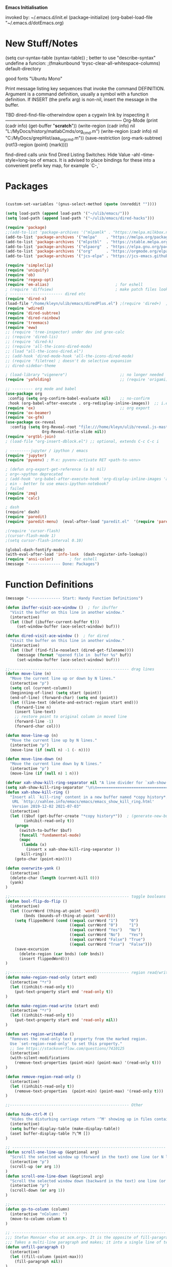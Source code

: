 
    *Emacs Initialisation*

invoked by: ~/.emacs.d/init.el
 (package-initialize)
 (org-babel-load-file "~/.emacs.d/dotEmacs.org)

* New Stuff/Notes

(setq cur-syntax-table (syntax-table)) ; better to use "describe-syntax"
undefine a funcion: ;(fmakunbound 'trysc-clear-all-whitespace-columns) 
default-directory

good fonts "Ubuntu Mono"

Print message listing key sequences that invoke the command DEFINITION.
Argument is a command definition, usually a symbol with a function definition.
If INSERT (the prefix arg) is non-nil, insert the message in the buffer.

TBD dired-find-file-otherwindow open a cygwin link by inspecting it
------------------------------------------------------------------------------ Org-Mode
(print (cadr info) (get-buffer "*scratch*"))
(write-region (cadr info) nil "L:/MyDocs/history/matlabCmds/org_cmd.m")
(write-region (cadr info) nil "C:/MyDocs/grepHist/aaa_org_cmd.m"))
(save-restriction (org-mark-subtree) (rot13-region (point) (mark))))

find-dired  calls unix find
Dired Listing Switches: Hide Value -ahl --time-style=long-iso
of emacs.  It is advised to place bindings for these into a
convenient prefix key map, for example `C-,`


* Packages
#+begin_src emacs-lisp                            :REM packages

(custom-set-variables '(gnus-select-method (quote (nnreddit ""))))

(setq load-path (append load-path '("~/ulib/emacs/")))
(setq load-path (append load-path '("~/ulib/emacs/dired-hacks")))

(require 'package)                                                                     ; (setq package-archives ())
;;(add-to-list 'package-archives '("mlpamlk" . "https://melpa.milkbox.net/packages/") t)  ;; Added by Package.el.  This must come before configurations of installed packages.  Don't delete this line.  
(add-to-list 'package-archives '("melpa"    . "https://melpa.org/packages/")           t)
(add-to-list 'package-archives '("mlpstbl"  . "https://stable.melpa.org/packages/")    t)
(add-to-list 'package-archives '("elpaorg"  . "https://elpa.gnu.org/packages/")        t)
(add-to-list 'package-archives '("org"      . "https://orgmode.org/elpa/")             t)
(add-to-list 'package-archives '("jcs-elpa" . "https://jcs-emacs.github.io/jcs-elpa/packages/") t)

(require 'simpleclip) 
(require 'uniquify)
(require 'ob)
(require 'regexp-opt)
(require 'em-alias)                             ; for eshell
; (require 'diffview)                           ; make patch files look like ediff
; ----------------------- dired etc
(require 'dired-x)
(load-file "/home/kleyn/ulib/emacs/diredPlus.el") ;(require 'dired+)  ; my fixed version (require 'diredPlus)  ; my fixed version
(require 'wdired)
(require 'dired-subtree)
(require 'dired-rainbow)
(require 'treemacs)
(require 'eww)
;; (require 'tree-inspector) under dev ind grex-calc
;; (require 'dired-lis)
;; (require 'dired-k)
;; (require 'all-the-icons-dired-mode)
;; (load "all-the-icons-dired.el")
;; (add-hook 'dired-mode-hook 'all-the-icons-dired-mode)
;; (require 'filetree) ; doesn't do selective expansion
;; dired-sidebar-theme

; (load-library "vigenere")                       ;; no longer needed
(require 'yafolding)                              ;; (require 'origami)

;; --------- org mode and babel
(use-package org
 :config (setq org-confirm-babel-evaluate nil)    ;; no-confirm
 :hook (org-babel-after-execute . org-redisplay-inline-images))  ;; i.e. the function org-babel-after-execute-hook
(require 'ox)                                     ;; org export
(require 'ox-beamer)
(require 'ox-gfm)
(use-package ox-reveal
  :config (setq Org-Reveal-root "file:///home/kleyn/ulib/reveal.js-master/js/reveal.js" 
                Org-Reveal-title-slide nil))
(require 'orgtbl-join)
; (load-file "org-insert-dblock.el") ;; optional, extends C-c C-c i

; ---------jupyter / ipython / emacs
(require 'jupyter)
(require 'pyvenv) ; M-x: pyvenv-activate RET <path-to-venv>

; (defun org-export-get-reference (a b) nil)
; org<->python deprecated
; (add-hook 'org-babel-after-execute-hook 'org-display-inline-images 'append)
; ein - better to use emacs-ipython-notebook?
; failed
(require 'zmq)
(require 'calc)

; dash 
(require' dash)
(require 'paredit)
(require 'paredit-menu)  (eval-after-load "paredit.el"  '(require 'paredit-menu))

;(require 'cursor-flash)
;(cursor-flash-mode 1)
;(setq cursor-flash-interval 0.10)

(global-dash-fontify-mode)
(with-eval-after-load 'info-look  (dash-register-info-lookup))
(require 'ansi-color)       ; for eshell
(message "-------------- Done: Packages")
#+end_src


* Function Definitions
#+begin_src emacs-lisp                            :REM Function Definitions
(message "-------------- Start: Handy Function Definitions")

(defun ibuffer-visit-ace-window ()  ; for ibuffer
  "Visit the buffer on this line in another window."
  (interactive)
  (let ((buf (ibuffer-current-buffer t)))
     (set-window-buffer (ace-select-window) buf)))

(defun dired-visit-ace-window ()  ; for dired
  "Visit the buffer on this line in another window."
  (interactive)
  (let ((buf (find-file-noselect (dired-get-filename))))
     (message (format "opened file in  buffer %s" buf))
     (set-window-buffer (ace-select-window) buf)))

;;---------------------------------------------------- drag lines
(defun move-line (n)
  "Move the current line up or down by N lines."
  (interactive "p")
  (setq col (current-column))
  (beginning-of-line) (setq start (point))
  (end-of-line) (forward-char) (setq end (point))
  (let ((line-text (delete-and-extract-region start end)))
    (forward-line n)
    (insert line-text)
    ;; restore point to original column in moved line
    (forward-line -1)
    (forward-char col)))

(defun move-line-up (n)
  "Move the current line up by N lines."
  (interactive "p")
  (move-line (if (null n) -1 (- n))))

(defun move-line-down (n)
  "Move the current line down by N lines."
  (interactive "p")
  (move-line (if (null n) 1 n)))

(defvar xah-show-kill-ring-separator nil "A line divider for `xah-show-kill-ring'.")
(setq xah-show-kill-ring-separator "\n\n===========================================================================\n\n")
(defun xah-show-kill-ring ()
  "Insert all `kill-ring' content in a new buffer named *copy history*.
   URL `http://xahlee.info/emacs/emacs/emacs_show_kill_ring.html'
   Version 2019-12-02 2021-07-03"
  (interactive)
  (let (($buf (get-buffer-create "*copy history*"))  ; (generate-new-buffer "*copy history*")
        (inhibit-read-only t))
    (progn
      (switch-to-buffer $buf)
      (funcall 'fundamental-mode)
      (mapc
       (lambda (x)
         (insert x xah-show-kill-ring-separator ))
       kill-ring))
    (goto-char (point-min))))

(defun overwrite-yank ()
  (interactive)
  (delete-char (length (current-kill 0)))
  (yank)
)

;;---------------------------------------------------- toggle booleans
(defun bool-flip-do-flip ()
  (interactive)
  (let ((currWord (thing-at-point 'word))
        (bnds (bounds-of-thing-at-point 'word)))
    (setq flippedWord (cond ((equal currWord "1")     "0")
                            ((equal currWord "0")     "1")
                            ((equal currWord "Yes")   "No")
                            ((equal currWord "No")    "Yes")
                            ((equal currWord "False") "True")
                            ((equal currWord "True")  "False")))
    (save-excursion
      (delete-region (car bnds) (cdr bnds))
      (insert flippedWord)))
)

;;---------------------------------------------------- region read/write
(defun make-region-read-only (start end)
  (interactive "*r")
  (let ((inhibit-read-only t))
    (put-text-property start end 'read-only t))
)

(defun make-region-read-write (start end)
  (interactive "*r")
  (let ((inhibit-read-only t))
    (put-text-property start end 'read-only nil))
)

(defun set-region-writeable ()
  "Removes the read-only text property from the marked region.
  Use `set-region-read-only' to set this property."
  ;; See https://stackoverflow.com/questions/7410125
  (interactive)
  (with-silent-modifications
    (remove-text-properties (point-min) (point-max) '(read-only t)))
)

(defun remove-region-read-only ()
  (interactive)
  (let ((inhibit-read-only t))
    (remove-text-properties  (point-min) (point-max) '(read-only t)))
)

;;---------------------------------------------------- Other

(defun hide-ctrl-M ()
  "Hides the disturbing carriage return '^M' showing up in files containing mixed UNIX and DOS line endings."
  (interactive)
  (setq buffer-display-table (make-display-table))
  (aset buffer-display-table ?\^M [])
)

;; ------------------------------------------------------------------- Scroll One Line At a time
(defun scroll-one-line-up (&optional arg)
  "Scroll the selected window up (forward in the text) one line (or N lines)."
  (interactive "p")
  (scroll-up (or arg 1))
)
(defun scroll-one-line-down (&optional arg)
  "Scroll the selected window down (backward in the text) one line (or N)."
  (interactive "p")
  (scroll-down (or arg 1))
)

;;-------------------------------------------------------------------- Column space
(defun go-to-column (column)
  (interactive "nColumn: ")
  (move-to-column column t)
)

;; ------------------------------------------------------------------- unfill-paragraph
;;; Stefan Monnier <foo at acm.org>. It is the opposite of fill-paragraph. 
;;; Takes a multi-line paragraph and makes; it into a single line of text.
(defun unfill-paragraph ()
  (interactive)
  (let ((fill-column (point-max)))
    (fill-paragraph nil))
)

;; ------------------------------------------------------------------- transpose sexps
;; transpose items in list
(defun my-transpose-sexps ()
  "If point is after certain chars transpose chunks around that.
   Otherwise transpose sexps."
  (interactive "*")
  (if (not (looking-back "[,]\\s-*" (point-at-bol)))
      (progn (transpose-sexps 1) (forward-sexp -1))
    (let ((beg (point)) end rhs lhs)
      (while (and (not (eobp))
                  (not (looking-at "\\s-*\\([,]\\|\\s)\\)")))
        (forward-sexp 1))
      (setq rhs (buffer-substring beg (point)))
      (delete-region beg (point))
      (re-search-backward "[,]\\s-*" nil t)
      (setq beg (point))
      (while (and (not (bobp))
                  (not (looking-back "\\([,]\\|\\s(\\)\\s-*" (point-at-bol))))
        (forward-sexp -1))
      (setq lhs (buffer-substring beg (point)))
      (delete-region beg (point))
      (insert rhs)
      (re-search-forward "[,]\\s-*" nil t)
      (save-excursion (insert lhs))))
)


;; ------------------------------------------------------------------- transpose windows
(defun toggle-window-split ()
  (interactive)
  (if (= (count-windows) 2)
      (let* ((this-win-buffer (window-buffer))
             (next-win-buffer (window-buffer (next-window)))
             (this-win-edges (window-edges (selected-window)))
             (next-win-edges (window-edges (next-window)))
             (this-win-2nd (not (and (<= (car this-win-edges)
                                         (car next-win-edges))
                                     (<= (cadr this-win-edges)
                                         (cadr next-win-edges)))))
             (splitter
              (if (= (car this-win-edges)
                     (car (window-edges (next-window))))
                  'split-window-horizontally
                'split-window-vertically)))
        (delete-other-windows)
        (let ((first-win (selected-window)))
          (funcall splitter)
          (if this-win-2nd (other-window 1))
          (set-window-buffer (selected-window) this-win-buffer)
          (set-window-buffer (next-window) next-win-buffer)
          (select-window first-win)
          (if this-win-2nd (other-window 1)))))
)

;;-------------------------------------------------------------------- Buffer / Buffer Menu
(setq Buffer-menu-name-width 80)

(defun my-list-buffers (&optional files-only)
  "Display a list of existing buffers with file only"
  (interactive "P")
  (switch-to-buffer (list-buffers-noselect t))
)

(defun buffer-menu-sort-by-filename (&optional arg)
  (interactive "P")
  (Buffer-menu-sort 6)
)

(defun kill-this-buffer-volatile ()
    "Kill current buffer, even if it has been modified."
    (interactive)
    (set-buffer-modified-p nil)
    (kill-this-buffer)
)

(defun my-revert-buffer ()
  (interactive)
  (revert-buffer nil t) ; don't ask to confirm
  (goto-char (point-max))
)


;;-------------------------------------------------------------------- Shell
(defun shell-command-on-buffer (command)
  (interactive "Shell command on buffer: ")
  (shell-command-on-region (point-min) (point-max) command t)
)

;;-------------------------------------------------------------------- Line Spacing
(defun toggle-line-spacing ()
  "Toggle line spacing between no extra space to extra half line height."
  (interactive)
  (if (eq line-spacing nil)
      (setq-default line-spacing 0.05)  ; add 0.5  height between lines
    (setq-default line-spacing nil))    ; no extra height between lines
)

;;-------------------------------------------------------------------- Enhanced Line Editing
(defun delete-whitespace-right ()
   (interactive) ;; "\\s-"
   (delete-region (point) (save-excursion (skip-chars-forward "[ \t]+") (point)))
)

(defun ed-copy-line (arg)
  "Copy lines to the kill ring"
  (interactive "p")
  (kill-ring-save (line-beginning-position)
                  (line-beginning-position (+ 1 arg)))
  (message "%d line%s copied" arg (if (= 1 arg) "" "s"))
)

(defun ed-dup-line ()
  "Duplicate line under cursor"
  (interactive)
  (let ((start-column (current-column)))
    (save-excursion                                                                     ; save-excursion restores mark
      (forward-line -1)
      (ed-copy-line 1)
      (forward-line 1)
      (move-to-column 0)
      (yank))
    (move-to-column start-column))
  (message "line is dup'ed")
)

;; ------------------------------------------------------------------- Window Sizing
(defun window-hwiden (&optional arg)
  "Widen window"
  (interactive "p")
  (enlarge-window-horizontally 10)
)
(defun window-hshrink (&optional arg)
  "Shrink window"
  (interactive "p")
  (shrink-window-horizontally 10)
)

;;---- option1 proto swap
(defun proto-swap (a b)  ;; (require 'regexp-opt)
  (save-excursion
    (goto-char (point-min))
    (let ((re (regexp-opt (list a b))))
      (while (re-search-forward re nil t nil)
        (goto-char (match-beginning 0))
        ; (message (format "match %d" (point)))
        (when (looking-at (regexp-opt (list a)))
          ; (message "match a")
          (replace-match b))
        (when (looking-at (regexp-opt (list b)))
          ; (message "match b")
          (replace-match a))
        (goto-char (match-end 0)))))
)

;; (with-current-buffer (current-buffer)  (proto-swap "bar" "foo"))


(defun uniq-lines (beg end)
  "Unique lines in region.
   Called from a program, there are two arguments:
   BEG and END (region to sort)."
  (interactive "r")
  (save-excursion
    (save-restriction
      (narrow-to-region beg end)
      (goto-char (point-min))
      (while (not (eobp))
        (kill-line 1)
        (yank)
        (let ((next-line (point)))
          (while
              (re-search-forward
               (format "^%s" (regexp-quote (car kill-ring))) nil t)
            (replace-match "" nil nil))
          (goto-char next-line)))))
)

;;-------------------------------------------------------------------- number a region
(defun number-region (start end)
  (interactive "r")
  (let* ((count 1)
     (indent-region-function (lambda (start end)
                   (save-excursion
                     (setq end (copy-marker end))
                     (goto-char start)
                     (while (< (point) end)
                       (or (and (bolp) (eolp))
                       (insert (format ",%d " count))
                       (setq count (1+ count)))
                       (forward-line 1))
                     (move-marker end nil)))))
    (indent-region start end)))

;;-------------------------------------------------------------------- quotify list of items
(defun lines-to-cslist (start end &optional arg)
  (interactive "r\nP")
  (let ((insertion
         (mapconcat
          (lambda (x) (format "'%s'" x))
          (split-string (buffer-substring start end)) ", ")))
    (delete-region start end)
    (insert insertion)
    (when arg (forward-char (length insertion)))))

;;-------------------------------------------------------------------- swap
(defun swaperooni ()
  "Swap two tab-separated fields in each line in buffer."
  (interactive)
  (let ((re-1 "\\(.+\\)\t\\(.+\\)") (re-2 "\\2\t\\1"))
    (save-restriction
      (save-excursion
        (save-match-data
          (widen)
          (goto-char (point-min))
          (while (not (eobp))
            (let ((line (buffer-substring (point-at-bol) (point-at-eol))))
              (when (string-match re-1 line)
                (delete-region (point-at-bol) (point-at-eol))
                (insert (replace-regexp-in-string re-1 re-2 line)))
              (forward-line 1)))))))
)


;;-------------------------------------------------------------------- align
(defun align-repeat (start end regexp)
  "Repeat alignment with respect to the given regular expression. Provide arg [[:space:]]+"
  (interactive "r\nsAlign regexp: ")
  ;; 1 First, the regular expression to align with. This expression begins with \(\s-*\), which stands for “an arbitrary number of spacing characters”.
  ;; 2 Then the parenthesis group to modify, 1 by default. This will align the expression by modifying the matching whitespaces in front of the regular expression, if any.
  ;;   The modification amounts to adding some number of whitespaces to that part of the regular expression.
  ;; 3 Additional number of whitespaces to add, the default 1 is fine. Set to 0 if no additional whitespace is needed.
  ;; 4 Finally, answer n/y, depending whether the alignment must be done once or repeated.
  (align-regexp start end (concat "\\(\\s-*\\)" regexp) 1 1 t)
)

;;-------------------------------------------------------------------- align
(defun alignFoo (pat)
  (interactive "spattern?")
  (align-regexp (region-beginning) (region-end) (concat "\\(\\s-*\\)" pat) 1 1 nil)
)
; (align-regexp beg end (concat "\\(\\s-*\\)" pat) 1 1 nil)

;;-------------------------------------------------------------------- Open With

;; Define external image viewer/editor
(setq image-dired-external-viewer "/usr/bin/xviewer")

(defun opn-f (f &optional arg) 
  (message "xdg-open %s" f)
  (let ((process-connection-type nil)) 
     (start-process "" nil "xdg-open" (expand-file-name f))))

(defun ergoemacs-open-in-external-app ()
  "Open the current file or dired marked files in external app."
  (interactive)
  (let ((myFileList (if (memq major-mode '(dired-mode dired-sidebar-mode))
                       (dired-get-marked-files)
                       (list (buffer-file-name)))))
    (when (if (<= (length myFileList) 5)
                  t 
                  (y-or-n-p "Open more than 5 files?"))
      (dolist (fPath myFileList)
        (if (string-match ".url$" fPath)
            (open-url-file fPath)
          (let ((process-connection-type nil)) 
            (start-process "" nil "xdg-open" (expand-file-name fPath)))))))
)


(defun open-url-file (filePath)
  "search contents of a .url file at filePath, and open it in a browser."
  (interactive)
  (let ((fileLines (with-temp-buffer (insert-file-contents filePath) (split-string (buffer-string) "\n" t)))
        (url nil)
        (title nil))
   (dolist (l fileLines)
      (message l)
      (cond ((string-match "^TITLE:" l) (setq title (substring l (length "TITLE: "))))
            ((string-match "^URI:"   l) (setq url   (substring l (length "URI: "))))
            ((string-match "^URL="   l) (setq url   (substring l (length "URL="))))))
   (message "opening in browser %s with url %s" title url)
   (when url (browse-url-firefox url)))
)

(defun my-eww-open-file ()
  (interactive)
  (let ((curDrdBuff (current-buffer))
        (ufn (dired-get-filename))
        url)
     (message (concat "ufn:" ufn))
     (cond ((string-equal "URL" (upcase (file-name-extension ufn)))
             (setq url (get-in-file-url ufn))
             (message (concat "found .url url:" url))
             (eww url))
           ((string-equal "HTML" (upcase (file-name-extension ufn)))  ;; tbd find the embedded url
             (setq url (get-in-file-url ufn)) ;; extend function to ".html" files
             (message (concat "found .html url:" url))
             (eww url))
           ((string-equal "WEBLOC" (upcase (file-name-extension ufn)))  ;; tbd find the embedded url
             (setq url (get-in-file-url-webloc ufn)) ;; extend function to ".html" files
             (message (concat "found .webloc url:" url))
             (eww url)))))

(defun get-in-file-url (file-path)
  "Parse .url file and return value of URL= entry"
   (with-temp-buffer
     (message (concat "file-path:" file-path))
     (insert-file-contents file-path)
     (let (result)
        (goto-char (point-min))
        (while (re-search-forward "^\\([^#;][^=]*\\)=\\(.*\\)$" nil t)
         (message (concat "match = " (match-string 1) (match-string 2)))
         (when (string= "URL" (upcase (match-string 1)))
          (setq result (match-string 2))))
      result)))

(defun get-in-file-url-webloc (file-path)
  "heuristically extracts url from .webloc file"
   (with-temp-buffer
     (message (concat "url-file-path:" file-path))
     (insert-file-contents file-path)
     (let ((xml-dom-tree (libxml-parse-xml-region (point-min) (point-max))))
       (print xml-dom-tree)
       (cadr (dom-strings xml-dom-tree)))))

;; ------------------------------------------------------------------- Selective Display
;; tweaked for grex-calc
(progn
  (setq selective-display-lev 0)
  (setq selective-display-inc 1)
  (setq selective-display-max (* 15 selective-display-inc))

  (defun selective-display-level-rot (&optional arg)
     (interactive "P")
     (if (not (eq last-command 'selective-display-level-rot))                           ; reset to max-depth at first invocation
          (setq selective-display-lev selective-display-max))

     (if (or (< selective-display-lev 0)
             (> selective-display-lev selective-display-max))
         (setq selective-display-inc (- selective-display-inc)))
     (setq selective-display-lev (+ selective-display-lev selective-display-inc))
     (message "sel lev %i %i %s" selective-display-lev selective-display-inc last-command)
     (set-selective-display (max 1 selective-display-lev)))

  (defun selective-display-level-incr (&optional arg)
          (interactive "P")
          (setq selective-display-lev (+ selective-display-lev selective-display-inc))
          (set-selective-display selective-display-lev))

  (defun selective-display-level-decr (&optional arg)
          (interactive "P")
          (setq selective-display-lev (- selective-display-lev selective-display-inc))
          (set-selective-display selective-display-lev))

  (defun selective-display-level-zero (&optional arg)
          (interactive "P")
          (setq selective-display-lev 0)
          (set-selective-display selective-display-lev))
)

;--------------------------------------------------------------------------- Regexp Replace
(defun replace-thing ()
 (interactive)
 (goto-char 1)
    ;; extricate the #%% phrase from all the other cruft on the pycharm line
    (while (search-forward-regexp "^# \\+ pycharm=[^#]+#%%\\([^,}]+\\).*$" nil t)
      (setq cruft (match-string 1))
      (replace-match (concat "#%% " (substring cruft 0 -3)) t nil)
      (message (concat "#%%%% " (substring cruft 0 -3) "-XXX"))))

                                                                                        ; drop # and \n} cruft at end

(message "-------------- Done: Handy Function Definitions")
#+end_src

** Function Definitions - GrexCalc & Eval Elisp
#+begin_src emacs-lisp                            :REM Eval Elisp
(load-library "grex-calc")

; ------------------------------------------------------------------- Eval Elisp
(defun my-eval-defun ()
  "can't get real one to work inside org-mode??"
  (interactive)
  (let ((defun-start-regex "^(defun "))
     (re-search-backward defun-start-regex)                                               ; search up to get the defun
     (mark-sexp)
     (setq defun-region-str (buffer-substring-no-properties (region-beginning) (region-end)))
     (my-eval-string defun-region-str))
)

(defun eval-and-insert ()
  "Eval expression and insert value after the expression"
  (interactive)
  (pp-eval-expression (preceding-sexp))                                                   ; (eval-print-last-sexp 0)
)

(defun eval-next-sexp ()
    (interactive)
    (forward-sexp)
    (eval-last-sexp nil)
    (backward-sexp)
)

(defun my-eval-string (string)
  "Evaluate elisp code stored in a string."
  (eval (car (read-from-string string)))
)

; TBD format based on datatype or use C-u C-x C-e

(defun my-insert-last-sexp ()
    (interactive)
    (let ((value (eval (preceding-sexp))))                                                ;;(kill-sexp -1)
      (insert (my-format-val value)))                                                     ;; TBD format based on datatype or use C-u C-x C-e
)

(defun my-format-val (val)
  (cond ((floatp   val) (format " = %.3f" val))                                           ; type-of
        ((integerp val) (format " = %i"   val))
        ((stringp  val) (format " = %S"   val))
        ((listp    val) (format " = %S"   val))
        ((arrayp   val) (format " = %S"   val))
        ((vectorp  val) (format " = %S"   val))
        (t              (format " = %S"   val)))
)

; Notes:
; Normally, this function truncates long output according to the value
; of the variables `eval-expression-print-length' and
; `eval-expression-print-level'.  With a prefix argument of zero,
; however, there is no such truncation.  Such a prefix argument
; lso causes integers to be printed in several additional formats
; (octal, hexadecimal, and character).

; -------------------------------------------------------------------------------- cuts
; (delete-char 1)            (insert "I")                                                                      ; mark the source
; (setq src-end (search-forward-regexp ".+(\)|;;;)" (line-end-position) nil))                                  ; (forward-sexp) doesn't work

; (message "new-string %i XX%sXX" (length new-string) new-string)
; (insert new-string)     
; (setq new-string (concat "" resStr "  " (substring  reg-selection (+ (length ";= ") (length resStr)))))
; (message "delete result region =XX%sXX" (buffer-substring-no-properties (region-beginning) (region-end)))
; (delete-region (- (region-beginning) 2) (region-end))                                                        ; delete region and replace with result
; (setq reg-selection (buffer-substring-no-properties (region-beginning) (region-end)))

;(mapc (lambda (x) (message "Found rails %s" x)) rectangle-as-list)
;(message rectangle-as-list)

;(copy-rectangle-as-kill START END)
; reg-search-back for "^;-sexps-;;;;;"
; reg-seach on same line for ;-rails-;
; foreach rail-col in rails:
;    find input line
;    find-eval value on this line
;    foreach output-line
;   

(message "-------------- Done: Treesycalc")
#+end_src


* Settings
** Highlighting/Cursor Visibility
: ; ------------------------------------- highlighting
: (require 'highlight-sexp)  - fails
: (add-hook 'lisp-mode-hook 'highlight-sexp-mode)
: (add-hook 'emacs-lisp-mode-hook 'highlight-sexp-mode)
:  hl-sexp-background-color
:   - hl-sexp-foreground-color
:   - hl-sexp-face
:  Enable `highlight-sexps-mode'
: 
: (list-colors-display)
#+begin_src emacs-lisp

(message "-------------- Start: Highlighting")
(setq-default x-stretch-cursor t)                    ; switch to nil for magit (setq-default x-stretch-cursor nil)
(blink-cursor-mode 0)
(set-cursor-color "gold") 
(setq cursor-type 'box)
(global-hl-line-mode 1)                              ; (global-hl-line-mode 0) to turn off
(set-face-background 'show-paren-match  "#777777")
(set-face-attribute  'show-paren-match nil :weight 'bold :underline nil :overline nil :slant 'normal) 
(show-paren-mode 1)
(setq show-paren-style 'expression)                  ; or parenthesis of mixed
(setq show-paren-when-point-inside-paren t)
(setq show-paren-when-point-in-periphery t)
(message "-------------- Done: Highlighting")
#+end_src

#+begin_src emacs-lisp                            :REM Settings
(message "-------------- Start: Settings")
;;(setq epa-file-select-keys "nope")                                                      ; don't ask about assymmetric key?
(setq epa-pinentry-mode 'loopback)                                                        ; don't pop up a gui
(setq calendar-week-start-day 1)                                                          ; set....mark to get count of days
(delete-selection-mode 0)                                                                 ; don't delete selection with next char
(fset 'yes-or-no-p 'y-or-n-p)
(setq bell-volume 0)
(setq case-fold-search t)
(setq column-number-mode t)
(setq default-truncate-lines t)   (setq-default truncate-lines t)
(setq truncate-partial-width-windows t)
(setq display-time-day-and-date t) (display-time)
(setq font-lock-maximum-decoration t)                                                     ;; 3
(setq fill-column 100)
(setq header-line-format mode-line-format)
(setq inhibit-splash-screen t)
(setq ispell-personal-dictionary "~/.emacs.d/aspell.EN.pws")
(setq kill-ring-max 12)
(setq line-number-mode t) 
(setq max-lisp-eval-depth 1200)                                                           ; 800
(setq ediff-window-setup-function 'ediff-setup-windows-plain)
(setq uniquify-buffer-name-style 'forward)
(setq use-dialog-box nil)
(setq use-file-dialog nil)
(setq visible-bell t)
(setq-default frame-title-format "%f")                                                    ; (setq-default frame-title-format "%b %p %p(%f)")
(setq-default line-spacing 0.06)
(setq-default indent-tabs-mode nil)
(setq electric-indent-mode nil)                                                           ; 20240325_14:02:59
(setq ivy-height 10)
(tool-bar-mode -1)
(transient-mark-mode t) 

;; (setq require-final-newline nil) ;; means don't add newline

;; ----------------------------------------------- Show keystrokes in progress
(setq echo-keystrokes 0.1)
;;------------------------------------------------ buffer reverting
;; Auto refresh buffers when edits occur outside emacs
(global-auto-revert-mode 1)

;; Also auto refresh dired, but be quiet about it
(setq global-auto-revert-non-file-buffers t)
(setq auto-revert-verbose nil)

;;------------------------------------------------ mouse, region, clipboard
(setq mouse-drag-copy-region t)
(setq save-interprogram-paste-before-kill t)
;; (setq x-select-enable-primary t)
;; (setq select-enable-primary t)
;; (setq mouse-drag-copy-region t)


;; (xclip-mode 1) for emacs in terminal , export kill-yank

(defun filepath-to-clipboard-and-killring ()
  "Put the current file name on the clipboard AND the  killring"
  (interactive)
 (let ((filename (if (memq major-mode '(dired-mode dired-sidebar-mode))
                     (dired-get-filename)
                    (buffer-file-name))))
    (when filename
      (simpleclip-set-contents filename)
      (kill-new filename)        
      (message filename)))
)

(global-subword-mode 1)
;; from 'better-defaults.el'
;; Allow clipboard from outside emacs
;; (setq x-select-enable-clipboard t
;;       x-select-enable-primary t
;;       save-interprogram-paste-before-kill t
;;       apropos-do-all t
;;       mouse-yank-at-point t)

;; ----------------------------------------------- Shell
(setq shell-file-name "bash")
(setq explicit-shell-file-name shell-file-name)
;;(setq shell-command-switch "-c")
;; ----------------------------------------------- History
(setq history-length 10000)
(setq list-command-history-max 300)
(savehist-mode 1)
; list-command-history-filter TBD filter out kill-buffer
; (list-command-history)
;; (xclip-mode 1) for emacs in terminal , export kill-yank

;; ----------------------------------------------- Backup location

;;  /data/data/com.termux/files/home/storage/external/backups
(if (string-match "termux" (getenv "SHELL"))
      (progn ; astro
        (setq backup-directory-alist          `((".*" . , "/data/data/com.termux/files/home/internalBackup/emacs")))
        (setq auto-save-file-name-transforms  `((".*" ,   "/data/data/com.termux/files/home/internalBackup/emacs" t))))
      (progn ; maxwell
       (setq backup-directory-alist           `((".*" . , "/home/kleyn/history/emacsBackups")))
       (setq auto-save-file-name-transforms   `((".*" ,   "/home/kleyn/history/emacsBackups" t)))))

(message (concat "-------------- Done: backup-directory-alist" (format "%s" backup-directory-alist)))



;;---------------------------------------------- Cycle Buffer
(load-library "cycle-buffer")
(autoload 'cycle-buffer "cycle-buffer" "Cycle forward." t)
(autoload 'cycle-buffer-backward "cycle-buffer" "Cycle backward." t)
(autoload 'cycle-buffer-permissive "cycle-buffer" "Cycle forward allowing *buffers*." t)
(autoload 'cycle-buffer-backward-permissive "cycle-buffer" "Cycle backward allowing *buffers*." t)
(autoload 'cycle-buffer-toggle-interesting "cycle-buffer" "Toggle if this buffer will be considered." t)

;;---------------------------------------------- ibuffer
; (add-to-list 'ibuffer-never-show-regexps "^\\*")
; Ibuffer can show you the differences between an unsaved buffer and the file on disk with `=’.
; '(lambda ()        (ibuffer-switch-to-saved-filter-groups "home")))

(setq ibuffer-saved-filter-groups
  '(("home"
     ("Dired"        (mode . dired)     )
     ("emacs-config" (or (filename . ".emacs.d") (filename . "emacs-config")))
     ("Org"          (or (mode . org-mode) (filename . "OrgMode")))
     ("*Org"         (name . "*Org")    )
     ("Image"        (mode . Image)     )
     ("Magit"        (name . "magit\*") )
     ("jupyter"      (name . "jupyter") )
     ("Help"         (name . "*")       ))))

;;(setq ibuffer-mode-hook ())

(defun my-ibuffer-hooks ()
   (setq ibuffer-expert t)
   (ibuffer-auto-mode 1)
   (define-key ibuffer-mode-map (kbd "<return>")   #'ibuffer-visit-buffer-other-window)
   (define-key ibuffer-mode-map (kbd "t")          #'ibuffer-toggle-filter-group)

   (define-key ibuffer-mode-map [kp-9]             #'previous-line)
   (define-key ibuffer-mode-map [kp-6]             #'ibuffer-toggle-filter-group)
   (define-key ibuffer-mode-map [kp-3]             #'next-line)

   (define-key ibuffer-mode-map [kp-0]             #'ibuffer-visit-ace-window)
   (message "in ibuffer"))

(add-hook 'ibuffer-mode-hook 'my-ibuffer-hooks)   ; (lambda () ;; no need to quote the lambda, but try to avoid using them as hooks

(setq ibuffer-formats
      '((mark modified read-only locked " "
              (name 48 48 :left :elide)
              " "
              (size 9 -1 :right)
              " "
              (mode 16 16 :left :elide)
              " "
              filename-and-process)
              (mark " " (name 16 -1) " " filename)
         )
)

;; --------------------------------------------- Custom Variables go in ~/emacs.d/init.el
(setq default-truncate-lines t)
(setq tab-width 4)                              ; (setq tab-width 2)

;; --------------------------------------------- TAGS
;; !! run find with absolute path
;; find . -iname '*.el' | etags -
;; find ~/ulib -iname '*.el' | grep -v old | etags -
;; rename TAGS file
;; visit-tags-table
(setq tags-table-list (list (expand-file-name "~/ulib/tags/emacs_252.tags")))

(custom-set-variables '(gnus-select-method (quote (nnreddit ""))))

;;------------------------------------------------------------------------------ Eval
;; Normally, this function truncates long output according to the value
;; of the variables `eval-expression-print-length' and
;; `eval-expression-print-level'.  With a prefix argument of zero,
;; however, there is no such truncation.  Such a prefix argument
;; lso causes integers to be printed in several additional formats
;; (octal, hexadecimal, and character).
(message "-------------- Done: Settings")

#+end_src

: ;(defun my-dired-mode-buffer-p (buf)
: ;   "Non-nil if buffer BUF is in `dired-mode'."
: ;   (with-current-buffer buf
: ;     (derived-mode-p 'dired-mode)))
: 
: ;(defvar ibuffer-never-show-predicates '())
: ;(with-eval-after-load "ibuffer" (add-to-list 'ibuffer-never-show-predicates #'my-dired-mode-buffer-p))
: 
: ------------------------------------------------------ new stuff
: ;; Save point position between sessions.
: (use-package saveplace)
: (setq-default save-place t)
: (setq save-place-file (expand-file-name "places" user-emacs-directory))
: 
: ;; Fix empty pasteboard error.
: (setq save-interprogram-paste-before-kill nil)
: 
: ------------------------------------------------------ Colour
: (set-background-color "black")
: (set-background-color "darkgrey")
: (set-background-color "bisque")
: (set-background-color "bisque2")
: (set-background-color "bisque3")
: (set-face-background 'default "green3")
: (set-face-background 'default "lightyellow2")
: (set-face-background 'default "palevioletred")
: (set-face-background 'default "lightblue")
: (set-face-background 'default "paleturquoise")
: (set-face-background 'default "lightblue")
: 
: (global-hl-line-mode 0) ; (global-hl-line-unhighlight) (global-hl-line-highlight)
: (global-mark-ring-max 50)
: 
: (setq set-mark-command-repeat-pop 1) ;;-- needs emacs version 22
: (setq hscroll-margin 30)
: (setq hscroll-step 20) ;; # 0
: (setq header-line-format mode-line-format)
: (global-mark-ring-max 50)
: (global-set-key "\C-." 'pop-global-mark)
: (global-set-key [M-SPC] 'pop-global-mark)
: (global-set-key [S-right] 'forward-word)
: (global-set-key [remap eval-expression] 'pp-eval-expression)
: (setq mark-ring-max 50)
: (setq set-mark-command-repeat-pop 1) - needs emacs version 22
: (setq-default frame-title-format "%b %p %p(%f)")
: (setq-default line-spacing 0.06)
: M-x clone-indirect-buffer RET

** Web Proxy
: -------------------------------------------------------------------- WEB PROXY
:  (setq url-proxy-services '(("no_proxy" . "work\\.com")
:                              ("http" . "proxy.work.com:911")))
:  (setq url-proxy-services
:     '(("no_proxy" . "^\\(localhost\\|10.*\\)")
:       ("http" . "proxy.com:8080")
:       ("https" . "proxy.com:8080")))
:  
:  (setq url-http-proxy-basic-auth-storage
:      (list (list "proxy.com:8080" (cons "Input your LDAP UID !" (base64-encode-string "LOGIN:PASSWORD")))))

** Themes
: default theme: tango-dark: or solarized
: tango-dark: good theme in init.el:  '(custom-enabled-themes (quote (tango-dark)))
: (add-to-list 'custom-theme-load-path "~/.emacs.d/themes/")
: Now copy your theme's '.el' file to your .emacs.d/themes/ directory. A
: good place to find custom themes is here: emacsthemes.com
: Now load your custom theme by typing the following:
: M-x customize-themes ;;;now press return


* Modes Assoc List
#+begin_src emacs-lisp
;;--------------------------------------------------------- Language Modes
(add-to-list 'auto-mode-alist '("\\.sas\\'"   . sas-mode)     )
(add-to-list 'auto-mode-alist '("\\.m\\'"     . octave-mode)  )

(add-to-list 'auto-mode-alist '("\\.cp\\'"    . c++-mode)     )

(add-to-list 'auto-mode-alist '("\\.proc\\'"  . sql-mode)     )
(add-to-list 'auto-mode-alist '("\\.sql\\'"   . sql-mode)     )

(add-to-list 'auto-mode-alist '("\\.make\\'"  . makefile-mode))

(add-to-list 'auto-mode-alist '("\\.org$"     . org-mode)     )
(add-to-list 'auto-mode-alist '("\\.csv$"     . org-mode)     )
(add-to-list 'auto-mode-alist '("\\.bat$"     . dos-mode)     )

(add-to-list 'auto-mode-alist '("\\.xml$"     . xml-mode)     )
(add-to-list 'auto-mode-alist '("\\.aspx$"    . xml-mode)     )
(add-to-list 'auto-mode-alist '("\\.master$"  . xml-mode)     )

(add-to-list 'auto-mode-alist '("\\.mocha\\'" . java-mode)    )
(add-to-list 'auto-mode-alist '("\\.java\\'"  . java-mode)    )
(add-to-list 'auto-mode-alist '("\\.js\\'"    . java-mode)    )
(add-to-list 'auto-mode-alist '("\\.jad\\'"   . java-mode)    )

;;(add-to-list 'auto-mode-alist '("\\.cs$"      . csharp-mode)  )
;;(setq auto-mode-alist   (append '(("\\.cs$" . csharp-mode)) auto-mode-alist))
;;(insert (format "%s" auto-mode-alist))
;;   ( (\.m\' . matlab-mode) ("\\.m\\'" . octave-mode))
;;     (\.py$ . python-mode)
;;     (\.te?xt\' . text-mode)
;;     (\.c\' . c-mode) (\.h\' . c-mode)
;;     (\.scm\' . scheme-mode) (\.lsp\' . lisp-mode) (\.ml\' . lisp-mode)
;;     (\.f\' . fortran-mode) (\.F\' . fortran-mode) (\.for\' . fortran-mode)
;;     (\.p\' . pascal-mode) (\.pas\' . pascal-mode)
;;     (\.ad[abs]\' . ada-mode)
;;     (\.\([pP]\([Llm]\|erl\)\|al\)\' . perl-mode)
;;     (\.s?html?\' . html-mode)
;;     (\.cc\' . c++-mode) (\.hh\' . c++-mode) (\.hpp\' . c++-mode) (\.C\' . c++-mode) (\.H\' . c++-mode) (\.cpp\' . c++-mode) (\.cxx\' . c++-mode) (\.hxx\' . c++-mode) (\.c\+\+\' . c++-mode) (\.h\+\+\' . c++-mode)
;;     (\.m\' . objc-mode)
;;     (\.java\' . java-mode)
;;     (\.mk\' . makefile-mode) (\(M\|m\|GNUm\)akefile\(\.in\)?\' . makefile-mode) (\.am\' . makefile-mode)
;;     (\.texinfo\' . texinfo-mode) (\.te?xi\' . texinfo-mode)
;;     (\.s\' . asm-mode) (\.S\' . asm-mode) (\.asm\' . asm-mode)
;;     (ChangeLog\' . change-log-mode) (change\.log\' . change-log-mode) (changelo\' . change-log-mode) (ChangeLog\.[0-9]+\' . change-log-mode) (changelog\' . change-log-mode) (changelog\.[0-9]+\' . change-log-mode)
;;     (\$CHANGE_LOG\$\.TXT . change-log-mode)
;;     (\.scm\.[0-9]*\' . scheme-mode)
;;     (\.[ck]?sh\'\|\.shar\'\|/\.z?profile\' . sh-mode) (\(/\|\`\)\.\(bash_profile\|z?login\|bash_login\|z?logout\)\' . sh-mode) (\(/\|\`\)\.\(bash_logout\|shrc\|[kz]shrc\|bashrc\|t?cshrc\|esrc\)\' . sh-mode) (\(/\|\`\)\.\([kz]shenv\|xinitrc\|startxrc\|xsession\)\' . sh-mode) (\.m?spec\' . sh-mode)
;;     (\.mm\' . nroff-mode) (\.me\' . nroff-mode) (\.ms\' . nroff-mode) (\.man\' . nroff-mode)
;;     (\.\(u?lpc\|pike\|pmod\)\' . pike-mode)
;;     (\.TeX\' . tex-mode) (\.tex\' . tex-mode)
;;     (\.ltx\' . latex-mode) (\.sty\' . latex-mode) (\.cls\' . latex-mode) (\.clo\' . latex-mode) (\.bbl\' . latex-mode) (\.bib\' . bibtex-mode)
;;     (\.sql\' . sql-mode)
;;     (\.m4\' . m4-mode) (\.mc\' . m4-mode)
;;     (\.mf\' . metafont-mode) (\.mp\' . metapost-mode)
;;     (\.vhdl?\' . vhdl-mode)
;;     (\.article\' . text-mode) (\.letter\' . text-mode) (\`/tmp/Re . text-mode) (/Message[0-9]*\' . text-mode) (\`/tmp/fol/ . text-mode)
;;     (\.tcl\' . tcl-mode) (\.exp\' . tcl-mode) (\.itcl\' . tcl-mode) (\.itk\' . tcl-mode)
;;     (\.icn\' . icon-mode)
;;     (\.sim\' . simula-mode) (\.mss\' . scribe-mode)
;;     (\.f90\' . f90-mode)
;;     (\.indent\.pro\' . fundamental-mode)
;;     (\.pro\' . idlwave-mode)
;;     (\.awk\' . awk-mode)
;;     (\.prolog\' . prolog-mode)
;;     (\.tar\' . tar-mode)
;;     (\.\(arc\|zip\|lzh\|zoo\|jar\)\' . archive-mode) (\.\(ARC\|ZIP\|LZH\|ZOO\|JAR\)\' . archive-mode)
;;     (/drafts/[0-9]+\' . mh-letter-mode)
;;     (\.zone\' . zone-mode)
;;     (\.y\' . c-mode) (\.lex\' . c-mode)
;;     (\.oak\' . scheme-mode)
;;     (\.sgml?\' . sgml-mode) (\.xml\' . sgml-mode) (\.dtd\' . sgml-mode)
;;     (\.ds\(ss\)?l\' . dsssl-mode)
;;     (\.idl\' . idl-mode)
;;     ([]>:/\]\..*emacs\' . emacs-lisp-mode) (\`\..*emacs\' . emacs-lisp-mode) ([:/]_emacs\' . emacs-lisp-mode) (\.el\' . emacs-lisp-mode)
;;     (/crontab\.X*[0-9]+\' . shell-script-mode)
;;     (\.\(asn\|mib\|smi\)\' . snmp-mode)
;;     (\.\(as\|mi\|sm\)2\' . snmpv2-mode)
;;     (\.\(diffs?\|patch\|rej\)\' . diff-mode) (\.\(dif\|pat\)\' . diff-mode)
;;     (\.[eE]?[pP][sS]\' . ps-mode)
;;     (configure\.\(ac\|in\)\' . autoconf-mode)
;;     (BROWSE\' . ebrowse-tree-mode) (\.ebrowse\' . ebrowse-tree-mode)
;;     (#\*mail\* . mail-mode)
;;     (\.~?[0-9]+\.[0-9][-.0-9]*~?\' ignore t)
;;     (\.[1-9]\' . nroff-mode) (\.g\' . antlr-mode))

(message "-------------- Done: Modes Assoc List")
#+end_src


* Modes Section
** Python Mode
#+begin_src emacs-lisp   
;  Python Shell (ipython)
(setq python-shell-interpreter "ipython" 
      python-shell-interpreter-args "-i --simple-prompt --InteractiveShell.display_page=True")

(defun insertcodePyCodeSnippet ()
  (interactive)
  (move-end-of-line nil)
  (if (= (line-beginning-position) (line-end-position))
      (progn (move-beginning-of-line nil)
             (indent-according-to-mode)
             (insert "breakpoint()")
             (newline)
             (indent-according-to-mode)
             (previous-line))
      (progn (backward-word)
             (let ((currWord (thing-at-point 'word)))
             (if (equal currWord "breakpoint")
               (delete-region (line-beginning-position) (+ (line-end-position)1))
               (progn (move-beginning-of-line nil)
                      (indent-according-to-mode)
                      (insert "breakpoint()")
                      (newline)
                      (indent-according-to-mode)
                      (previous-line))))))
)

;; this location is "~/.pudb-bp" in older versions of pudb
(setq pudb-bp-file (expand-file-name "~/.config/pudb/saved-breakpoints-3.9"))
(defun pudb-add-breakpoint ()
  (interactive)
  (append-to-file
    (concat "b " (file-truename buffer-file-name) ":" (nth 1 (split-string (what-line))) "\n") ; - needs non-symlinked path of source file
    nil pudb-bp-file))
;(define-key py-mode-map (kbd "C-c C-t") 'pudb-add-breakpoint)

(defun my-python-hook ()
   (setq indent-tabs-mode nil)
   (setq tab-width 4)
   (setq python-indent 4)
   (toggle-truncate-lines 1) ;; deprecated? ->   (setq default-truncate-lines t)
   (progn
     (define-key python-mode-map [kp-9]          #'python-nav-backward-block)
     (define-key python-mode-map [kp-6]          #'yafolding-toggle-element)
     (define-key python-mode-map [kp-3]          #'python-nav-forward-block)
     (define-key python-mode-map (kbd "C-c <")   #'selective-display-level-decr)
     (define-key python-mode-map (kbd "C-c >")   #'selective-display-level-incr))
)
(add-hook 'python-mode-hook #'my-python-hook)
;(add-hook 'python-mode-hook;  #'(lambda () (define-key python-mode-map "\C-m" 'newline-and-indent)))

(message "-------------- Done: Python Mode Section")
#+end_src

: (insert "from util import dbg_toolbag as t; t.brk()")
: (insert "from see import see; import ipdb; ipdb.set_trace(context=15) # breakpoint()")
: (newline-and-indent)
: (end-of-line)
: (open-line)

: (add-hook 'python-mode-hook
:  #'(lambda ()
:      (define-key python-mode-map "\C-m" 'newline-and-indent)))
: (add-hook 'python-mode-hook
:                 (lambda ()
:                       (setq-default indent-tabs-mode t)
:                       (setq-default tab-width 4)
:                       (setq-default python-indent 4)))
: python-mode treepad navigation
: (define-key org-mode-map [kp-6]    'org-cycle)
: <remap> <backward-sentence>     python-nav-backward-block
: <remap> <backward-up-list>      python-nav-backward-up-list
: <remap> <forward-sentence>      python-nav-forward-block  python-nav-beginning-block

: yafolding-go-parent-element

: TDB (global-set-key [kp-6]          'yafolding-toggle-element)

** Ivy/Counsel Mode
#+begin_src emacs-lisp                            :REM Ivy/Counsel

(ivy-mode 1)  ; M-i to insert and modify
(counsel-mode 1)
(define-key ivy-minibuffer-map (kbd "<up>")   'previous-line-or-history-element)
(define-key ivy-minibuffer-map (kbd "<down>") 'next-line-or-history-element)
(define-key counsel-find-file-map (kbd "C-f") 'counsel-find-file-fallback-command)

(defun counsel-find-file-fallback-command ()
  "Fallback to non-counsel version of current command."
  (interactive)
  (when (bound-and-true-p ivy-mode)
    (ivy-mode -1)
    (add-hook 'minibuffer-setup-hook 'counsel-find-file-fallback-command--enable-ivy))
  (ivy-set-action
   (lambda (current-path)
     (let ((old-default-directory default-directory))
       (let ((i (length current-path)))
         (while (> i 0)
           (push (aref current-path (setq i (1- i))) unread-command-events)))
       (let ((default-directory "")) (call-interactively 'find-file))
       (setq default-directory old-default-directory))))
  (ivy-done))

(defun counsel-find-file-fallback-command--enable-ivy ()
  (remove-hook 'minibuffer-setup-hook 'counsel-find-file-fallback-command--enable-ivy)
  (ivy-mode t))

(message "-------------- Done: Ivy/Counsel Done")
#+end_src

: (helm-mode 0)
:  swiper
:  (global-set-key "\C-s" 'swiper)

: (global-set-key (kbd "C-s") 'swiper-isearch)
: (global-set-key (kbd "<f1> f") 'counsel-describe-function)
: (global-set-key (kbd "<f1> v") 'counsel-describe-variable)
: (global-set-key (kbd "<f1> l") 'counsel-find-library)
: (global-set-key (kbd "<f2> i") 'counsel-info-lookup-symbol)
: (global-set-key (kbd "<f2> u") 'counsel-unicode-char)
: (global-set-key (kbd "<f2> j") 'counsel-set-variable)
: (global-set-key (kbd "C-c v") 'ivy-push-view)
: (global-set-key (kbd "C-c V") 'ivy-pop-view)

: Ivy-based interface to shell and system tools
: (global-set-key (kbd "C-c c") 'counsel-compile)
: (global-set-key (kbd "C-c g") 'counsel-git)
: (global-set-key (kbd "C-c j") 'counsel-git-grep)
: (global-set-key (kbd "C-c L") 'counsel-git-log)
: (global-set-key (kbd "C-c k") 'counsel-rg)
: (global-set-key (kbd "C-c m") 'counsel-linux-app)
: (global-set-key (kbd "C-c n") 'counsel-fzf)
: (global-set-key (kbd "C-x l") 'counsel-locate)
: (global-set-key (kbd "C-c J") 'counsel-file-jump)
: (global-set-key (kbd "C-S-o") 'counsel-rhythmbox)
: (global-set-key (kbd "C-c w") 'counsel-wmctrl)

: Ivy-resume and other commands
: ivy-resume resumes the last Ivy-based completion.
: (global-set-key (kbd "C-c C-r") 'ivy-resume)
: (global-set-key (kbd "C-c b") 'counsel-bookmark)
: (global-set-key (kbd "C-c d") 'counsel-descbinds)
: (global-set-key (kbd "C-c g") 'counsel-git)
: (global-set-key (kbd "C-c o") 'counsel-outline)
: (global-set-key (kbd "C-c t") 'counsel-load-theme)
: (global-set-key (kbd "C-c F") 'counsel-org-file)
: (global-set-key "\C-." 'pop-global-mark)
: (global-set-key [M-SPC] 'pop-global-mark)
: (global-set-key [S-right] 'forward-word)
: (global-set-key [remap eval-expression] 'pp-eval-expression)

** Org Mode
#+begin_src emacs-lisp                            :REM org-mode
(setq org-confirm-babel-evaluate nil)    ;; no-confirm
(with-eval-after-load 'org (add-hook 'org-babel-after-execute-hook 'org-redisplay-inline-images))
(defun org-export-get-reference (a b) nil)
(custom-theme-set-faces 'user `(org-level-2 ((t (:foreground "Salmon1")))))
(font-lock-add-keywords 'org-mode '(("\\(:REM .+$\\)" 1 font-lock-preprocessor-face prepend)) 'append)   ; Highlight REMark in babel segment +begin_src header
; org-src-lang-modes
(setq org-default-notes-file "~/myDocs/logbook/notes.org")
(setq org-cycle-include-plain-lists t)
(setq org-startup-folded nil)
(setq org-src-fontify-natively t)
;;(setq org-checkbox-bullets '("J" "X"))  ;; Doesn't work ??J=done and X=tbd 20240326_11:55:41 
(setq org-list-allow-alphabetical t)
(setq org-file-apps '( ("\\.xlsx\\'"    . w2-browser)
                       ("\\.mm\\'"      . default)
                       ("\\.x?html?\\'" . default)
                       ("\\.pdf\\'"     . default)
                       (directory . emacs)
                       (auto-mode . emacs)
                       ))
(setq org-use-property-inheritance t)

(setq org-format-latex-options (plist-put org-format-latex-options :foreground "Black"))
(setq org-format-latex-options (plist-put org-format-latex-options :background "White"))
(setq org-format-latex-options (plist-put org-format-latex-options :scale 1.5))
(setq org-format-latex-options (plist-put org-format-latex-options :scale 1.5))

(defun org-collapse()     (interactive) (org-shifttab 0))


;; --------- org-mode key bindings
;(define-key global-map "\C-cl" 'org-store-link)
;(define-key global-map "\C-ca" 'org-agenda)
(progn
  (define-key org-mode-map (kbd "C-c C->")  #'org-demote-subtree)
  (define-key org-mode-map (kbd "C-c d")    #'org-demote-subtree)

  (define-key org-mode-map (kbd "C-c C-<")  #'org-promote-subtree)
  (define-key org-mode-map (kbd "C-c p")    #'org-promote-subtree)

  (define-key org-mode-map (kbd "<S-up>")   #'scroll-one-line-down)
  (define-key org-mode-map (kbd "<S-down>") #'scroll-one-line-up)

  ;(define-key org-mode-map (kbd "<C-up>")   #'outline-up-heading)
  ;(define-key org-mode-map (kbd "<C-home>") #'my-org-babel-prev)
  ;(define-key org-mode-map (kbd "<C-end>")  #'my-org-babel-next)
  ;(define-key org-mode-map (kbd "C-c u")    #'outline-up-heading)

  (define-key org-mode-map (kbd "C-c n")    #'my-org-babel-execute-and-next)
  (define-key org-mode-map (kbd "C-c C-t")  #'org-transpose-table-at-point)
  (define-key org-mode-map (kbd "C-c v")    #'my-org-display-inline-image-at-point)

  ;; (define-key org-mode-map (kbd "TAB") 'my-org-fold-src-results)

  ;(define-key org-mode-map (kbd "<f9> n") 'my-next-image)
  ;(define-key org-mode-map (kbd "<f9> p") 'my-prev-image)
  ;(define-key org-mode-map (kbd "<f9> i") 'my-insert-current-image-path)
)
;; needs ox.el = org-exporter.el
;;(require 'ox-confluence)

;;C-c c       (org-capture)          Call the command org-capture. Note that this key binding is global and not active by default: you need to install it. If you have templates defined see Capture templates, it will offer these templates for selection or use a new Org outline node as the default template. It will insert the template into the target file and switch to an indirect buffer narrowed to this new node. You may then insert the information you want.
;;C-c C-c     (org-capture-finalize) Once you have finished entering information into the capture buffer, C-c C-c will return you to the window configuration before the capture process, so that you can resume your work without further distraction. When called with a prefix arg, finalize and then jump to the captured item.
;;C-c C-w     (org-capture-refile)   Finalize the capture process by refiling (see Refile and copy) the note to a different place. Please realize that this is a normal refiling command that will be executed—so the cursor position at the moment you run this command is important. If you have inserted a tree with a parent and children, first move the cursor back to the parent. Any prefix argument given to this command will be passed on to the org-refile command.
;;C-c C-k     (org-capture-kill)     Abort the capture process and return to the previous state.
;;You can also call org-capture in a special way from the agenda, using the k c key combination. With this access, any timestamps inserted by the selected capture template will default to the cursor date in the agenda, rather than to the current date.
;;To find the locations of the last stored capture, use org-capture with prefix commands:
;;C-u C-c c                          Visit the target location of a capture template. You get to select the template in the usual way.
;;C-u C-u C-c c                      Visit the last stored capture item in its buffer.

;; You can also jump to the bookmark org-capture-last-stored, which
;; will automatically be created unless you set org-capture-bookmark
;; to nil.
;; To insert the capture at point in an Org buffer, call org-capture
;; with a C-0 prefix argument.
;;

(defun org-table-to-sql ()
  (interactive)
  (goto-char (point-min))
  (forward-line 2)
  (beginning-of-line)
  (push-mark)
  (goto-char (mark-marker)) (replace-regexp "^|"           "("      ) ;; replace leading  | with (
  (goto-char (mark-marker)) (replace-regexp "|$"         t     )      ;; replace trailing |/LOCAL/USR/MK with ),
  (goto-char (mark-marker)) (replace-regexp "|$"           "),"     ) ;; replace trailing | with ),
  (goto-char (mark-marker)) (replace-regexp "\|"           ","      ) ;; replace          | with ,
  (goto-char (mark-marker)) (replace-regexp "[0-9a-z._-]+" "'\\&'"  ) ;; wrap single quotes around words
  (goto-char (mark-marker)) (replace-regexp ",[ \t]+,"     ",NULL," ) ;; NULL in gaps
  (goto-char (mark-marker)) (replace-regexp ",[ \t]+,"     ",NULL," ) ;; NULL in gaps  need to run twice!!!
  (goto-char (mark-marker)) (replace-regexp ",[ \t]+)"     ",NULL)" ) ;; NULL at end
  (goto-char (point-max)) (search-backward ",") (delete-char 1)       ;; delete comma after list end
  (goto-char (point-min))
  (forward-line 2)
  (insert "INSERT INTO [EQTYBASKETS_R].dbo.returnSeriesRecord")
  (newline)
  (insert "(rsStrategyName, rsOrigin, rsCurrency, rsType, Description, rsAsOfDate, rsShortCode)")
  (newline)
  (insert "VALUES")
  (newline)
)

;; -------------------------------------------------------------------- org-mode crypt
(defun rot-region(p1 p2)
  (interactive "r")
   (org-mark-subtree)
  (save-restriction (org-mark-subtree) (rot13-region (point) (mark)))
)

(defun rot-region_orig(p1 p2)
  (interactive "r")
  (save-restriction (narrow-to-region p1 p2) (rot13-region (point-min) (point-max)))
)

;; --------------------------------------------------------------------- org-mode
(defun org-save-code-block(p1 p2)
  (interactive "r")
  ;; for use with es.m
  ;; and put in top matlab IDE buffer
  (let
      ((info (org-babel-get-src-block-info 'light)))
   (when (equal (nth 0 info) "matlab") (write-region (cadr info) nil "//lon0302/dfs/DATA/MULTI_ASSET/MAQS/dataCollection/FI/LOCAL/USR/MK/vc/maqsMk/init/aaa_org_cmd.m"))
   (when (equal (nth 0 info) "sql")    (write-region (cadr info) nil "//lon0302/dfs/DATA/MULTI_ASSET/MAQS/dataCollection/FI/LOCAL/USR/MK/vc/rs1/SSI.scratch/notebooks/SQL_QUERY_CMD.sql")))
)

;; ---------------------------------------------------------------------- org-mode pictures
(defun my-org-display-inline-image-at-point ()
  (interactive)
  (let* ((context (org-element-context (org-element-at-point)))
         (type (org-element-type context))
         (beg  (plist-get (cadr context) :begin))
         (end  (plist-get (cadr context) :end)))
    (when (eq type 'link)
       (org-display-inline-images nil nil beg end))))

;; --------------------------------------------------------------------- toggle both program and results, sort of
;; from gpt 20230908_16:12:12
(defun my-org-tab-first-hook ()
   "Fold both `#+begin_src` and `#+RESULTS` when TAB is pressed on `#+begin_src` line."
    (when (looking-at "^#\\+begin_src")
     (org-hide-block-toggle-maybe)
     (save-excursion
       (org-next-block 1)
       (org-hide-block-toggle-maybe))))
(add-hook 'org-tab-first-hook 'my-org-tab-first-hook)

(defun my-org-fold-src-results () ;; checking folding state
   "Fold or unfold both #+begin_src and #+RESULTS sections."
   (interactive)
   (save-excursion
     (when (re-search-backward "^#\\+RESULTS:" nil t)
       (let ((results-block-start (point))
             (results-block-end (org-end-of-subtree))
             (results-folded (org-invisible-p)))
         (org-hide-block-toggle-maybe)
         (when (re-search-backward "^#\\+begin_src" nil t)
         (let ((src-block-folded (org-invisible-p)))
            (org-hide-block-toggle-maybe)
            (when (or results-folded src-block-folded)
            (org-flag-region results-block-start results-block-end t))))))))

(add-hook 'org-mode-hook  'hide-ctrl-M)
(message "-------------- Done: Org Mode")
#+end_src

*** notes
:  also in org-table.el (defun org-table-transpose-table-at-point ()
: (defun org-transpose-table-at-point ()
:   "Transpose orgmode table at point, eliminate hlines."
:   (interactive)
:   (let ((contents (apply #'mapcar* #'list                       ;; <== LOB magic imported here
:                          (remove-if-not 'listp (org-table-to-lisp)))))  ;; remove 'hline from listsignals error if not table
:     (delete-region (org-table-begin) (org-table-end))
:     (insert (mapconcat (lambda(x) (concat "| " (mapconcat 'identity x " | " ) "
:   |\n" ))
:                        contents
:                        ""))
:     (org-table-align))
:   )

:  --------- org-mode key bindings
: (define-key global-map "\C-cl" 'org-store-link)
: (define-key global-map "\C-ca" 'org-agenda)


  ;(define-key org-mode-map (kbd "<C-up>")   'outline-up-heading)
  ;(define-key org-mode-map (kbd "<C-home>") 'my-org-babel-prev)
  ;(define-key org-mode-map (kbd "<C-end>")  'my-org-babel-next)
  ;(define-key org-mode-map (kbd "C-c u")    'outline-up-heading)

:  needs ox.el = org-exporter.el
: (require 'ox-confluence)

: C-c c       (org-capture)          Call the command org-capture. Note that this key binding is global and not active by default: you need to install it. If you have templates defined see Capture templates, it will offer these templates for selection or use a new Org outline node as the default template. It will insert the template into the target file and switch to an indirect buffer narrowed to this new node. You may then insert the information you want.
: C-c C-c     (org-capture-finalize) Once you have finished entering information into the capture buffer, C-c C-c will return you to the window configuration before the capture process, so that you can resume your work without further distraction. When called with a prefix arg, finalize and then jump to the captured item.
: C-c C-w     (org-capture-refile)   Finalize the capture process by refiling (see Refile and copy) the note to a different place. Please realize that this is a normal refiling command that will be executed—so the cursor position at the moment you run this command is important. If you have inserted a tree with a parent and children, first move the cursor back to the parent. Any prefix argument given to this command will be passed on to the org-refile command.
: C-c C-k     (org-capture-kill)     Abort the capture process and return to the previous state.
: You can also call org-capture in a special way from the agenda, using the k c key combination. With this access, any timestamps inserted by the selected capture template will default to the cursor date in the agenda, rather than to the current date.
: To find the locations of the last stored capture, use org-capture with prefix commands:
: C-u C-c c                          Visit the target location of a capture template. You get to select the template in the usual way.
: C-u C-u C-c c                      Visit the last stored capture item in its buffer.

:  You can also jump to the bookmark org-capture-last-stored, which
:  will automatically be created unless you set org-capture-bookmark
:  to nil.
:  To insert the capture at point in an Org buffer, call org-capture
:  with a C-0 prefix argument.
: 

:  ------------------------------------------------------ Org-Mode
:  ;(define-key global-map "\C-cl" 'org-store-link)
:  ;(define-key global-map "\C-ca" 'org-agenda)
:  (defalias 'make-org-tbl  (kbd "ESC x org-mode RET ESC < C-SPC ESC > C-c |"))
:  (setq org-default-notes-file "~/myDocs/logbook/notes.org")
:  (setq org-cycle-include-plain-lists t);; (setq org-startup-folded nil)
:  (defalias 'see-logbooks  (kbd "C-x C-f ~/myDocs/logbook RET"))
:  (defun org-collapse()     (interactive) (org-shifttab 0))
: 

*** Org-Babel

#+begin_src emacs-lisp                     :REM org navigation functions

(defun my-org-cycle-or-fold ()
  "use language-folding if in code block, otherwise usual org-cycle"
  (interactive)
  (if (string-equal "emacs-lisp" (nth 0 (org-babel-get-src-block-info))) ;; (org-in-src-block) 
      (yafolding-toggle-element)
      (org-cycle))
)

(defun my-org-cycle-or-fold2 ()
  "use language-folding if in code block, otherwise usual org-cycle"
  (interactive)
  (when (buffer-narrowed-p)
  (beginning-of-buffer)
  (widen)
  (org-forward-heading-same-level 1))
  (org-narrow-to-subtree)
  )

(defun org-retreat ()
  (interactive)
  (when (buffer-narrowed-p)
    (beginning-of-buffer)
    (widen)
    (org-backward-heading-same-level 1))
    (org-narrow-to-subtree)
)

(defun my-org-toggle-subtree ()
  "try to emulate dired 2-cycle rather than TAB 3-cycle"
  (interactive)
  (message "--------------Enter")
  (let ((oeap (org-element-at-point))                       ; (setq oeap-lv (org-element-property :level oeap))
        (oec (org-element-context)))                        ; (setq oec-lv  (org-element-property :level oec))
     (if (eq curr-command last-command)
         (progn (org-show-entry)
               (org-show-children))
        (org-hide-block-toggle nil)))         ; i.e. hide src block
)

(defun my-org-babel-next ()
   (interactive)
   (setq case-fold-search t)
   (beginning-of-line)
   (forward-char 3)
   (re-search-forward "^#.begin_src\\|^#.results:" nil t nil)
   (beginning-of-line)
   (recenter '(t))
)

(defun my-org-babel-prev ()
   (interactive)
   (setq case-fold-search t)
   (beginning-of-line)
   (backward-char 1)
   (re-search-backward "^#.begin_src\\|^#.results:" nil t nil)
   (beginning-of-line)
   (recenter-top-bottom 50)
)

(defun my-org-dft ()
   "depth-first traversal for org/babel mode"
   (interactive)
   (message "--------------Enter")
   (setq oeap (org-element-at-point))                        ; (setq oeap-lv (org-element-property :level oeap))
   (setq oec (org-element-context))                          ; (setq oec-lv  (org-element-property :level oec))
   ;(setq curLine (buffer-substring-no-properties (line-beginning-position) (line-end-position)))
   ;(message (concat "XXX" curLine "XXX"))
   (message (concat "my-org-dft:BEFORE:" (prin1-to-string (org-element-type oeap)) "  " (prin1-to-string (org-element-type oec))))
   (cond ((eq (org-element-type oeap) 'headline)
             (progn (org-show-entry)
                   (org-show-children)
                   (next-line)))
         ((eq (org-element-type oeap) 'src-block)
             (if (looking-at "^#\\+END_SRC")                 ; have come to end of
                (progn (message "Looking at end_src")
                       (org-hide-block-toggle nil)          ; i.e. hide src block
                       (next-line))
                (progn (org-hide-block-toggle 'off)         ; i.e. show src block
                       (next-line))))
         ((or (eq (org-element-type oeap) 'example-block) (looking-at "^#\\+RESULTS:")) ;; (eq (org-element-type oeap) 'fixed-width)
             (progn (message "Looking at example or RESULT")
                   (org-babel-hide-result-toggle 'off)      ; i.e. show block
                   (next-line)))
         ((eq (org-element-type oeap) 'example-block)
             (if (looking-at "^#\\+END_EXAMPLE")             ; have come to end of  example
                (progn (message "Looking at end_example")
                       (org-hide-block-toggle nil)          ; i.e. hide src block
                       (next-line))
                (progn (message "Looking at example")
                       (org-hide-block-toggle 'off)         ; (org-babel-hide-result-toggle 'off)   ;; i.e. show block
                       (next-line))))
         ((memq (org-element-type oeap) '(paragraph fixed-width)) ; otherwise: move down a line
             (progn (if (looking-at "^\\s-*$")
                        (progn (message "This Line is empty")
                               (message (prin1-to-string oeap)
                               (goto-char (org-element-property :begin oeap))
                               (org-babel-hide-result-toggle nil)
                               (next-line)))) ; close result section
                     (next-line)))
                           
         (t
            (progn (message "my-org-dft:got here")
                   (next-line))))

   (message (concat "my-org-dft:AFTER:" (prin1-to-string (org-element-type oeap)) "  " (prin1-to-string (org-element-type oec))))
)

(defun my-org-uplevel ()
   "go up a level for org and babel mode"
   (interactive)
   (message "--------------Enter")
   (setq oeap (org-element-at-point))                      ; (setq oeap-lv (org-element-property :level oeap))
   (setq oec (org-element-context))                        ; (setq oec-lv  (org-element-property :level oec))
   (message (concat "my-org-uplevel:BEFORE:" (prin1-to-string (org-element-type oeap)) "  " (prin1-to-string (org-element-type oec))))

   (cond ((or (memq (org-element-type oeap) '(headline table))
              (looking-at "^#\\+begin_"))
          (progn (message "heading, table")
                 (org-up-element)))
         ((eq (org-element-type oeap) 'src-block)
          (progn (message "code block")
                 (org-babel-goto-src-block-head)))
         ((eq (org-element-type oeap) 'example-block)
          (progn (org-babel-hide-result-toggle 'off)   ;; i.e. show block
                 (next-line)))
        ((and (eq (org-element-type oeap) 'fixed-width) (looking-at "^#\\+RESULTS:"))
         (progn (org-babel-hide-result-toggle 'off)   ;; i.e. show block
                (next-line)))
        ((memq (org-element-type oeap) '(paragraph fixed-width)) ; otherwise: move down a line
         (progn 
           (message "hello1")
           (org-up-element)
           ))
        ((eq (org-element-type oeap) 'table-row) ; otherwise: move down a line
         (while (progn 
                    (message "in table row")
                    (previous-line)
                    (equal (org-element-type (org-element-at-point)) 'table-row))))
        (t
         (progn (message "my-org-uplevel:got here"))))
)
  ;(message (concat "my-org-uplevel:AFTER:" (prin1-to-string (org-element-type oeap)) "  " (prin1-to-string (org-element-type oec))))

#+end_src

#+begin_src emacs-lisp
(org-babel-do-load-languages 'org-babel-load-languages '((shell . t)
                                                          (matlab . t)
                                                          (python . t)
                                                          (emacs-lisp . t)
                                                          (latex . t)
                                                          (dot . t)
                                                          (calc . t)
                                                          (jupyter . t)))   ; !!!!!!!! must be last !!! must be last !!!! for jupyter-python!!!!!!
 ;; (ipython . t)
 ;; (ein . t)

(defun my-org-babel-execute-and-next ()
    (interactive)
    (org-babel-execute-src-block)
    (org-babel-next-src-block)
    (recenter-top-bottom 50)
)

(message "-------------- Done: Org-Mode Section")
#+end_src

: (org-babel-do-load-languages
:  'org-babel-load-languages
:  '((python . t)))
:  (ipython . t)
:  (ein . t)

: (require 'org-crypt)
: (org-crypt-use-before-save-magic)
: (setq org-tags-exclude-from-inheritance (quote ("crypt")))
: (setq org-crypt-key nil)
: 
: (defun crypt-region (p1 p2)
:   "replace region with crypted"
:   (interactive "r")
:   (save-restriction
:     (narrow-to-region p1 p2)
:     (goto-char (point-min))
:     (while (re-search-forward REGEXP nil t)
:       (replace-match TO-STRING nil nil))
:     )
:   )

:  active Babel languages
: (org-babel-do-load-languages
:  'org-babel-load-languages
:  '((R . t)
:    (emacs-lisp . nil)
:    ))

** Latex Mode
:  (setq exec-path (append exec-path '("/usr/texbin"))) ; not needed

: Org Mode can generate Portable Network Graphics (png) bitmaps from L
: If you plan to edit LaTeX source code blocks separately, with C-c ', or want to control the size of pdf snippets,

: then it is highly recommended that AucTeX be installed, as well.
:  AucTeX is an extensible package for writing and formatting TeX
:  files. Assuming that AucTeX is installed properly, the following line
: in .emacs will ensure that AucTeX is loaded.
: (load "auctex.el" nil t t)

: Also highly recommended is RefTeX, a cross-reference, bibliography, glossary, and index manager initially written by the creator of Org Mode, Carsten Dominik. Add the following line to .emacs:
: (add-hook 'LaTeX-mode-hook 'turn-on-reftex)

;; Latex White Background
#+begin_src emacs-lisp                                           :REM white background this works! 20230707_16:13:33
  (setq org-format-latex-options (plist-put org-format-latex-options :background "White"))
  (setq org-format-latex-options (plist-put org-format-latex-options :foreground "blue"))
  (setq org-preview-latex-default-process 'dvisvgm)
  (setq org-preview-latex-process-alist '((dvisvgm :programs ("latex" "dvisvgm") :description "dvisvgm : convert dvi to svg" :message "you need to install the programs latex and dvisvgm." :image-input-type "dvi" :image-output-type "svg" :image-size-adjust (1.7 . 1.5) :latex-compiler ("latex -interaction nonstopmode -output-directory %o %f") :image-converter ("dvisvgm %f -n -b min -c %S -o %O"))))
  ;; (seq-doseq (e org-preview-latex-process-alist) (princ (format "======%s\n:" e) (current-buffer)))
  (cdr (car org-preview-latex-process-alist))
#+end_src


: (:programs (latex dvisvgm) :description dvisvgm : convert dvi to svg :message you need to install the programs latex and dvisvgm. :image-input-type dvi :image-output-type svg :image-size-adjust (1.7 . 1.5) :latex-compiler (latex -interaction nonstopmode -output-directory %o %f) :image-converter (dvisvgm %f -n -b min -c %S -o %O))
;; Also highly recommended is RefTeX, a cross-reference, bibliography, glossary, and index manager initially written by the creator of Org Mode, Carsten Dominik. Add the following line to .emacs:
;; (add-hook 'LaTeX-mode-hook 'turn-on-reftex)



*** Window arrangements

#+begin_src emacs-lisp     :REM Window Arrangements

(message "--------------Emacs Windows Section")

(defun mp-toggle-window-dedication ()
  "Toggles window dedication in the selected window."
  (interactive)
  (let ((ded (set-window-dedicated-p (selected-window)  (not (window-dedicated-p (selected-window))))))
     (message (format "Window %s dedication = %s" (selected-window) ded))))

;;----------------------- subtree
(setq dired-subtree-line-prefix "  ")
(setq dired-subtree-use-backgrounds nil)
(add-to-list 'display-buffer-alist `("^:~/"             display-buffer-in-side-window (side . left) (slot . 0) (window-parameters . ((no-delete-other-windows . t))) (window-width . 50)))
(add-to-list 'display-buffer-alist `(("\\*:Buffers:\\*" display-buffer-in-side-window (side . left) (slot . 1) (window-parameters . ((no-delete-other-windows . t))) (window-width . 50)  (preserve-size . (t . nil)))))

#+end_src


: This first part controls the shells. It will force Emacs to place them at the bottom, with a window height of no more than 30% of the size of the frame.
: 
: ;; left, top, right, bottom
: (setq window-sides-slots '(1 0 1 0))
:                                      CONDITION                             ACTION                        A-LIST
: (add-to-list 'display-buffer-alist '("\\*e?shell\\*"                       display-buffer-in-direction   (direction . bottom) (window . root)  (window-height . 0.2)))
: (add-to-list 'display-buffer-alist `(,(rx (| "*compilation*" "*grep*"))    display-buffer-in-side-window (side . right) (slot . 0) (window-parameters . ((no-delete-other-windows . t)))  (window-width . 80)))
: (add-to-list 'display-buffer-alist `(,(rx (| "*xref*" "*grep*" "*Occur*")) display-buffer-reuse-window   (inhibit-same-window . nil)))
: (add-to-list 'display-buffer-alist `("^test[-_]"                           display-buffer-in-direction   (direction . right)))
: (setq         display-buffer-alist `(("\\*Occur\\*" display-buffer-in-side-window                        (side . left) (slot . 0) (window-width . fit-window-to-buffer)   (preserve-size . (t . nil))   (window-parameters . ((no-delete-other-windows . t)))))))
: 
:  (setq fit-window-to-buffer-horizontally t)
:         (setq window-resize-pixelwise t)
: 
: Controlling side windows is equally straight forward. I recommend you
: limit the number of side window slots – nil means infinite, and a
: positive number the maximum you’ll allow – as that means Emacs swaps
: out the buffer in that slot instead of creating a new entry. Great for
: situations where you have a handful of ephemeral things – compilation,
: test output, shell command output, etc. – that you want to share
: windows.
: 
: I also set a window parameter, no-delete-other-windows, that prevents
: Emacs from destroying the side window when you type C-x 1. It also has
: a fixed size of 80.
: 
: 
: And don’t forget: you can type M-x window-toggle-side-windows to toggle them visible or hidden.
: 
: This snippet places a buffer to the immediate right of the current window if the buffer name starts with test_ or test-.
: 
: You probably don’t want that. I recommend you set this:
: ;; Requires Emacs 27+
: (setq switch-to-buffer-obey-display-actions t)
: 
: (window-tree)  = 
:    ((nil (0 0 371 101)
:     (t (0 0 54 101) #<window 64 on :~/.emacs.d/> #<window 66 on *:Buffers:*>) 
:     (nil (54 0 371 101) #<window 62 on dotEmacs.org> 
:     (t (213 0 371 101) #<window 68 on dotEmacs.org> #<window 70 on dotEmacs.org>)))
:     #<window 49 on  *Minibuf-0*>)
: 
: display-buffer-alist = nil
: (current-window-configuration) = #<window-configuration>
: window-dedicated-p

** Dired Stuff

(defconst dired-audio-files-extensions  '("mp3" "MP3" "ogg" "OGG" "flac" "FLAC" "wav" "WAV")  
          "Dired Audio files extensions")
(dired-rainbow-define audio "#329EE8" dired-audio-files-extensions)
(defconst dired-video-files-extensions  '("vob" "VOB" "mkv" "MKV" "mpe" "mpg" "MPG" "mp4" "MP4" "ts" "TS" "m2ts" "M2TS" "avi" "AVI" "mov" "MOV" "wmv" "asf" "m2v" "m4v" "mpeg" "MPEG" "tp")
          "Dired Video files extensions")
(dired-rainbow-define video "#B3CCFF" dired-video-files-extensions)

#+begin_src emacs-lisp
(defconst dired-pickle-extensions  '("pk")  "Dired pickle file extensions")
(dired-rainbow-define audio "#329EE8" dired-pickle-extensions)
#+end_src

#+begin_src emacs-lisp

;; Hide file ownership/permissions by default
(add-hook 'dired-mode-hook 'dired-hide-details-mode)

(defconst dired-pickle-extensions  '("pk")  "Dired pickle file extensions")
(dired-rainbow-define audio "#329EE8" dired-pickle-extensions)


(defun dired-toggle-listing ()
  "Toggle between showing only directories and showing all files and directories excluding hidden files."
  (interactive)
  (if (string-match-p "--hide=" dired-listing-switches)
      (setq dired-listing-switches dired-listing-switches_showFiles )
    (setq dired-listing-switches dired-listing-switches_hideFiles ))
  (dired-sort-other dired-listing-switches))

(message "--------------Emacs Windows Section")

;;----------------------- subtree
(setq dired-subtree-line-prefix "  ")
(setq dired-subtree-use-backgrounds nil)

;;(setq dired-use-ls-dired nil)
(setq dired-dwim-target t)

;; dired-listing-switches  = "-al"
;; M-x customize-variable RET dired-listing-switches RET
;; Dired Listing Switches: Hide Value -ahl --time-style=long-iso
;;  State: SET for current session only.
(setq dired-listing-switches_showFiles " -oht --time-style=long-iso --group-directories-first ") 
(setq dired-listing-switches_hideFiles " -oht --time-style=long-iso --group-directories-first  --hide='*.*' ") 
(setq dired-listing-switches "-aoht --time-style=long-iso --group-directories-first ") ;; list most recent first (setq dired-listing-switches "-aBhl  ")
;; (setq dired-omit-files "^\\..*$")

;;(use-package dired-x :config
;;  (progn
;;    (setq dired-omit-verbose nil)
;;    (add-hook 'dired-mode-hook #'dired-omit-mode)
;;    (setq dired-omit-files (concat dired-omit-files "\\|^.DS_STORE$\\|^.projectile$"))))

;;(org-babel-load-file "~/.emacs.d/dotEmacs.org")
;;(org-babel-load-file (expand-file-name "~/.emacs.d/dotEmacs.org"))

;; This isn't nearly as drastic as what you're looking for, but it is possible to customize how Emacs calls ls in dired-mode.
;; I used it to omit the group ID of files with the -o option, saving some horizontal screen real estate.

(defun my-dired-load-hook ()
    (autoload 'wdired-change-to-wdired-mode "wdired")
    (setq dired-no-confirm '(revert-subdirs)))
    ;; Set dired-x global variables here.  For example:
    ;; (setq dired-guess-shell-gnutar "gtar")
    ;; (setq dired-x-hands-off-my-keys nil)
    ;; (setq dired-omit-files "^\\.?#\\|^\\.$\\|^\\.\\.$") ; <- from inside emacs?
    ;; (setq dired-omit-files "^#\\|^\\.$|\\.\\.$")
    ;; (setq dired-omit-files "^\\|^\\..*$")
    ;; (setq dired-omit-files "^\\..*$")
    ; ;(setq dired-omit-extensions '(".asv" "~" ".o" ".pyc" ".class"))
(add-hook 'dired-load-hook 'my-dired-load-hook)

(defun my-dired-mode-hook ()
    ;; Set dired-x buffer-local variables here.  For example:
    (dired-omit-mode 1)
    (setq dired-omit-verbose nil)
    (setq dired-omit-files-p t)
    (setq dired-omit-files "^\\..*$")
    (setq dired-omit-extensions '(".asv" "~" ".o" ".pyc" ".class" ".elc"))
    (toggle-truncate-lines 1)
    (setq dired-no-confirm '(revert-subdirs)))

(add-hook 'dired-mode-hook 'my-dired-mode-hook)             ;(setq dired-mode-hook nil)

(defadvice dired-sort-toggle-or-edit (after dired-sort-to-top activate)
   "Move to beginning of buffer (instead of keeping point on the current file)."
   (goto-char (point-min))
   (forward-line 3))

(defun dired-find-file-drop-prev-dired-buffer (&optional arg)
  (interactive)
  (setq oldBuff (buffer-name))  ;; returns current buffer
  (dired-find-file)
  (setq newBuff (buffer-name))  ;; returns current buffer  ;;(switch-to-prev-buffer)
  (kill-buffer oldBuff)
  (message (format "dired switched DOWN from %s to %s" oldBuff newBuff))
)

(defun dired-up-directory-drop-prev-dired-buffer (&optional arg)
  (interactive)
  (setq oldBuff (buffer-name))  ;; returns current buffer
  (dired-up-directory)
  (setq newBuff (buffer-name))  ;; returns current buffer  ;; (switch-to-prev-buffer)
  (kill-buffer oldBuff)
  (message (format "dired switched UP from %s -> %s"  oldBuff newBuff))
)

(defun dired-ediff-git (&optional arg)
  (interactive)
  (setq ffn (dired-get-filename))
  (setq fn  (dired-get-filename "no-dir"))
  (setq-default fill-column     200)
  (ediff-revision fn)
  ;;(dired-rename-file ffn (concat "//lon0302/dfs/DATA/MULTI_ASSET/MAQS/dataCollection/FI/LOCAL/ARCHIVE/OLD/" fn))
  ;; dired-rename-file (file newname ok-if-already-exists)
  )

(defun dired-move-to-old (&optional arg)
  (interactive)
  (setq curDrdBuff (current-buffer))
  (setq ffn (dired-get-filename))
  (setq fn  (dired-get-filename "no-dir"))
  (switch-to-buffer "*Scratch*")
  (insert "hello dired-move-to-old") (newline)
  (insert ffn)  (newline)
  (insert fn)   (newline)
  (insert "bye dired-move-to-old")  (newline)
  (rename-file ffn (concat "~/itemLog/" fn))
  (switch-to-buffer curDrdBuff)
  (revert-buffer)
  ;;(dired-rename-file ffn (concat "//lon0302/dfs/DATA/MULTI_ASSET/MAQS/dataCollection/FI/LOCAL/ARCHIVE/OLD/" fn))
  ;;dired-rename-file (file newname ok-if-already-exists)
  )

(defun dired-cd-eshell (&optional arg)
  "Move down one line and view the current file in another window."
  (interactive)
  (setq ffn (dired-get-filename))
  (message (concat "ffn" ffn))
  (switch-to-buffer "*eshell*")
  (goto-char (point-max))
  ;; (sb)  ;; re-apply eshell aliases
  (insert (concat "cd " (file-name-directory ffn) "; ll" ))
  )

(defun dired-paste-to-yank-buffer (&optional arg)
  "Move down one line and view the current file in another window."
  (interactive)
  (setq ffn (dired-get-filename))
  (message ffn)
  (kill-append (dired-get-filename) nil)
  )

;;------------------------------------ dired peek at file contents
(defun dired-view-next ()
  "Move down one line and view the current file in another window."
  (interactive)
  (dired-next-line 1)
  (dired-view-current)
  ;(other-window 1)
  ;(switch-to-buffer (previous-buffer))
  )

(defun dired-view-previous ()
  "Move up one line and view the current file in another window."
  (interactive)
  (dired-previous-line 1)
  (dired-view-current)
  ;(other-window 1)
  ;(switch-to-buffer (previous-buffer))
  )

(defun dired-view-current ()
  "View the current file in another window (possibly newly created)."
  (interactive)
  (if (not (window-parent))
      (split-window nil nil t))                         ; create a new window -right side if necessary
  (let ((file (dired-get-file-for-visit))
        (dbuffer (current-buffer)))
    (other-window 1)                                    ; switch to the other window
    (unless (equal dbuffer (current-buffer))            ; don't kill the dired buffer
      (if (or view-mode (memq major-mode '(dired-mode dired-sidebar-mode))) ; only if in view- or dired-mode
          (kill-buffer)))                               ; ... kill it
    (let ((filebuffer (get-file-buffer file)))
      (if filebuffer                                    ; does a buffer already look at the file
          (switch-to-buffer filebuffer)                 ; simply switch
        (view-file file))                               ; ... view it
      (other-window -1)
      (get-file-buffer file)))                          ; give the attention back to the dired buffer
   )

;; ensure "." and ".." are skipped
(defvar subdired-listing-switches "-oht --time-style=long-iso --group-directories-first"  "omit -a relative to dired-listing-switches")
; redefine dired-subtree--readin with subdired-listing-switches
(defun dired-subtree--readin (dir-name)
  "Read in the directory.
   Return a string suitable for insertion in `dired' buffer."
  (with-temp-buffer
    (insert-directory dir-name subdired-listing-switches nil t)
    (delete-char -1)
    (goto-char (point-min))
    (kill-line 1)
    (insert "  ")
    (while (= (forward-line) 0)
      (insert "  "))
    (delete-char -2)
    (buffer-string))
  )


(progn
  (define-key dired-mode-map "J"               #'dired-move-to-old) ; junk
  (define-key dired-mode-map "O"               #'ergoemacs-open-in-external-app)  
  (define-key dired-mode-map (kbd "A")         #'dired-toggle-listing)
  (define-key dired-mode-map (kbd "r")         #'wdired-change-to-wdired-mode)
  (define-key dired-mode-map (kbd "t")         #'my-dired-subtree-toggle)
  (define-key dired-mode-map (kbd "w")         #'my-eww-open-file)
  (define-key dired-mode-map (kbd "T")         #'dired-omit-mode)
  (define-key dired-mode-map [(tab)]           #'my-dired-subtree-toggle)
  (define-key dired-mode-map (kbd "I")         #'image-dired-jump-thumbnail-buffer)
  (define-key dired-mode-map (kbd "c")         #'dired-ediff-git)      ;; compare to last version with ediff
  (define-key dired-mode-map (kbd "e")         #'dired-cd-eshell)      ;; was dired-subtree-only-this-file
  (define-key dired-mode-map (kbd "=")         #'ora-ediff-files)
  ;; (define-key dired-mode-map (kbd "p")       'dired-paste-to-yank-buffer)
  (define-key dired-mode-map (kbd ",")         #'dired-sort-toggle-or-edit) ;; to match sidebar-mode
  (define-key dired-mode-map [M-down]          #'dired-view-next)      ;; was dired-previous-line
  (define-key dired-mode-map [M-up]            #'dired-view-previous)  ;; was dired-next-line
)

(defvar dired-subtree-last-previewed-buffer nil  "record which previous preview buffer to delete")
(make-variable-buffer-local 'dired-subtree-last-previewed-buffer)


;;--------------------------------- Tramp
;;(setq tramp-default-method "ssh")
(setq tramp-verbose 10)
;; /adb::/path/to/file.

(message "-------------- Done: Dired Section")
#+end_src

*** Diff 2 from dired
#+begin_src emacs-lisp
;; -*- lexical-binding: t -*-
;
(defun ora-ediff-files ()
  (interactive)
  (let ((files (dired-get-marked-files)))
    (message (format "%s" files))
    (if (= (length files) 2)
        (let ((file1 (car files))
              (file2 (cadr files)))
          (find-file-other-frame file1)
          (find-file file2)
          (if (file-newer-than-file-p file1 file2)
              (ediff-files file2 file1)
            (ediff-files file1 file2)))
      (error "no more than 2 files should be marked"))))

#+end_src

: ;; My ediff customizations
: 
: (defun dired-ediff-marked-files ()
:   "Compare two marked files in Dired with ediff."
:   (interactive)
:   (let ((marked-files (dired-get-marked-files)))
:     (unless (= (length marked-files) 2)
:       (error "You need to mark exactly two files to compare"))
:     (ediff-files (car marked-files) (cadr marked-files))))
: 
: ;; Compare marked files using =
: (with-eval-after-load 'dired
:   (define-key dired-mode-map "=" nil)
:   (define-key dired-mode-map "=" 'dired-ediff-marked-files))
: 
: ;; Ignore whitespace while comparing files
: (setq ediff-diff-options "-w")
: 
: ;; Split windows vertically
: (setq ediff-split-window-function 'split-window-horizontally)
: 
: ;; Restore window configuration after ediff exits
: (defvar my-ediff-bwin-config nil "Window configuration before ediff.")
: (defcustom my-ediff-bwin-reg ?b
:   "*Register to be set up to hold `my-ediff-bwin-config'
:         configuration.")
: 
: (defun my-ediff-bsh ()
:   "Function to be called before any buffers or window setup for
:         ediff."
:   (setq my-ediff-bwin-config (current-window-configuration))
:   (when (characterp my-ediff-bwin-reg)
:     (set-register my-ediff-bwin-reg
:                   (list my-ediff-bwin-config (point-marker)))))
: 
: (defun my-ediff-qh ()
:   "Function to be called when ediff quits."
:   (when my-ediff-bwin-config
:     (set-window-configuration my-ediff-bwin-config)))
: 
: (add-hook 'ediff-before-setup-hook 'my-ediff-bsh)
: (add-hook 'ediff-quit-hook 'my-ediff-qh)
*** Dired/subtree funs

:  (dired-utils-is-dir-p)
:  (dired-utils-is-file-p)
:  (dired-view-current)     ; was dired-display-file
:  (define-key dired-mode-map "r" 'wdired-change-to-wdired-mode)
:  (define-key dired-mode-map (kbd "K") 'dired-k)
:  (define-key dired-mode-map (kbd "p")  'dired-subtree-only-this-file)
:        tbd: pick-off the path of the given file into clipboard
:        of emacs.  It is adviced to place bindings for these into a
:        convenient prefix key map, for example `C-,`
: 
:   dired-subtree-remove
:   dired-subtree-revert
:   dired-subtree-narrow
:   dired-subtree-up
:   dired-subtree-down
:   dired-subtree-previous-sibling
:   dired-subtree-beginning
:   dired-subtree-end
:   dired-subtree-mark-subtree
:   dired-subtree-unmark-subtree
:   dired-subtree-only-this-file
:   dired-subtree-only-this-directory
: 
:  ;(add-hook 'ediff-mode-hook (lambda () (setq ediff-shell "C:/cygwin/bin/mintty.exe")))
:  ;(add-hook 'ediff-load-hook (lambda () (setq ediff-shell "C:/cygwin/bin/mintty.exe")))

*** Dired Notes
:  ;;(defalias 'dired-up (kbd "ESC < C-e C-r / NUL C-a ESC w C-x d C-a C-y C-k C-a ESC \\ C-e RET C-x b RET C-x k RET"))
:  ;;(defalias 'dired-go-subdir-kbm (kbd "f C-x b RET C-x k RET"))
:  ;; (define-key dired-mode-map [right] 'dired-go-subdir-kbm)
: 
:  ;;(defun w32-browser (doc) (w32-shell-execute 1 doc))
:  ;;(eval-after-load "dired" '(define-key dired-mode-map [f3] (lambda ()
:  ;;                                                             (interactive)
:  ;;                                                             (w32-browser (dired-replace-in-string "/" "\\" (dired-replace-in-string "/cygdrive/C/" "C:\\" (dired-get-filename)))))))
: 
:  ;; (add-hook 'dired-mode-hook
:  ;;           (lambda ()
:  ;;             (setq-local ace-jump-search-filter
:  ;;                         (lambda ()
:  ;;                           (get-text-property (point) 'dired-filename)))))
: 
:  ;; when sorting in dired mode, move cursor back to top

*** Tramp Notes
:  ;; ----------------------------- Tramp
:  (require 'tramp)
:  ;;(setq tramp-default-method "ssh")
:  (setq tramp-verbose 20)
:  (setq tramp-remote-path '("/data/data/com.termux/files/usr/bin" "/data/data/com.termux/files/usr/bin/applets"))
:  (add-to-list 'tramp-connection-properties (list (regexp-quote "192.168.1.161") "remote-shell" "sh"))
:  ;(add-to-list 'tramp-remote-path 'tramp-own-remote-path)
:  (add-to-list 'tramp-remote-path "/system/xbin")
:  (add-to-list 'tramp-remote-process-environment "TMPDIR=$HOME")
:  (add-to-list 'tramp-connection-properties (list (regexp-quote "android") "remote-shell" "sh"))
: 
:  ;; 5.17 Android shell setup hints
:  ;; Tramp uses the adb method to access Android devices. Android devices provide a restricted shell access through an USB connection. The local host must have the adb program installed.
:  ;; Usually, it is sufficient to open the file /adb::/. Then you can navigate in the filesystem via dired.
:  ;; Alternatively, applications such as Termux or SSHDroid that run sshd process on the Android device can accept any ssh-based methods provided these settings are adjusted:
:  ;;     sh must be specified for remote shell since Android devices do not provide /bin/sh. sh will then invoke whatever shell is installed on the device with this setting:
:  ;;        (add-to-list 'tramp-connection-properties (list (regexp-quote "192.168.0.26") "remote-shell" "sh"))
:  ;;     where ‘192.168.0.26’ is the Android device's IP address. (see Predefined connection information).
:  ;;     Tramp requires preserving PATH environment variable from user settings. Android devices prefer /system/xbin path over /system/bin. Both of these are set as follows:
:  ;;        (add-to-list 'tramp-remote-path 'tramp-own-remote-path)
:  ;;        (add-to-list 'tramp-remote-path "/system/xbin")
:  ;;     When the Android device is not ‘rooted’, specify a writable directory for temporary files:
:  ;;        (add-to-list 'tramp-remote-process-environment "TMPDIR=$HOME")
:  ;;     Open a remote connection with the command C-x C-f /ssh:192.168.0.26#2222: <RET>, where sshd is listening on port ‘2222’.
:  ;;     To add a corresponding entry to the ~/.ssh/config file (recommended), use this:
:  ;;               Host android
:  ;;                    HostName 192.168.0.26
:  ;;                    User root
:  ;;                    Port 2222
:  ;;     To use the host name ‘android’ instead of the IP address shown in the previous example, fix the connection properties as follows:
:  ;;     (add-to-list 'tramp-connection-properties (list (regexp-quote "android") "remote-shell" "sh"))
:  ;; Open a remote connection with a more concise command C-x C-f /ssh:android: <RET>.

*** Image Dired

#+begin_src emacs-lisp                            :REM image-dired
(setq image-dired-thumb-size 300)

(defun my-next-image ()
  (interactive)
  (save-excursion 
    (with-current-buffer "*image-dired*"
      (image-dired-forward-image)
      (image-dired-display-thumbnail-original-image))))

(defun my-prev-image ()
  (interactive)
  (save-excursion 
    (with-current-buffer "*image-dired*"
      (image-dired-backward-image)
      (image-dired-display-thumbnail-original-image))))

(defun my-insert-current-image-path ()
  (interactive)
  (insert
   (concat
    "[["
    (save-excursion
      (with-current-buffer "*image-dired*"
        (image-dired-original-file-name)))
    "]]")))
#+end_src

** Treemacs
; treemacs-display-current-project-exclusively
; treemacs-project-follow-mode
; treemacs-project-follow-mode
; (treemacs-select-directory)
:      (key-root-up        (treemacs--find-keybind #'treemacs-root-up))
:      (key-root-down      (treemacs--find-keybind #'treemacs-root-down))
:      (key-next-line      (treemacs--find-keybind #'treemacs-next-line))
:      (key-prev-line      (treemacs--find-keybind #'treemacs-previous-line))
:      (key-next-neighbour (treemacs--find-keybind #'treemacs-next-neighbour))
:      (key-prev-neighbour (treemacs--find-keybind #'treemacs-previous-neighbour))
:      (key-goto-parent    (treemacs--find-keybind #'treemacs-goto-parent-node))
:      (key-down-next-w    (treemacs--find-keybind #'treemacs-next-line-other-window))
:      (key-up-next-w      (treemacs--find-keybind #'treemacs-previous-line-other-window))
:      (key-ret            (treemacs--find-keybind #'treemacs-RET-action))
:      (key-open           (treemacs--find-keybind #'treemacs-visit-node-no-split))
:      (key-open-ace       (treemacs--find-keybind #'treemacs-visit-node-ace))
:      (key-open-ext       (treemacs--find-keybind #'treemacs-visit-node-in-external-application))
:      (key-open-mru       (treemacs--find-keybind #'treemacs-visit-node-in-most-recently-used-window))
:      (key-open-close     (treemacs--find-keybind #'treemacs-visit-node-close-treemacs))
:      (key-close-above    (treemacs--find-keybind #'treemacs-collapse-parent-node))
:      (key-follow-mode    (treemacs--find-keybind #'treemacs-follow-mode))
:      (key-header-mode    (treemacs--find-keybind #'treemacs-indicate-top-scroll-mode))
:      (key-fringe-mode    (treemacs--find-keybind #'treemacs-fringe-indicator-mode))
:      (key-fwatch-mode    (treemacs--find-keybind #'treemacs-filewatch-mode))
:      (key-commit-diff    (treemacs--find-keybind #'treemacs-git-commit-diff-mode))
:      (key-git-mode       (treemacs--find-keybind #'treemacs-git-mode))
:      (key-show-dotfiles  (treemacs--find-keybind #'treemacs-toggle-show-dotfiles))
:      (key-indent-guide   (treemacs--find-keybind #'treemacs-indent-guide-mode))
:      (key-toggle-width   (treemacs--find-keybind #'treemacs-toggle-fixed-width))
:      (key-rename-project (treemacs--find-keybind #'treemacs-rename-project 12))

** Magit
#+begin_src emacs-lisp                            :REM magit
(defun my-magit-mode-hook ()
  "Custom `magit-mode' behaviours."
  ;(setq-default x-stretch-cursor nil)
  ;(global-hl-line-mode 0) ;; doesn't unod on exit
  ;(set-cursor-color "#449966")
  ;(global-hl-line-mode 1)
 )
(add-hook 'magit-mode-hook 'my-magit-mode-hook)
#+end_src

:  window-selection-change-functions
: ; (remove-hook 'magit-mode-hook 'my-magit-mode-hook)
: ; (setq magit-mode-hook nil)

** Markup Languages Modes
#+begin_src emacs-lisp
 ;;------------------------------------------------------------------------------ XML
 ;;{{{ XML

 ;; loading script
 ;; (load (concat emacs-dir "nxml-mode/rng-auto.el"))
 ;; (when (locate-library "nxml-mode")
 ;;   (progn
 ;;     ;; file types
 ;;     (add-to-list 'auto-mode-alist
 ;;               (cons (concat "\\." (regexp-opt '("xml"
 ;;                                                 "html"
 ;;                                                 "xul"
 ;;                                                 "xsd"
 ;;                                                 "sch"
 ;;                                                 "rng"
 ;;                                                 "xslt"
 ;;                                                 "svg"
 ;;                                                 "rss"
 ;;                                                 "asp"
 ;;                                                 "aspx"
 ;;                                                 "zpt"
 ;;                                                 "cpt"
 ;;                                                 "pt") t) "\\'")
 ;;                     'nxml-mode))
 ;;     ;; spaces insted of tabs
 ;;     (add-hook 'nxml-mode-hook
 ;;            (lambda () (setq indent-tabs-mode nil)))
 ;;    ))

 ;;}}}
 ;;--------------------------------------------------------------------------------nXML mode
 ;(add-to-list 'hs-special-modes-alist
 ;             '(sgml-mode
 ;               "<!--\\|<[^/>]*[^/]>"                    ;; regexp for start block
 ;               "-->\\|</[^/>]*[^/]>"                    ;; regexp for end block
 ;
 ;               "<!--"                                   ;; regexp for comment start. (need this??)
 ;               sgml-skip-tag-forward
 ;               nil))
 ; I tried using outline mode to fold blocks, as someone posted earlier,
 ; but had no luck with it. Here's something quick and (very) dirty that
 ; I whipped together using hideshow mode:

 ; (defun my-nxml-mode-hook ()
 ; "Functions to run when in nxml mode."
 ; (setq nxml-sexp-element-flag t)
 ; (hs-minor-mode 1))

 ; (add-hook 'nxml-mode-hook 'my-nxml-mode-hook)

 ; (eval-after-load "hideshow.el"
 ; (let ((nxml-mode-hs-info '(nxml-mode ("^\\s-*\\(<[^/].*>\\)\\s-*$" 1) "^\\s-*</.*>\\s-*$")))
 ; (when (not (member nxml-mode-hs-info hs-special-modes-alist))
 ; (setq hs-special-modes-alist
 ; (cons nxml-mode-hs-info hs-special-modes-alist)))))

 ; If anyone comes up with a better set of regexps, please post them!

 ;;---------------------------------------------------------------- ido Mode
 ;; TBD
 ;; (load-library "ido")
 ;; (setq ido-enable-flex-matching t)
 ;; (setq ido-everywhere t)
 ;; (ido-mode 1)
 ;; (ido-mode t)
 ;; (ido-mode nil)
 ;; (windmove-default-keybindings 'shift)
 ;; (require 'ido)
 ;; (define-key ido-file-completion-map [up]   'ido-prev-work-directory)
 ;; (define-key ido-file-completion-map [down] 'ido-next-work-directory)
 ;; (setq ido-auto-merge-work-directories-length -1)

 ;;---------------------------------------------------------------  Bing
 ;; bing!
 ;     "http://www.bing.com/search?q="
 ;; (defun goog ()
 ;;   (interactive)
 ;;   (browse-url (concat "http://www.google.com/search?hl=en&q=" (if mark-active
 ;;                                                                       (buffer-substring (region-beginning) (region-end))
 ;;                                                                     (read-string "Goog: ")))))

 ;;------------------------------------------------------------- white space
 ;; (setq show-trailing-whitespace 1)
 ;;(setq show-trailing-whitespace t) local buffer only
 (defun tog-whitespace ()
   "Toggle show-trailing-whitespace between t and nil"
   (interactive)
   (setq show-trailing-whitespace (not show-trailing-whitespace)))
 ;; C-c w        delete-trailing-whitespace
 ;;GNU Emacs 22 or later has library whitespace.el, which lets you highlight whitespace in several ways. See WhiteSpace.
 ;;--------------------------------------------------------------- ZeeTree
 ;;(add-to-list 'load-path "/home/kleyn/ulib/emacs/ztree-master")
 ;;(push (substitute-in-file-name "path-to-ztree-directory") load-path)
 ;;(require 'ztree-diff)
 ;;(require 'ztree-dir)
 ;;local binf to tab (ztree-perform-action)
 ;;Call the ztree-diff interactive function: M-x ztree-diff

 ;; ;; needs ox.el = org-exporter.el
 ;; ;;(require 'ox-confluence)
 ;;
 ;; (require 'cl)
 ;;
 (message "-------------- Done: Markup Languages Section")
#+end_src


* Hooks
for python -made named function so remove-hook can be used
for flushing messages to *Message* buffer
#+begin_src emacs-lisp

(defun message-buffer-goto-end-of-buffer (&rest args)
  (let* ((win (get-buffer-window "*Messages*"))
         (buf (and win (window-buffer win))))
    (and win (not (equal (current-buffer) buf))
         (set-window-point
          win (with-current-buffer buf (point-max))))))

(advice-add 'message :after 'message-buffer-goto-end-of-buffer)

(defun py-clean-file()
  (if (and (equal major-mode 'python-mode) (not indent-tabs-mode))
      (delete-trailing-whitespace (point-min) (point-max))))
;       (untabify (point-min) (point-max)))
(add-hook 'write-file-hooks 'py-clean-file)

#+end_src


* Key Bindings
** keys notes: may be useful

:  M-0 w                       ;; dired copy path
:  C-x C-v                     ;; find alternate file   -> then grab filepath
:  /                           ;; self-insert-command
:  :                           ;; self-insert-command
:  ??                          ;; package-list-packages
:  C-;                         ;; Highlight item for MULTIPLE edit
:  C-ci                        ;; indent-to-column
:  C-h f                       ;; describe-function
:  C-h F                       ;; Info-goto-emacs-command-node
:  C-h w                       ;; command where-is (found in global-map) (where-is DEFINITION &optional INSERT)
:  C-j                         ;; eval in scratch buffer ?
:  C-q                         ;; unfill-paragraph
:  C-x C-f                     ;; find-file
:  C-x C-space or C-x C-@      ;; move back to previous positions (between buffers)
:  C-x C-x                     ;; exchange-point-and-mark
:  C-x RTN f unix RTN          ;; dos2unix
:  C-x n n;                    ;; To REGION - Narrow
:  C-x n w                     ;; To Region - Widen
:  C-x r s r                   ;; Register "r" Copy region into  (copy-to-register).
:  C-x r i r                   ;; Register "r" Insert text from  (insert-register).
:  C-x M-:                     ;; like M-: but with the elisp expression already filled in for you
:  DEL                         ;; delete-backward-char
:  M-s h f                     ;; hi-lock-find-patterns           Searches for Hi-Lock patterns in the buffer to use.
:  M-s h l                     ;; highlight-lines-matching-regexp Highlights all lines matching a regular expression
:  M-s h p                     ;; highlight-phrase                Highlights everything matching a phrase
:  M-s h r                     ;; highlight-regexp                Highlights everything matching a regular expression
:  M-s h u                     ;; unhighlight-regexp              Deletes the highlighter under point
:  M-s h w                     ;; hi-lock-write-interactive-patterns Inserts a list of Hi-Lock patterns into the buffer
:  command C-x z, then z again ;; repeat last
:  complex command C-x ESC ESC ;; repeat last

** keys notes: org-babel
: C-down / C-up = next section / previous section in org-babel
: org-goto
: 
:   C-c C-o     open link
:   C-c C-x C-l (org-latex-preview)
:   C-c C-x C-l show latex
:   C-c C-v h   list keybings
:   C-c C-v s   execute subtree
:   C-c C-v C-b execute all
:   C-c C-v z   show REPL
:   C-c C-c     execute block
:   C-c n       execute and next block
:   C-c C-,     insert block
:   C-up        up heading
:   C-c C-f     forward heading
:   C-c C-p     backward heading
:   M-i         for function description
:   C-M-i       babel completion-at-point
:   M-Tab       org complete word at point
:   C- '        edit block
: 
:  completion
:    M-/
:    M-TAB - orgmode
:    M-i babel> complete-symbol
** Mousing
#+begin_src emacs-lisp
(global-set-key (kbd "s-x")          #'(lambda () (interactive) (progn (set-mark-command 0))))   ; Super = windowframe key is  mod 4 see xmodmap cycle-buffer
(global-set-key (kbd "<S-mouse-4>")  #'cycle-buffer-permissive)
(global-set-key (kbd "<S-mouse-5>")  #'cycle-buffer-permissive-backward)

(global-set-key (kbd "<C-mouse-4>")  #'text-scale-increase)
(global-set-key (kbd "<C-mouse-5>")  #'text-scale-decrease)

(global-set-key (kbd "<M-mouse-4>")  #'selective-display-level-incr)
(global-set-key (kbd "<M-mouse-5>")  #'selective-display-level-decr)
(message "-------------- Done: Mousing")
#+end_src

** Global Keys
#+begin_src emacs-lisp
(global-set-key (kbd "M-o") 'ace-window)

(global-set-key (kbd "M-x") 'counsel-M-x)            ; Ivy-based interface to standard commands
(global-set-key (kbd "M-y") 'counsel-yank-pop)
(global-set-key "\C-s" 'isearch-forward)
(global-set-key "\C-s" 'isearch-forward)

;(global-set-key [f4]             'see-orglink-dired) ;;     'desktop-save)
;(define-set-key "\C-co"          'org-capture)
;(global-set-key (kbd "M-<up>")   'move-line-up)
;(global-set-key (kbd "M-<down>") 'move-line-down)

; 20211215_15:09:19 ordered by order on QWERTY keyboard
;;  (global-set-key "\C-q"          'quoted-insert)  ; for resetting, already default

;
; C-c
; qwerty 1st row
(global-set-key (kbd "C-<tab>")    'yafolding-toggle-element)
(global-set-key (kbd "C-c q")      'lines-to-cslist)                                    ; 'quick-calc
(global-set-key (kbd "C-c w")      'delete-trailing-whitespace)
(global-set-key (kbd "C-c r")      'auto-revert-tail-mode)
(global-set-key (kbd "C-c t")      'toggle-truncate-lines)
(global-set-key (kbd "C-c C-t")    'org-table-convert-region)
(global-set-key (kbd "C-c i")      'indent-to-column)
;
; qwerty 2nd row
(global-set-key (kbd "C-c s")      'parallel-swap)
(global-set-key (kbd "C-c d")      'ediff-directories)
(global-set-key (kbd "C-c j")      'go-to-column)                                       ; "jump"
(global-set-key (kbd "C-c l")      'ed-dup-line)
(global-set-key (kbd "C-c ;")      'comment-or-uncomment-region)
;
; qwerty 3rd row
(global-set-key (kbd "C-c b")      'ediff-buffers)
(global-set-key (kbd "C-c C-b")    'compare-windows)
(global-set-key (kbd "C-c <")      'selective-display-level-decr)
(global-set-key (kbd "C-c >")      'selective-display-level-incr)
;
; C-s
;(global-set-key (kbd "C-s y")     'overwrite-yank)
;
; C-x
; qwerty 0th row
(global-set-key (kbd "C-x 3")   '(lambda () (interactive) (split-window-right) (other-window 1))) ;; was switch-to-buffer
; qwerty 1st row - treesycalc
(global-set-key (kbd "C-x q")   'align-lisp)
(global-set-key (kbd "C-x w")   'grexc-tidy)
(global-set-key (kbd "C-x e")   'eval-last-sexp)
(global-set-key (kbd "C-x t")   'instimestamp)
(global-set-key (kbd "C-x y")   'grexc-update-sexp-result)
(global-set-key (kbd "C-x u")   'grexc-parse)
(global-set-key (kbd "C-x i")   'my-insert-last-sexp) ; ielm
(global-set-key (kbd "C-x p")   'my-transpose-sexps)
; qwerty 2nd row
(global-set-key (kbd "C-x D")     #'image-dired)                                        ; C-f, C-b forward/backward image
(global-set-key (kbd "S-<right>") #'image-dired-display-next-thumbnail-original)        ; my-next-image)
(global-set-key (kbd "S-<left>")  #'image-dired-display-previous-thumbnail-original)    ; my-prev-image)
(global-set-key (kbd "C-x d")     #'dired)
(global-set-key (kbd "C-x f")      'find-function)                                      ; set-fill-column other-frame view-buffer-other-frame switch-to-buffer-other-frame

(global-set-key (kbd "C-x G")      'vc-ediff)
(global-set-key (kbd "C-x g")      'magit-status)
(global-set-key (kbd "C-x l")      'list-matching-lines)
; (global-set-key (kbd "C-x G") '(lambda () (interactive) (progn (switch-to-buffer-other-frame (current-buffer)) (vc-ediff))))
; (global-set-key (kbd "C-x G") '(lambda () (interactive) (progn (make-frame '((minibuffer . t))) )))   ;; (vc-ediff)
;
; qwerty 3rd row
(global-set-key (kbd "C-x c")      'filepath-on-clipboard-and-killring)
(global-set-key (kbd "C-x b")      'ivy-switch-buffer)                                  ; was switch-to-buffer
(global-set-key (kbd "C-x C-b")   #'(lambda () (interactive) (ibuffer "home") (ibuffer-switch-to-saved-filter-groups "home")))  ; (global-set-key (kbd "C-x C-b") 'my-list-buffers)
(global-set-key (kbd "C-x C-a")   #'pop-to-mark-command)  ; (global-set-key (kbd "C-x C-b") 'my-list-buffers)  

(global-set-key (kbd "C-s-y") 'overwrite-yank)

(global-set-key (kbd "s-\\")       'delete-whitespace-right)
(global-set-key (kbd "C-z")        'undo)                                               ; replace-string
(global-set-key (kbd "C-.")        'repeat)
(global-set-key (kbd "M-$")        'query-replace-regexp)
(global-set-key (kbd "M-y")        'counsel-yank-pop)
; (global-set-key (kbd "<f9> i")   'my-insert-current-image-path)
; (global-set-key (kbd "M-.")      'hs-toggle-hiding)                                   ; was xref find defs
; (global-set-key "\C-q"           'quoted-insert)                                      ; for resetting, already default


(message "-------------- Done: Global Keys")
#+end_src

** Function Keys
|------+-----------+-----------+------------+-----------------+---+------------------+----------------+----------+--------------+---+-------------+-------------+--------+--------------+------|
| ***  | F1        | F2        | F3         | F4              | X | F5               | F6             | F7 TABLE | F8 BABEL     | X | F9          | F10         | F11    | F12 DEBUG    | ***  |
|------+-----------+-----------+------------+-----------------+---+------------------+----------------+----------+--------------+---+-------------+-------------+--------+--------------+------|
|      | *eshell*  | doAndDone | hist emacs | sidebar         | X | app-open    file | tog truncate   | sort     | exec block   | X | macro-start | tog node    | sel v0 | eval defun   |      |
|------+-----------+-----------+------------+-----------------+---+------------------+----------------+----------+--------------+---+-------------+-------------+--------+--------------+------|
| CTRL | *bash*    | ToDoList  | hist dir   | ibuffer         | X | open @point file | window flip    | transp   | exec & next  | X | macro-go    | tog all     | sel v+ | edebug fun   | CTRL |
| SHFT | *python*  | bigNotes  | hist wkly  | dired ~/        | X | clip @point file | bool-flip      | export   | exec subtree | X | macro-end   | open all    | sel v- | debug-on     | SHFT |
|------+-----------+-----------+------------+-----------------+---+------------------+----------------+----------+--------------+---+-------------+-------------+--------+--------------+------|
| ALT  | mark-back | jupyClips | dotEmacs   | dired projects/ | X | clip currnt file | insrt TreeCalc | coords   | latex?       | X | center top  | yafold mode |        | debug-off    | ALT  |
| SUPR | chatGPT   | access    | dotBashrc  | dired repos/    | X | clip dired  file | print var      | recalc   | session      | X | center mid  | ya discover |        | tog py break | SUPR |
|------+-----------+-----------+------------+-----------------+---+------------------+----------------+----------+--------------+---+-------------+-------------+--------+--------------+------|
, dired change sort ; list-command-history ; then do C-x M-: to see what lisp form ; SUPR \ delete-whitespace-forward ; M-& run async ; M-x term ; M-i jupyter info inspect at point ; 

#+begin_src emacs-lisp

;; for termux
(defun f1()                (interactive)  (eshell))
(defun sf2()               (interactive)  (find-file "/data/data/com.termux/files/home/org/access.org.gpg"))
(defun cf2()               (interactive)  (find-file "/data/data/com.termux/files/home/MyDocs/aNotes/org/doAndDone.org"))
(defun sf3()               (interactive)  (find-file "/data/data/com.termux/files/home/dot/dotBashrc"))                                  
(defun cf3()               (interactive)  (find-file "/data/data/com.termux/files/home/.emacs.d/dotEmacs.org"))                          
(defun sf8()               (interactive)  (dired-omit-mode))                                                                             


(global-set-key [f1]       #'(lambda () (interactive) (progn (if (eq (get-buffer "*eshell*") nil) (eshell))     (switch-to-buffer "*eshell*"))))
(global-set-key [C-f1]     #'(lambda () (interactive) (progn (if (eq (get-buffer "*shell*")  nil) (shell))      (switch-to-buffer "*shell*"))))
(global-set-key [S-f1]     #'(lambda () (interactive) (progn (if (eq (get-buffer "*Python*") nil) (run-python)) (switch-to-buffer "*Python*"))))
(global-set-key [M-f1]     #'(lambda () (interactive) (progn (set-mark-command 0))))

;;'ielm) ;; open file under cursor ;;(global-set-key [M-f9] 'my-insert-last-sexp) ;; insert result

(global-set-key [f2]       #'(lambda () (interactive) (find-file "/home/kleyn/aNotes/doAndDone.org")))
(global-set-key [C-f2]     #'(lambda () (interactive) (find-file "/home/kleyn/stromatolite/priv/aNotes/ToDoList.org")))  ;; aNotes/mySystems.org
(global-set-key [S-f2]     #'(lambda () (interactive) (find-file "/home/kleyn/aNotes/bigNotes.org")))
(global-set-key [M-f2]     #'(lambda () (interactive) (find-file "/home/kleyn/projects/repos/mkmain/landing/jupyClips.org")))
(global-set-key [s-f2]     #'(lambda () (interactive) (find-file "/home/kleyn/aNotes/access.org.gpg")))

(global-set-key [f3]       #'list-command-history) 
(global-set-key [C-f3]     #'(lambda () (interactive) (dired     "/home/kleyn/history/commands/history_2021-w*")))  ; view this week's bash history
(global-set-key [S-f3]     #'(lambda () (interactive) (progn (find-file (concat "/home/kleyn/history/commands/history_" (format-time-string "%Y" (current-time)) "-w" (format-time-string "%W" (current-time))))
                                                            (setq truncate-lines t)
                                                            (goto-char (point-max))
                                                            (auto-revert-mode)))) ;; history_2021-w30
(global-set-key [M-f3]     #'(lambda () (interactive) (find-file "/home/kleyn/.emacs.d/dotEmacs.org") (search-forward "** Function Keys") (org-show-subtree)))  ;; nok900  'my-openfile  'neotree-show
(global-set-key [s-f3]     #'(lambda () (interactive) (find-file "/home/kleyn/config/dot/dotBashrc") ))


(global-set-key [f4]       'tbd)
(global-set-key [C-f4]     'tbd)
(global-set-key [S-f4]     #'(lambda () (interactive) (dired "~/")))


(global-set-key [f5]       #'ergoemacs-open-in-external-app)                              ;; bookmark-menu-list',
(global-set-key [C-f5]     #'ffap)
(global-set-key [S-f5]     #'(lambda () (interactive)  (let ((fpth (thing-at-point 'filename t))) (kill-new fpth) (message fpth))))  ; copy file path at point
(global-set-key [M-f5]     #'filepath-to-clipboard-and-killring)
(global-set-key [s-f5]     #'dired-paste-to-yank-buffer)


(global-set-key [f6]       #'toggle-truncate-lines)
(global-set-key [C-f6]     #'toggle-window-split)
(global-set-key [S-f6]     #'bool-flip-do-flip)
(global-set-key [M-f6]     #'grexc-update-sexp-result)
(global-set-key [s-f6]     #'(lambda () (interactive)  (let* ((currWord (thing-at-point 'symbol t))
                                                              (currWordVal (symbol-value (intern currWord))))
                                                          (switch-to-buffer "*scratch*")
                                                          (goto-char (point-min))                                              ;; (print currWordVal  (get-buffer "*scratch*"))
                                                          (cl-prettyprint currWordVal))))


(global-set-key [f7]       #'org-table-sort-lines)
(global-set-key [C-f7]     #'org-table-transpose-table-at-point)
(global-set-key [S-f7]     #'org-table-export)
(global-set-key [M-f7]     #'org-table-toggle-coordinate-overlays)
(global-set-key [s-f7]     #'org-table-recalculate)                                       ;; org-table-convert-region


(global-set-key [f8]       #'(lambda () (interactive) (org-babel-execute-src-block)))
(global-set-key [C-f8]     #'(lambda () (interactive) (my-org-babel-execute-and-next)))
(global-set-key [S-f8]     #'(lambda () (interactive) (org-babel-execute-subtree)))
(global-set-key [M-f8]     #'(lambda () (interactive) (org-latex-preview)))
(global-set-key [s-f8]     #'(lambda () (interactive) (org-babel-switch-to-session)))


(global-set-key [f9]       #'kmacro-start-macro)                                          ;; 'ielm)  ;; open file under cursor
(global-set-key [C-f9]     #'kmacro-end-and-call-macro)                                   ;; see-shell-output)
(global-set-key [S-f9]     #'kmacro-end-macro)
(global-set-key [M-f9]     #'(lambda () (interactive) (recenter-top-bottom  0)))
(global-set-key [s-f9]     #'(lambda () (interactive) (recenter-top-bottom 50)))


(global-set-key [f10]      #'yafolding-toggle-element)
(global-set-key [C-f10]    #'yafolding-toggle-all)
(global-set-key [S-f10]    #'yafolding-show-all)
(global-set-key [M-f10]    #'yafolding-mode)                                              ;; (global-set-key [M-f10]    'see-shell-output)  
(global-set-key [s-f10]    #'yafolding-discover)

(global-set-key [f11]      #'selective-display-level-zero)
(global-set-key [C-f11]    #'selective-display-level-incr)
(global-set-key [S-f11]    #'selective-display-level-decr)


(global-set-key [f12]      #'edebug-defun)                                                ;; put break in defun/ form whatever - REMOVE by re-evaluating the definition
(global-set-key [C-f12]    #'eval-defun)    
(global-set-key [S-f12]    #'set-debug-on)
(global-set-key [M-f12]    #'set-debug-off)
(global-set-key [s-f12]    #'insertcodePyCodeSnippet)

(global-unset-key    "\C-x1")                                                             ;; Don't kill carefully laid out windows so easily
(global-unset-key    "\C-x\C-c")                                                          ;; Don't quit so easily
(global-set-key (kbd "C-x C-c C-v")  #'save-buffers-kill-emacs)                           ;; But we establish a longer sequence that is harder to hit by accident:

(message "-------------- Done: Function Keys")
#+end_src

** KeyPad Keys

*** Midpad Global Key Bindings
#+begin_src emacs-lisp
(global-set-key [(next)]        'cycle-buffer-permissive)
(global-set-key [C-next]        'cycle-buffer)              ;; avoid default binding (global-set-key (kbd "C-c <down>")  'windmove-down)
(global-set-key [(prior)]       'cycle-buffer-backward-permissive)
(global-set-key [C-prior]       'cycle-buffer-backward)

(global-set-key [C-up]          'previous-buffer)           ;; clashes with org-mode - try to match dirac and astro...
(global-set-key [C-down]        'next-buffer)               

(global-set-key [S-down]        'scroll-one-line-up)
(global-set-key [S-up]          'scroll-one-line-down)
(if nil           ;;; Scrolling.  iscroll-mode better?
  ;; Good speed and allow scrolling through large images (pixel-scroll).
  ;; Note: Scroll lags when point must be moved but increasing the number
  ;;       of lines that point moves in pixel-scroll.el ruins large image
  ;;       scrolling. So unfortunately I think we'll just have to live with
  ;;       this.
  (pixel-scroll-mode)
  (setq pixel-dead-time 0) ; Never go back to the old scrolling behaviour.
  (setq pixel-resolution-fine-flag t) ; Scroll by number of pixels instead of lines (t = frame-char-height pixels).
  (setq mouse-wheel-scroll-amount '(1)) ; Distance in pixel-resolution to scroll each mouse wheel event.
  (setq mouse-wheel-progressive-speed nil)) ; Progressive speed is too fast for me

(global-set-key [C-insert]      'clipboard-kill-ring-save)
(global-set-key [S-insert]      'clipboard-yank)

;(global-set-key [S-left]        'window-hshrink)   ; deprecated, never  use these
;(global-set-key [S-right]       'window-hwiden)

(global-set-key [M-insert]      'toggle-window-split)

(global-set-key [delete]        'delete-window)
(global-set-key [M-delete]      'kill-this-buffer-volatile)
(global-set-key (kbd "<end>")   'other-window)

;; C-M-v and C-M-V scroll other window

(message "-------------- Done: Midpad key bindings")


(progn 
  (global-set-key [s-left]  'windmove-left)          ; move to left window
  (global-set-key [s-right] 'windmove-right)         ; move to right window
  (global-set-key [s-up]    'windmove-up)            ; move to upper window
  (global-set-key [s-down]  'windmove-down)          ; move to lower window
)


(message "-------------- Done: Midpad key bindings")
#+end_src

: (global-set-key [M-up]          'kill-this-buffer-volatile) ;; kill-buffer
: (global-set-key [M-+]           'text-scale-increase)


*** Keypad Maps
:         |----------------+----------------+----------------+----------|        
:         |         NumLock|               /|               *|         -|        
: modifier|                |                |                |          |modifier
: |       |                |                |                |          |       |
: | CTRL >|                |                |                |          |<CTRL  |
: | SHIFT>|                |                |                |          |<SHIFT |
: | ALT  >|                |                |                |          |<ALT   |
: | SUPER>|                |                |                |          |<SUPER |
: |-------+----------------+----------------+----------------+----------+-------|
: |       |          7 Home| *UP*        8 ^|          9 PgUp|         +|       |
: |       |                |                | previous-line  |          |       |
: | CTRL >|                |                |                |          |<CTRL  |
: | SHIFT>|                |                | scroll-1-up    |          |<SHIFT |
: | ALT  >|                |                |                |          |<ALT   |
: | SUPER>|                |                |                |          |<SUPER |
: |-------+----------------+----------------+----------------+          +-------|
: |       | *OUT*       4 <| *CYCLE*       5| *IN/DFT*    6 >|          |       |
: |       |                |                |                |          |       |
: | CTRL >|                |                |                |          |<CTRL  |
: | SHIFT>|                |                | scroll-center  |          |<SHIFT |
: | ALT  >|                |                |                |          |<ALT   |
: | SUPER>|                |                |                |          |<SUPER |
: |-------+----------------+----------------+----------------+----------+-------|
: |       |           1 End| *DOWN*      2 v|          3 PgUp|     Enter|       |
: |       |                |                | next-line      |          |       |
: | CTRL >|                |                |                |          |<CTRL  |
: | SHIFT>|                |                | scroll-1-down  |          |<SHIFT |
: | ALT  >|                |                |                |          |<ALT   |
: | SUPER>|                |                |                |          |<SUPER |
: |-------+----------------+----------------+----------------+          +-------|
: |       |                            0 Ins|           . Del|          |       |
: |       |                                 |                |          |       |
: | CTRL >|                                 |                |          |<CTRL  |
: | SHIFT>|                                 |                |          |<SHIFT |
: | ALT  >|                                 |                |          |<ALT   |
: | SUPER<|                                 |                |          |<SUPER |
: |-------+---------------------------------+----------------+----------+-------|

 |------+-------+-------------------------------------+-------+-----------------------------------------+-------------------------------------+------------------------------+----------------------------------------------+----------------------------+------------------------+---+------+----------------+-------|
 | KEY  | ABBRV | DESCRIPTION                         | SoFar | org-mode/babel                          | dired                               | Treemacs                     | python                                       | elisp                      | ibuffer                |   | json | xml/yafoldable | table |
 |------+-------+-------------------------------------+-------+-----------------------------------------+-------------------------------------+------------------------------+----------------------------------------------+----------------------------+------------------------+---+------+----------------+-------|
 | kp-4 | out   | move upto parent;                   | JJXJX | j outline-up-heading     : tbd collapse | J dired-up-to-parent                | treemacs-goto-parent-node))  | python-nav-backward-up-list/-beginning-block | J backward-up-list         |                        |   |      |                | left  |
 |------+-------+-------------------------------------+-------+-----------------------------------------+-------------------------------------+------------------------------+----------------------------------------------+----------------------------+------------------------+---+------+----------------+-------|
 | kp-8 | sup   | move to previous sibling            | JJXJX | J org-backward-heading-same-level       | J dired-subtree-previous-sibling    | treemacs-previous-neighbour) | python-nav-backward-[block/list/..]          | J backward-sexp            | J                      |   |      |                | up    |
 | kp-5 | trg   | troggle children                    | JJJJX | J org-cycle                             | J my-dired-subtree-toggle           | TAB=                         | J yafolding-toggle-element                   | J yafolding-toggle-element | J toggle ibuffer group |   |      |                | right |
 | kp-2 | sdn   | move to next     sibling            | JJXJX | J org-forward-heading-same-level        | J dired-subtree-next-sibling        | treemacs-next-neighbour)     | python-nav-forward-[block/list/..]           | J forward-sexp             | J                      |   |      |                | down  |
 |------+-------+-------------------------------------+-------+-----------------------------------------+-------------------------------------+------------------------------+----------------------------------------------+----------------------------+------------------------+---+------+----------------+-------|
 | kp-6 | in    | go in; expand/dft if needed         | JJXXX | J my-org-dft                            | J my-dired-dft                      |                              |                                              | J down-list                |                        |   |      |                |       |
 | kp-9 | prv   | up one line                         |       |                                         |                                     |                              |                                              |                            |                        |   |      |                |       |
 | kp-3 | nxt   | down one line                       |       |                                         |                                     |                              |                                              |                            |                        |   |      |                |       |
 |------+-------+-------------------------------------+-------+-----------------------------------------+-------------------------------------+------------------------------+----------------------------------------------+----------------------------+------------------------+---+------+----------------+-------|
 |      | fu    | goto first uncle                    |       |                                         |                                     |                              |                                              |                            |                        |   |      |                |       |
 |      | lu    | goto last uncle                     |       |                                         |                                     |                              |                                              |                            |                        |   |      |                |       |
 |      | lc    | show children; go to last child     | XXXXX | (org-show-children) (next-line)         |                                     |                              |                                              |                            |                        |   |      |                | end   |
 |      | ns6   | move to next     sibling X7         | JJXJX | J org-forward-heading-same-level  x7    | J my-dired-subtree-next-sibling  x7 |                              |                                              | J forward-sexp X 6         |                        |   |      |                |       |
 |      | ps6   | move to previous sibling X7         | JJXJX | J org-backward-heading-same-level x7    | J my-dired-subtree-prev-sibling  x7 |                              |                                              | J backward-sexp x 6        |                        |   |      |                |       |
 |      | up2   | upto grandparent; collapse children | JJXJX | J outline-up-heading X 2 : tbd collapse | J dired-up-to-parent X 2            |                              |                                              | J backward-up-list X 2     |                        |   |      |                | home  |
 |      |       | search breadth first                |       |                                         |                                     |                              |                                              |                            |                        |   |      |                |       |
 |------+-------+-------------------------------------+-------+-----------------------------------------+-------------------------------------+------------------------------+----------------------------------------------+----------------------------+------------------------+---+------+----------------+-------|


*** KeyPad Bindings

#+begin_src emacs-lisp                     :REM Keypad Global Key Bindings
(progn 
  (global-set-key [S-kp-prior]              #'scroll-one-line-down)                                    ;; = S-kp9
  (global-set-key [S-kp-right]              #'(lambda () (interactive) (recenter-top-bottom '(t))))    ;; = S-kp6
  (global-set-key [S-kp-next]               #'scroll-one-line-up)                                      ;; = S-kp3
)
#+end_src


#+begin_src emacs-lisp                     :REM TreeNavPad keys for paredit
(progn     ;; paredit commands, are already smart, e..g if at then of the sexpresion, move past the closing paren and go forward in the enclosing sexpr, like depth-first search 
  (define-key paredit-mode-map [kp-4]       #'paredit-backward-up)

  (define-key paredit-mode-map [kp-8]       #'paredit-backward)                    
  ;;(define-key paredit-mode-map [kp-5]     #'paredit-TAB-action)                                    ;; ?? elide/fold?
  (define-key paredit-mode-map [kp-2]       #'paredit-forward)                                       ;; move #8=ns                           

  (define-key paredit-mode-map [kp-6]       #'paredit-forward-down)                                  ;; works?
)
#+end_src

#+begin_src emacs-lisp                     :REM TreeNavPad keys for treemacs
(progn     ;; in treemacs chaging root only works when you have one "project" (i.e folder tree root)
  (define-key treemacs-mode-map [kp-4]      #'treemacs-root-up)                                      ;; works!
  (define-key treemacs-mode-map (kbd "<C-left>") #'treemacs-root-up)                             ;; works?

  (define-key treemacs-mode-map [kp-8]      #'(lambda () (interactive) (progn (treemacs-previous-neighbour) (treemacs-peek-mode))))                    ;; move #2=ps
  (define-key treemacs-mode-map [kp-5]      #'treemacs-TAB-action)
  (define-key treemacs-mode-map [kp-2]      #'(lambda () (interactive) (progn (treemacs-next-neighbour) (treemacs-peek-mode))))                        ;; move #8=ns                           

  (define-key treemacs-mode-map [kp-6]      #'treemacs-root-down)                             ;; works?
  (define-key treemacs-mode-map (kbd "<C-right>") #'treemacs-root-down)                                          ;; ok-same as sidebar; move #6=u1  
 
  (define-key treemacs-mode-map [kp-0]      #'treemacs-visit-node-ace)
)
#+end_src

#+begin_src emacs-lisp                     :REM TreeNavPad keys for dired modes 
(progn ;; dired treepad navigation
  (define-key dired-mode-map [kp-4]         #'my-dired-up-to-parent)                                          ;; ok-same as sidebar; move #6=u1  

  (define-key dired-mode-map [kp-8]         #'dired-subtree-previous-sibling)                                 ;; ok-same as sidebar; move #2=ps
  (define-key dired-mode-map [kp-5]         #'my-dired-subtree-toggle)                                        ;; ok-same as sidebar; tbd toggle with 'dired-subtree-remove ;; toggle open children
  (define-key dired-mode-map [kp-2]         #'dired-subtree-next-sibling)                                     ;; ok-same as sidebar;  move #8=ns

  (define-key dired-mode-map [kp-6 ]        #'dired-find-file-drop-prev-dired-buffer)                         ;; dired-find-file
  (define-key dired-mode-map [C-kp-6]       #'my-subdired-dft)                                                ;; dired-subtree-insert move #8=ns     ;; open and moveto first child,

  (define-key dired-mode-map [kp-0]         #'dired-visit-ace-window)
)
#+end_src
: (define-key dired-mode-map [kp-4]         #'(lambda () (interactive)   (my-dired-up-to-parent) (my-dired-up-to-parent)))
: (define-key dired-mode-map [kp-decimal]   #'(lambda () (interactive)  (my-dired-subtree-next-sibling-n 7)))              ; moveto nth sibling, and open
: (dired-sidebar-subtree-toggle)
: (setq dired-subtree-cycle-depth 5) = 5


#+begin_src emacs-lisp                     :REM dired navigation functions
(defun my-subdired-dft ()
  "depth-first traversal for dired-subtree"
  (interactive)
  (let ((sDpth (dired-subtree--get-depth (dired-subtree--get-ov))))
    (if (dired-utils-is-dir-p)
        (if (dired-subtree--is-expanded-p)
            (dired-subtree-remove)
            (dired-subtree-insert))
        (progn
          (if  dired-subtree-last-previewed-buffer (kill-buffer dired-subtree-last-previewed-buffer))   ;; delete previous preview buffer, if any
          (setq dired-subtree-last-previewed-buffer (dired-view-current))           ;; record previewed buffer
          (dired-next-line 1)
          (setq cDpth (dired-subtree--get-depth (dired-subtree--get-ov)))
          (message (concat "cDpth=" (number-to-string cDpth) "--" "sDpth" (number-to-string sDpth)))
          (if (< cDpth sDpth)                                                      ;; have we gone up a level, if so remove the subtree we were just in
              (progn
                (dired-previous-line 1)
                (dired-subtree-remove)
                (dired-next-line 1)))))
     )
)


(defun my-dired-up-to-parent ()                                                 ;; tbd if not a subdir (i.e. in rootdir), then jump  'dired-up-directory-drop-prev-dired-buffer
  (interactive)
  (let ((sDpth (dired-subtree--get-depth (dired-subtree--get-ov))))
       ; (message sDpth)
       (if (eq sDpth 0)
           (dired-up-directory-drop-prev-dired-buffer)
           (dired-subtree-remove)))
)

(defun my-dired-subtree-toggle ()
  (interactive)
  (if (dired-subtree--is-expanded-p)
      (progn (dired-next-line 1) (dired-subtree-remove))
      (progn (dired-subtree-insert) (dired-previous-line 1)))
)

(defun my-dired-subtree-next-sibling-n (n)
  (interactive)
  (dotimes (i n) (dired-subtree-next-sibling))
)

(defun my-dired-subtree-prev-sibling-n (n)
  (interactive)
  (dotimes (i n) (dired-subtree-prev-sibling))
)
#+end_src

#+begin_src emacs-lisp                     :REM TreeNavPad keys for emacs-lisp mode
(progn

  (define-key emacs-lisp-mode-map [kp-4]   #'backward-up-list)                                                     ;; Move to parent. move to the beginning of outer paren pair ; outline-up-heading

  (define-key emacs-lisp-mode-map [kp-8]   #'backward-sexp)                                                        ;; Move to previous sibling. move to the beginning of previous sexp unit ; org-backward-heading-same-level
  (define-key emacs-lisp-mode-map [kp-5]   #'yafolding-toggle-element)
  (define-key emacs-lisp-mode-map [kp-2]   #'forward-sexp)                                                         ;; Move to next sibling.     move to the end of next sexp unit  ; org-forward-heading-same-level

  (define-key emacs-lisp-mode-map [kp-6]   #'down-list)                                                            ;; Move to first child.      move into the beginning of first inner paren pair ; my-org-dft; tbd show contents of leaf

  ; (define-key emacs-lisp-mode-map [kp-4]          'my-elisp-sexp-grandparent)                                     ;; Move to grandparent.
  ; (define-key emacs-lisp-mode-map [kp-multiply]   '(lambda () (interactive)  (my-elisp-backsexp-n 6)))
  ; (define-key emacs-lisp-mode-map [kp-decimal]    '(lambda () (interactive)  (my-elisp-forwardsexp-n 6)))
)

(defun my-elisp-sexp-grandparent ()                                                                                 ;; functions for key binds
  "go parent sexp - 2 levels"
  (interactive)
  (backward-up-list)
  (backward-up-list)
)

(defun my-elisp-backsexp-n (n)
  "go prev sibling sexp - n times"
  (interactive)
  (dotimes (i n) (backward-sexp))
)

(defun my-elisp-forwardsexp-n (n)
  "go prev sibling sexp - n times"
  (interactive)
  (dotimes (i n) (forward-sexp))
)

(message "-------------- Done: KeyPad Section")
#+end_src

#+begin_src emacs-lisp                     :REM TreeNavPad keys for org-mode
(progn
  (define-key org-mode-map [kp-4]          #'my-org-uplevel)   ;  '(lambda () (interactive)  (outline-up-heading 2)))

  (define-key org-mode-map [kp-multiply]   #'(lambda () (interactive)  (org-backward-heading-same-level 6)))

  (define-key org-mode-map [kp-8]          #'org-backward-heading-same-level)
  (define-key org-mode-map [kp-5]          #'my-org-cycle-or-fold)
  (define-key org-mode-map [kp-2]          #'org-forward-heading-same-level)                                ;; tbd fix: not if in body of heading


  (define-key org-mode-map [kp-9]          #'previous-line)                                                  ;; tbd show contents of leaf
  (define-key org-mode-map [kp-6]          #'my-org-dft)                                                  ;; tbd show contents of leaf
  (define-key org-mode-map [kp-3]          #'next-line)                                                     ;; tbd show contents of leaf

  (define-key org-mode-map [kp-decimal]    #'(lambda () (interactive)  (org-forward-heading-same-level 6)))

  (define-key org-mode-map [kp-7]          #'my-org-babel-prev)
  (define-key org-mode-map [kp-1]          #'my-org-babel-next)

  ;;(define-key org-mode-map [M-home]                'org-collapse)
)

;;(define-key org-mode-map [kp-subtract]             'kill-this-buffer-volatile)
;;(define-key org-mode-map [kp-divide]               'toggle-window-split)

;--------------------------------------------------- functions for key binds
#+end_src

#+begin_src emacs-lisp                       :REM org navigation functions
(defun my-org-cycle-or-fold ()
  "use language-folding if in code block, otherwise usual org-cycle"
  (interactive)
  (if (string-equal "emacs-lisp" (nth 0 (org-babel-get-src-block-info))) ;;(org-in-src-block) 
      (yafolding-toggle-element)
      (org-cycle))
)

(defun my-org-toggle-subtree ()
  "try to emulate dired 2-cycle rather than TAB 3-cycle"
  (interactive)
  (message "--------------Enter")
  (let ((oeap (org-element-at-point))                       ; (setq oeap-lv (org-element-property :level oeap))
        (oec (org-element-context)))                        ; (setq oec-lv  (org-element-property :level oec))
     (if (eq curr-command last-command)
         (progn (org-show-entry)
               (org-show-children))
        (org-hide-block-toggle nil)))         ; i.e. hide src block
)

(defun my-org-babel-next ()
   (interactive)
   (setq case-fold-search t)
   (beginning-of-line)
   (forward-char 3)
   (re-search-forward "^#.begin_src\\|^#.results:" nil t nil)
   (beginning-of-line)
   (recenter '(t))
)

(defun my-org-babel-prev ()
   (interactive)
   (setq case-fold-search t)
   (beginning-of-line)
   (backward-char 1)
   (re-search-backward "^#.begin_src\\|^#.results:" nil t nil)
   (beginning-of-line)
   (recenter-top-bottom 50)
)

(defun my-org-dft ()
   "depth-first traversal for org/babel mode"
   (interactive)
   (message "--------------Enter")
   (setq oeap (org-element-at-point))                        ; (setq oeap-lv (org-element-property :level oeap))
   (setq oec (org-element-context))                          ; (setq oec-lv  (org-element-property :level oec))
   ;(setq curLine (buffer-substring-no-properties (line-beginning-position) (line-end-position)))
   ;(message (concat "XXX" curLine "XXX"))
   (message (concat "my-org-dft:BEFORE:" (prin1-to-string (org-element-type oeap)) "  " (prin1-to-string (org-element-type oec))))
   (cond ((eq (org-element-type oeap) 'headline)
             (progn (org-show-entry)
                   (org-show-children)
                   (next-line)))
         ((eq (org-element-type oeap) 'src-block)
             (if (looking-at "^#\\+END_SRC")                 ; have come to end of
                (progn (message "Looking at end_src")
                       (org-hide-block-toggle nil)          ; i.e. hide src block
                       (next-line))
                (progn (org-hide-block-toggle 'off)         ; i.e. show src block
                       (next-line))))
         ((or (eq (org-element-type oeap) 'example-block) (looking-at "^#\\+RESULTS:")) ;; (eq (org-element-type oeap) 'fixed-width)
             (progn (message "Looking at example or RESULT")
                   (org-babel-hide-result-toggle 'off)      ; i.e. show block
                   (next-line)))
         ((eq (org-element-type oeap) 'example-block)
             (if (looking-at "^#\\+END_EXAMPLE")             ; have come to end of  example
                (progn (message "Looking at end_example")
                       (org-hide-block-toggle nil)          ; i.e. hide src block
                       (next-line))
                (progn (message "Looking at example")
                       (org-hide-block-toggle 'off)         ; (org-babel-hide-result-toggle 'off)   ;; i.e. show block
                       (next-line))))
         ((memq (org-element-type oeap) '(paragraph fixed-width)) ; otherwise: move down a line
             (progn (if (looking-at "^\\s-*$")
                        (progn (message "This Line is empty")
                               (message (prin1-to-string oeap)
                               (goto-char (org-element-property :begin oeap))
                               (org-babel-hide-result-toggle nil)
                               (next-line)))) ; close result section
                     (next-line)))
                           
         (t
            (progn (message "my-org-dft:got here")
                   (next-line))))

   (message (concat "my-org-dft:AFTER:" (prin1-to-string (org-element-type oeap)) "  " (prin1-to-string (org-element-type oec))))
)

(defun my-org-uplevel ()
   "go up a level for org and babel mode"
   (interactive)
   (message "--------------Enter")
   (setq oeap (org-element-at-point))                      ; (setq oeap-lv (org-element-property :level oeap))
   (setq oec (org-element-context))                        ; (setq oec-lv  (org-element-property :level oec))
   (message (concat "my-org-uplevel:BEFORE:" (prin1-to-string (org-element-type oeap)) "  " (prin1-to-string (org-element-type oec))))

   (cond ((or (memq (org-element-type oeap) '(headline table))
              (looking-at "^#\\+begin_"))
          (progn (message "heading, table")
                 (org-up-element)))
         ((eq (org-element-type oeap) 'src-block)
          (progn (message "code block")
                 (org-babel-goto-src-block-head)))
         ((eq (org-element-type oeap) 'example-block)
          (progn (org-babel-hide-result-toggle 'off)   ;; i.e. show block
                 (next-line)))
        ((and (eq (org-element-type oeap) 'fixed-width) (looking-at "^#\\+RESULTS:"))
         (progn (org-babel-hide-result-toggle 'off)   ;; i.e. show block
                (next-line)))
        ((memq (org-element-type oeap) '(paragraph fixed-width)) ; otherwise: move down a line
         (progn 
           (message "hello1")
           (org-up-element)
           ))
        ((eq (org-element-type oeap) 'table-row) ; otherwise: move down a line
         (while (progn 
                    (message "in table row")
                    (previous-line)
                    (equal (org-element-type (org-element-at-point)) 'table-row))))
        (t
         (progn (message "my-org-uplevel:got here"))))
)
  ;(message (concat "my-org-uplevel:AFTER:" (prin1-to-string (org-element-type oeap)) "  " (prin1-to-string (org-element-type oec))))
#+end_src
#+begin_src emacs-lisp                       :REM Done
(message "-------------- Done: Keybindings Section")
#+end_src



* Debugging
#+begin_src emacs-lisp
(defun set-debug-on()   (interactive) (progn (setq edebug-on-error t)    (message "emacs edebug on-error")))
(defun set-debug-off()  (interactive) (progn (setq edebug-on-error nil)  (message "emacs edebug on-error off")))
(setq edebug-print-level 2) ; usually 50
#+end_src

: ;;-------------------------------------------------------------------- DEBUG
: ;;Go to where your function is defined and type M-x edebug-defun,
: ;;This will work the next time the function is called. You can check the docs[1]or just type ?.
: 
: ;; edebug-defun inside function definition  <- revert by re-evaluating the defun
: ;; debug-on-entry
: ;; (toggle-debug-on-error)
: ;; toggle-debug-on-quit
: ;; insert (debug)
: ;;(setq debug-on-error t)
: ;;(setq debug-on-error t)
: ;;(setq debug-on-error nil)
: 
: ;; (global-set-key [S-f11]         'debug-function-on-entry)
: 
: ;; S     Stop: don't execute any more of the program, but wait for more Edebug commands (edebug-stop).
: ;; <SPC> Step: stop at the next stop point encountered (edebug-step-mode).
: ;; d     display stack
: ;; n     Next: stop at the next stop point encountered after an expression (edebug-next-mode). Also see edebug-forward-sexp in Jumping.
: ;; t     Trace: pause (normally one second) at each Edebug stop point (edebug-trace-mode).
: ;; T     Rapid trace: update the display at each stop point, but don't actually pause (edebug-Trace-fast-mode).
: ;; g     Go: run until the next breakpoint (edebug-go-mode). See Breakpoints.
: ;; c     Continue: pause one second at each breakpoint, and then continue (edebug-continue-mode).
: ;; C     Rapid continue: move point to each breakpoint, but don't pause (edebug-Continue-fast-mode).
: ;; G     Go non-stop: ignore breakpoints (edebug-Go-nonstop-mode). You can still stop the program by typing S, or any editing command.

: ;; h     Proceed to the stop point near where point is (edebug-goto-here).
: ;; f     Run the program for one expression (edebug-forward-sexp).
: ;; o     Run the program until the end of the containing sexp (edebug-step-out).
: ;; i     Step into the function or macro called by the form after point (edebug-step-in).
: ;; b     Set a breakpoint at the stop point at or after point (edebug-set-breakpoint). If you use a prefix argument, the breakpoint is temporary—it turns off the first time it stops the program. An overlay with the edebug-enabled-breakpoint or edebug-disabled-breakpoint faces is put at the breakpoint.
: ;; u     Unset the breakpoint (if any) at the stop point at or after point (edebug-unset-breakpoint).
: ;; U     Unset any breakpoints in the current form (edebug-unset-breakpoints).
: ;; D     Toggle whether to disable the breakpoint near point (edebug-toggle-disable-breakpoint). This command is mostly useful if the breakpoint is conditional and it would take some work to recreate the condition.
: ;; x condition RET Set a conditional breakpoint which stops the program only if evaluating condition produces a non-nil value (edebug-set-conditional-breakpoint). With a prefix argument, the breakpoint is temporary.
: ;; B  Move point to the next breakpoint in the current definition (edebug-next-breakpoint).
: ;; ESC-: eval expr
: 
: ;; Edebug can record an execution trace, storing it in a buffer named *edebug-trace*. This is a log of function calls and returns, showing the function names and their arguments and values. To enable trace recording, set edebug-trace to a non-nil value.
: ;; Making a trace buffer is not the same thing as using trace execution mode (see Edebug Execution Modes).
: ;; When trace recording is enabled, each function entry and exit adds lines to the trace buffer. A function entry record consists of ‘::::{’, followed by the function name and argument values. A function exit record consists of ‘::::}’, followed by the function name and result of the function.
: ;; The number of ‘:’s in an entry shows its recursion depth. You can use the braces in the trace buffer to find the matching beginning or end of function calls.
: ;; You can customize trace recording for function entry and exit by redefining the functions edebug-print-trace-before and edebug-print-trace-after.
: ;; — Macro: edebug-tracing string body...
: ;; This macro requests additional trace information around the execution of the body forms. The argument string specifies text to put in the trace buffer, after the ‘{’ or ‘}’. All the arguments are evaluated, and edebug-tracing returns the value of the last form in body.
: ;; — Function: edebug-trace format-string &rest format-args
: ;; This function inserts text in the trace buffer. It computes the text with (apply 'format format-string format-args). It also appends a newline to separate entries.
: ;; edebug-tracing and edebug-trace insert lines in the trace buffer whenever they are called, even if Edebug is not active. Adding text to the trace buffer also scrolls its window to show the last lines inserted.
: 
: 
:     (defmacro stop-here (fn)
:        "Call edebug here. FN is assumed to be a symbol of the function you are in."
:        `(if (consp (get ,fn 'edebug))
:            (edebug)))
: 
:     (defun clear-edebug (fn-sym)
:       "Remove 'edebug property from FN-SYM, a function symbol."
:       (put fn-sym 'edebug nil))
:     ;; An example of use:
:     (defun fact (n)
:       (cond ((= n 0) )
:         ((= n 1) 1)
:         ((>  n 1) (progn (stop-here 'fact) (* n (fact (1- n)))))
:         (t nil)))


* ESHELL

#+begin_src emacs-lisp
(require 'ansi-color)

(setq eshell-prefer-lisp-functions nil)
(setq eshell-save-history-on-exit t)
(setq eshell-hist-ignoredups t)
(setq eshell-prompt-function (lambda ()
                                (setq dts (format-time-string "%Y%m%d%H:%M" (current-time)))                                                                                        
                                (concat (substring dts 0 8)                                                                                                                         
                                        "|" (propertize (substring dts 8)    'face `(:foreground "green"))       ;; "|" (car (last (split-string (getenv "VIRTUAL_ENV") "/")))         
                                        "|" (propertize (substring (pwd) 10) 'face `(:foreground "green"))                                                                          
                                        "\n:: ")))                                                                                                                                  

(setq eshell-prompt-regexp "^:: ")

;; !? changing Ctrl- up/down here doesn't override default - up & down comen history
(add-hook 'eshell-mode-hook #'(lambda () (define-key eshell-mode-map (kbd "C-<tab>")  'pcomplete-std-complete)))
(add-hook 'eshell-mode-hook #'(lambda () (define-key eshell-mode-map (kbd "C-a")      'eshell-prompt-bol)))
;; TBD associate this file with bufer, as if doing save as

(defun eshell-handle-ansi-color ()
   (ansi-color-apply-on-region eshell-last-output-start eshell-last-output-end))

(add-to-list 'eshell-output-filter-functions 'eshell-handle-ansi-color)

(defun eshell-colors ()
  (interactive)
  (setenv "LS_COLORS" "rs=0:di=01;33:ln=01;36:mh=00:pi=40;33:so=01;35:do=01;35:bd=40;33;01:cd=40;33;01:or=40;31;01:mi=00:su=37;41:sg=30;43:ca=30;41:tw=30;42:ow=34;42:st=37;44:ex=01;32:*.tar=01;31:*.tgz=01;31:*.arc=01;31:*.arj=01;31:*.taz=01;31:*.lha=01;31:*.lz4=01;31:*.lzh=01;31:*.lzma=01;31:*.tlz=01;31:*.txz=01;31:*.tzo=01;31:*.t7z=01;31:*.zip=01;31:*.z=01;31:*.dz=01;31:*.gz=01;31:*.lrz=01;31:*.lz=01;31:*.lzo=01;31:*.xz=01;31:*.zst=01;31:*.tzst=01;31:*.bz2=01;31:*.bz=01;31:*.tbz=01;31:*.tbz2=01;31:*.tz=01;31:*.deb=01;31:*.rpm=01;31:*.jar=01;31:*.war=01;31:*.ear=01;31:*.sar=01;31:*.rar=01;31:*.alz=01;31:*.ace=01;31:*.zoo=01;31:*.cpio=01;31:*.7z=01;31:*.rz=01;31:*.cab=01;31:*.wim=01;31:*.swm=01;31:*.dwm=01;31:*.esd=01;31:*.jpg=01;35:*.jpeg=01;35:*.mjpg=01;35:*.mjpeg=01;35:*.gif=01;35:*.bmp=01;35:*.pbm=01;35:*.pgm=01;35:*.ppm=01;35:*.tga=01;35:*.xbm=01;35:*.xpm=01;35:*.tif=01;35:*.tiff=01;35:*.png=01;35:*.svg=01;35:*.svgz=01;35:*.mng=01;35:*.pcx=01;35:*.mov=01;35:*.mpg=01;35:*.mpeg=01;35:*.m2v=01;35:*.mkv=01;35:*.webm=01;35:*.ogm=01;35:*.mp4=01;35:*.m4v=01;35:*.mp4v=01;35:*.vob=01;35:*.qt=01;35:*.nuv=01;35:*.wmv=01;35:*.asf=01;35:*.rm=01;35:*.rmvb=01;35:*.flc=01;35:*.avi=01;35:*.fli=01;35:*.flv=01;35:*.gl=01;35:*.dl=01;35:*.xcf=01;35:*.xwd=01;35:*.yuv=01;35:*.cgm=01;35:*.emf=01;35:*.ogv=01;35:*.ogx=01;35:*.aac=00;36:*.au=00;36:*.flac=00;36:*.m4a=00;36:*.mid=00;36:*.midi=00;36:*.mka=00;36:*.mp3=00;36:*.mpc=00;36:*.ogg=00;36:*.ra=00;36:*.wav=00;36:*.oga=00;36:*.opus=00;36:*.spx=00;36:*.xspf=00;36:")
)

(defun my-eshell-log-command ()
"Log the current Eshell command and its output to a file."
(let (pos1 pos2
      (regexp eshell-prompt-regexp)                       ;; copy from gobal
      (command (eshell-get-history-item nil))
      (dts (format-time-string "%Y%m" (current-time)))  
      (log-file (concat "~/history/eshell_" dts ".log"))) ;; Change the log file path as needed
  (save-excursion
    (goto-char (point-max))
      (when (re-search-backward regexp nil t)             ;; Search backward for the first occurrence
        (setq pos2 (point))
        (when (search-forward-regexp regexp nil t)        ;; Search forward for the second occurrence
          (setq pos1 (point)))))
  (when (and command (not (string-empty-p output)))
      (append-to-file pos1 pos2 log-file)))
)

;(add-hook 'eshell-post-command-hook #'my-eshell-log-command)


;;----------------------------------------------------- one-liner commands for eshell or M-x command prompt
(defun describe-last-function() (interactive) (describe-function last-command))
(defun diredCauchy()            (interactive) (dired "/ssh:kleyn@192.168.1.107:/home/kleyn"))
(defun diredFaraday()           (interactive) (dired "/scp:kleyn@192.168.1.89:/home/kleyn"))
(defun diredGem()               (interactive) (dired "/scp:u0_a94@192.168.1.93#8022:/data/data/com.termux/files/home/MyDocs"))
(defun diredGem2()              (interactive) (dired "/ssh:u0_a94@192.168.1.93#8022:/data/data/com.termux/files/home/MyDocs"))
(defun diredHome ()             (interactive) (dired "/home/kleyn/" nil))
(defun diredTuringIn()          (interactive) (dired "/scp:kleyn@192.168.1.243:/home/kleyn"))
(defun diredTuringOut()         (interactive) (dired "/scp:kleyn@192.168.1.8:/home/kleyn"))
(defun instimestamp()           (interactive) (insert (format-time-string "%Y%m%d_%H:%M:%S")))
(defun see-dotBashRc()          (interactive) (find-file "/home/kleyn/config/dot/.bashrc"))
(defun see-orglink-dired()      (interactive) (org-open-at-point t))
(defun see-shell-output()       (interactive) (switch-to-buffer-other-window "*Shell Command Output*"))
(defun see-sql()                (interactive) (find-file "C:/MyDocs/notebooks/sqlScripts.org"))
(defun show-hist()              (interactive) (list-command-history))
(defun slashBwd()               (interactive) (replace-string  "/" "\\" nil (line-beginning-position) (line-end-position)))
(defun slashFwd()               (interactive) (replace-string "\\"  "/" nil (line-beginning-position) (line-end-position)))
;;(defun diredGemA()            (interactive) (dired "/adb::/data/data/com.termux/files/home/MyDocs"))
;;(defun diredGemA()            (interactive) (dired "/adb::/storage"))
;;----------------------------------------------------- for small keyboards without function keys
(defun ke()                     (interactive)  (kill-emacs))                                                                                  
(defun dz()                     (interactive)  (progn (ztree-dir "/data/data/com.termux/files/home/MyDocs/projects") (split-window-right 40)))



(defun sb ()                                                                              ;; mirror bash aliases in eshell
 (progn

  (define-key eshell-mode-map (kbd "C-<tab>")  'pcomplete-std-complete)
  (define-key eshell-mode-map (kbd "C-a")      'eshell-prompt-bol)

  ; ls and cd
  (setq eshell-command-aliases-list ())
  (add-to-list 'eshell-command-aliases-list (list "ll"    "ls -lF  --time-style=long-iso --color=auto --group-directories-first $*"))
  (add-to-list 'eshell-command-aliases-list (list "la"    "ls -alF --time-style=long-iso --color=auto --group-directories-first $*"))
  (add-to-list 'eshell-command-aliases-list (list "cv"    "cd $*; ls -l"))

  (add-to-list 'eshell-command-aliases-list (list "al"    "alias"))
  (add-to-list 'eshell-command-aliases-list (list "ag"    "alias | grep $*"))

  (add-to-list 'eshell-command-aliases-list (list "forloop" "echo \"for f in *.xpm(:r) {convert \\$f.xpm \\$f.png}\" "))

  ; find and grep
  ; helm-find-file
  (add-to-list 'eshell-command-aliases-list (list "ff"      "find-file-goto $1 $2"))
  (add-to-list 'eshell-command-aliases-list (list "ffo"     "find-file-other-window $1"))

  (add-to-list 'eshell-command-aliases-list (list "sfd"   "echo \"find ~/ -iname 'place*.sqlite' -printf '%TY-%Tm-%Td %TH:%TM %p %m\\n' -size +4G -exec ls -ld {} \\; \"   "))
  (add-to-list 'eshell-command-aliases-list (list "fd"    "*find $*"))                    ; plain old find
  (add-to-list 'eshell-command-aliases-list (list "rg"    "~/ubin/,rgrep.py $*"))
  (add-to-list 'eshell-command-aliases-list (list "gr"    "*grep $*"))
  (add-to-list 'eshell-command-aliases-list (list "gv"    "*grep -v $*"))
  (add-to-list 'eshell-command-aliases-list (list "gi"    "*grep -i $*"))

   ; git 
  (add-to-list 'eshell-command-aliases-list (list "gits"  "git status ."))
  (add-to-list 'eshell-command-aliases-list (list "gith"  "git help"))
  (add-to-list 'eshell-command-aliases-list (list "gita"  "git add $*"))
  (add-to-list 'eshell-command-aliases-list (list "gitb"  "git branch -av"))
  (add-to-list 'eshell-command-aliases-list (list "gitcb" "git checkout -b $*"))
  (add-to-list 'eshell-command-aliases-list (list "gitl"  "git log -n 20 --pretty=oneline --abbrev-commit --no-merges --decorate --format=format:'%h - (%ar) %s - %an%d'"))
  (add-to-list 'eshell-command-aliases-list (list "gitcm" "git commit -m"))

  ; open files, networks, and processes
  (add-to-list 'eshell-command-aliases-list (list "netsl" "netstat -tlnp"))
  (add-to-list 'eshell-command-aliases-list (list "lsofi" "lsof -n -i"))
  (add-to-list 'eshell-command-aliases-list (list "psg"     "ps -elf | grep -i $*"))

  ;history
  (add-to-list 'eshell-command-aliases-list (list "h"    "(counsel-esh-history)"))
  (add-to-list 'eshell-command-aliases-list (list "hs"    "(setq es_hstFile (save-eshell-history)); cat $es_hstFile; echo $es_hstFile; (save-eshell-terminal)"))
  ; (add-to-list 'eshell-command-aliases-list (list "hs2"   "~/.emacs.d/save-history.eshell"))
  (add-to-list 'eshell-command-aliases-list (list "hl"    "(print \"---------------------------\"); history 60 | cut -b 8- | sort | uniq ; (print \"---------------------------\")  "))
  (add-to-list 'eshell-command-aliases-list (list "hll"   "ls -lrt ~/history/commands/ | tail -6"))
  (add-to-list 'eshell-command-aliases-list (list "hg"    "cat $eshell-history-file-name | grep -i $*"))
  (add-to-list 'eshell-command-aliases-list (list "hgg"   "find ~/history/commands/ -mtime -20  -type f | xargs grep -i $*"))
  (add-to-list 'eshell-command-aliases-list (list "hggg"  "find ~/history/commands/ -mtime -365 -type f | xargs grep -i $*"))
  (add-to-list 'eshell-command-aliases-list (list "hgggg" "find ~/history/commands/ -type f | xargs grep -i $*"))

  ; env vars
  (add-to-list 'eshell-command-aliases-list (list "pe"      "printenv | sort"))
  (add-to-list 'eshell-command-aliases-list (list "pg"      "printenv | grep -i $*"))

  ; copy paste
  (add-to-list 'eshell-command-aliases-list (list "clipcopy"  "xclip -selection c"))
  (add-to-list 'eshell-command-aliases-list (list "clippaste" "xclip -selection c -o; echo '' "))
  (add-to-list 'eshell-command-aliases-list (list "clipsave"  "xclip -selection c -o >> /home/kleyn/history/scratch.org; echo '' >> /home/kleyn/history/ScratchEmacs"))

  ; sys info
  (add-to-list 'eshell-command-aliases-list (list "utilPkgsAll" "dpkg -l | cut -b 5-80 > /tmp/eshell_foo; /tmp/eshell_foo"))
  (add-to-list 'eshell-command-aliases-list (list "utilAptAll" "aptitude search ~i"))
  (add-to-list 'eshell-command-aliases-list (list "utilBlk"     "lsblk -o NAME,SIZE,TYPE,MOUNTPOINT,LABEL,FSTYPE,UUID"))
  (add-to-list 'eshell-command-aliases-list (list "utilHw"      "lshw  | grep product"))
  (add-to-list 'eshell-command-aliases-list (list "utilJobs"    "jobs -l"))
  (add-to-list 'eshell-command-aliases-list (list "utilLsof"    "lsof -n -i"))
  (add-to-list 'eshell-command-aliases-list (list "utilNet"     "ip a | grep inet"))
  (add-to-list 'eshell-command-aliases-list (list "utilNetstat" "netstat -tlnp"))
  (add-to-list 'eshell-command-aliases-list (list "utilPstree"  "ps -ef --forest"))
  (add-to-list 'eshell-command-aliases-list (list "utilCpu"     "lscpu | egrep 'Model name|Socket|Thread|NUMA|CPU(s)'"))
  (add-to-list 'eshell-command-aliases-list (list "utilGpu"     "glxinfo | egrep -i  'memory:|renderer' " ))
  (add-to-list 'eshell-command-aliases-list (list "utilUsb"     "lsusb"))

  (add-to-list 'eshell-command-aliases-list (list "remNfsEuler"  "sudo mount.cifs -o username=kleyn,uid=1000,gid=1000 //192.168.1.177/Users/kleyn ~/Euler"))

  (eshell-printn "------- eshell-command-aliases-list")
  (eshell-printn eshell-command-aliases-list)
  (eshell-printn "------- eshell-mode-map")
  (eshell-printn eshell-mode-map)

  (eshell-colors)
 (set-cursor-color "orange red")
 )
)

(defun find-file-goto (fPath lineNumber)
  (interactive)
  (message "type-of fPath %s" (type-of fPath) )
  (message "type-of lineNumber %s" (type-of lineNumber) )
  (find-file (replace-regexp-in-string ":" "" fPath)) ; get rid of possibly trailing colon
  (when lineNumber 
    (when (stringp lineNumber)
          (setq lineNumber (string-to-number (replace-regexp-in-string ":" "" lineNumber))))
    (goto-char (point-min))
    (goto-line lineNumber nil))
)

(defun save-eshell-history ()
  (interactive)
   (setq es_hstFile (concat "/home/kleyn/history/commands/history_eshell_" (format-time-string "%Y%m%d-%H%M" (current-time)) ".lst"))
   (eshell-write-history)
   (eshell-write-history)
   (copy-file "/home/kleyn/.emacs.d/eshell/history" es_hstFile)
   es_hstFile)

(setq eshell-prompt-function
       (lambda ()
         (setq dts (format-time-string "%Y%m%d%H:%M" (current-time)))
         (concat (substring dts 0 8)
                 "|" (propertize (substring dts 8) 'face `(:foreground "green"))
;;                 "|" (car (last (split-string (getenv "VIRTUAL_ENV") "/")))
                 "|" (propertize (substring (pwd) 10) 'face `(:foreground "green"))
                 "\n:: "))

    eshell-prompt-regexp "^:: "
)

(add-hook 'eshell-mode-hook '(lambda () (define-key eshell-mode-map (kbd "C-<tab>")  'pcomplete-std-complete)))
(add-hook 'eshell-mode-hook '(lambda () (define-key eshell-mode-map (kbd "C-a")      'eshell-prompt-bol)))


;; nb use egrep (or *grep) rather than grep to avoid using emacs grep
;; (add-to-list 'eshell-command-aliases-list (list "utilGpu"     "glxinfo | grep -i -o 'device|memory|[0-9]{1,12} MB' | head -n 1"))
;; (add-to-list 'eshell-command-aliases-list (list "utilDf"      "watch -n 1 df -m"))
;; find -maxdepth 1 -printf '%t %s %p\n'
;; works: find ~/*/ \( -path ~/mySystems/firefoxOld -o -path ~/projects \) -prune -false -o -iname '*.sqlite'
;; works: find ~/*/ -path ~/mySystems -prune -false -o -iname '*sql'   <- no fucking end-slash on directory path !!!!!!!!!
;; aptitude doesn't echo into eshell buffer :(
;; (add-to-list 'eshell-command-aliases-list (list "hgg"   "cat ~/history/commands/history* | grep -i $*"))
;; (add-to-list 'eshell-command-aliases-list (list "hs"    "(setq es_hstFile (concat \"/home/kleyn/history/commands/history_eshell_\" (format-time-string \"%Y%m%d-%H%M\" (current-time)) \".lst\")); echo $eshell-history-file-name; (eshell-write-history); cp $eshell-history-file-name $es_hstFile; cat $es_hstFile"))
;; (add-to-list 'eshell-command-aliases-list (list "hs"    "(setq es_hstFile (concat \"/home/kleyn/history/commands/history_eshell_\" (format-time-string \"%Y%m%d-%H%M\" (current-time)) \".lst\")); echo $es_hstFile; (eshell-write-history es_hstFile); cat $es_hstFile"))
;; (add-to-list 'eshell-command-aliases-list (list "hs"    "(setq es_hstFile (concat \"/home/kleyn/history/commands/history_eshell_\" (format-time-string \"%Y%m%d-%H%M\" (current-time)) \".lst\")); echo $eshell-history-file-name; cp $eshell-history-file-name $es_hstFile; cat $es_hstFile"))
;; (add-to-list 'eshell-command-aliases-list (list "hs"    "(setq es_hstFile (concat \"/home/kleyn/history/commands/history_eshell_\" (format-time-string \"%Y%m%d-%H%M\" (current-time)) \".lst\")); history > $es_hstFile; cat $es_hstFile;"))
;; (add-to-list 'eshell-command-aliases-list (list "hs"    (concat "(setq es_hstFile " "/home/kleyn/history/commands/history_eshell_" (format-time-string "%Y%m%d-%H%M" (current-time)) ".lst)" "; history > $es_hstFile; cat $es_hstFile;")))
;; (add-to-list 'eshell-command-aliases-list (list "hs"    "(setq es_hstFile (concat \"/home/kleyn/history/commands/history_eshell_\" (format-time-string \"%Y%m%d-%H%M\" (current-time)) \".lst\")); history > $es_hstFile; cat $es_hstFile;"))
;; (add-to-list 'eshell-command-aliases-list (list "hs"    "(setq es_hstFile (concat \"~/history/commands/history_eshell_\" (format-time-string \"%Y%m%d-%H%M\" (current-time)) \".lst\")); history > $es_hstFile; cat $es_hstFile;"))
;; https://emacs.stackexchange.com/questions/27849/how-can-i-setup-eshell-to-use-ivy-for-tab-completion


;; eshell-prompt-regexp "^[^:]*:: "
;; (if (= (user-uid) 0) " :: " " :: ")
;; (if (= (user-uid) 0) " \n:: " " \n:: ")))
;;eshell-prompt-regexp "^::.*\n:: "
;(setq eshell-prompt-function (lambda () (concat ":: "))
;      eshell-prompt-regexp "^:: "
;)

;; (add-to-list 'eshell-command-aliases-list (list "l"     "stat --printf=%y\t%6s\t%-16n\n * | cut -b -16,36-"))

(defun eshell-cwd ()
  " Sets the eshell directory to the current buffer  
  Usage: M-x eshell-cwd "
  (interactive)

  (let ((path (file-name-directory (or  (buffer-file-name) default-directory))))
    (with-current-buffer "*eshell*"
      (cd path)
      (eshell-emit-prompt))))


(defun eshell-prompt-bol ()
  (interactive)
  (beginning-of-line)
  (forward-char (length ":: ")))

;; (add-hook 'eshell-mode-hook '(lambda () (define-key eshell-mode-map (kbd "C-<tab>")  (lambda () (interactive) (pcomplete-std-complete)))))

(defun save-eshell-terminal ()
  "Clone the current buffer writing it into FILENAME and open it"
  (interactive "FClone to file: ")
  (setq eshellFname (concat "/home/kleyn/history/eshell/eshell_buffer_" (format-time-string "%Y%m%d-%H:%M" (current-time)) ".log"))
  (save-restriction
    (widen)
    (write-region (point-min) (point-max) eshellFname nil nil nil 'confirm))
  (find-file-noselect eshellFname))

(defun eshell/clear ()
  "Clear the eshell buffer."
  (interactive)
  (let ((inhibit-read-only t))
    (erase-buffer)))

(message "-------------- Done: Eshell Section")

#+end_src
*** eshell arithmetic
: $ (length "hi")  --> 2
: $ length "hi"    --> 2   # ← Works since shell parser calls Lisp
: $ length hi      --> 2   # ← Works since shell reads as string
: $ (+ 1 3)        --> 4
: $ + 1 3          --> 4   # ← Works since shell reads as number
: $ * 3 (+ 1 2)    --> 9   # ← Shows both shell and lisp parsers
: $ ls             --> README  pi.py  pi.rb  src  tests
: $ length *       --> 5   # Globs return a list
: $ length *.py    --> 1
: $ touch 'and go.py'
: $ ls *.py        --> and go.py  pi.py
: $ echo *.py      --> ("and go.py" "pi.py")   # ← More clear that globs are lists

*** eshell redirection
: cat mylog.log >> #<buffer *scratch*>       into a buffer
:  echo foo bar baz > #'myvar                into a variable
: Eshell reimplements the following pseu
: /dev/eshell     Prints the output interactively to Eshell.
: /dev/null       Sends the output to the NULL device.
: /dev/clip       Sends the output to the clipboard.
: /dev/kill       Sends the output to the kill ring.
*** eshell for loops
: for f in web1 web2 { scp info.php $f:/var/www/html/oscmax/catalog }
: for f in {ls -1d *} {echo $f; svn up $f}
: for f in {find . -name '*.java'} {mv $f (replace-regexp-in-string "\\.java$" ".scala" f)}

: Those parens may also be curly braces. Paren for lisp, curly for subshell.
: See how $f is used in curly brace but f is used in parens

: for f in db1 db2 {mysqldump -d -uuser -ppwd (conc
: for f in *.xpm(:r)   {convert $f.xpm $f.png}
: for f in *.png(:r)   {echo $f.png $f.png}
: for f in *.xpm *.jpg {convert $f $f(:s/\..*$/.png/)}
: for f in *.xpm *.jpg {convert $f $f(:r:s/$/.png/)}
: for i in (let (lst)  (dotimes (i 1000) (setq lst (append lst (list i)))) lst) {cp original.txt $i.txt}
: for i in (number-sequence 1 1000) {cp original.txt $i.txt}
: 
: :u upper case
: :gs/aaa/bbb/  replace
: :X  rot-12 cipher
: :o sort - order list

*** eshell variables
: $+    This variable always contains the current working directory.
: $-    This variable always contains the previous working directory (the current working directory from before the last cd command).
: $_    It refers to the last argument of the last command.
: $$    This is the result of the last command. In case of an external command, it is t or nil.
: $?    This variable contains the exit code of the last command (0 or 1 for Lisp functions, based on successful completion).
: 
: $var             Expands to the value bound to var. This is the main way to use variables in command invocations.
: $"var"  $'var'   Expands to the value bound to var. This is useful to disambiguate the variable name when concatenating it with another value, such as ‘$"var"-suffix’.
: $#var            Expands to the length of the value bound to var. Raises an error if the value is not a sequence (see Sequences in The Emacs Lisp Reference Manual).
: $(lisp)          Expands to the result of evaluating the S-expression (lisp). On its own, this is identical to just (lisp), but with the $, it can be used in a string, such as ‘/some/path/$(lisp).txt’.
: ${command}       Returns the output of command, which can be any valid Eshell command invocation, and may even contain expansions.
: $<command>       As with ‘${command}’, evaluates the Eshell command invocation command, but writes the output to a temporary file and returns the file name.
: $var[i]          Expands to the ith element of the value bound to var. If the value is a string, it will be split at whitespace to make it a list. Again, raises an error if the value is not a sequence.
: $var[: i]        As above, but now splitting occurs at the colon character.
: $var[: i j]      As above, but instead of returning just a string, it now returns a list of two strings. If the result is being interpolated into a larger string, this list will be flattened into one big string, with each element separated by a space.
: $var["\\\\" i]   Separate on backslash characters. Actually, the first argument – if it doesn’t have the form of a number, or a plain variable name – can be any regular expression. So to split on numbers, use ‘$var["[0-9]+" 10 20]’.
: $var[hello]      Calls assoc on var with "hello", expecting it to be an alist (see Association Lists in The Emacs Lisp Reference Manual).
: $#var[hello]     Returns the length of the cdr of the element of var whose car is equal to "hello".

*** eshell variable modifiers
:  The options can be combined. For instance, 
: 
: ls -l *(@U) list all symbolic links owned by your account:
: ls -l *(@^U)  list all symbolic links that you don’t own by prefixing the ^ symbol:
: 
: :L 	lowercase
: :U 	uppercase
: :C 	capitalize
: :h 	dirname
: :t 	basename
: :e 	file extension
: :r 	strip file extension
: :q 	escape special characters
: :S 	split string at any whitespace character
: :S/PAT/ split string at each occurrence of /PAT/
: :E 	evaluate again
: 
: Here is the list of modifiers for a list:
: :o 	sort alphabetically
: :O 	reverse sort alphabetically
: :u 	unique list (typically used after :o or :O)
: :R 	reverse the list
: :j 	join list members, separated by a space
: :j/PAT/ 	join list members, separated by PAT
: :i/PAT/ 	exclude all members not matching PAT
: :x/PAT/ 	exclude all members matching PAT
: :s/pat/match/ 	substitute PAT with MATCH
: :g/pat/match/ 	substitute PAT with MATCH for all occurrences
*** eshell aliasing

: ;; nb use egrep (or *grep) rather than grep to avoid using emacs grep
: ;; (add-to-list 'eshell-command-aliases-list (list "utilDf"      "watch -n 1 df -m"))
: ;; find -maxdepth 1 -printf '%t %s %p\n'
: ;; works: find ~/*/ \( -path ~/mySystems/firefoxOld -o -path ~/projects \) -prune -false -o -iname '*.sqlite'
: ;; works: find ~/*/ -path ~/mySystems -prune -false -o -iname '*sql'   <- no fucking end-slash on directory path !!!!!!!!!
: ;; aptitude doesn't echo into eshell buffer :(
: 
: ;; (add-to-list 'eshell-command-aliases-list (list "hgg"   "cat ~/history/commands/history* | grep -i $*"))
: ;; (add-to-list 'eshell-command-aliases-list (list "hs"    "(setq es_hstFile (concat \"/home/kleyn/history/commands/history_eshell_\" (format-time-string \"%Y%m%d-%H%M\" (current-time)) \".lst\")); echo $eshell-history-file-name; (eshell-write-history); cp $eshell-history-file-name $es_hstFile; cat $es_hstFile"))
: ;; (add-to-list 'eshell-command-aliases-list (list "hs"    "(setq es_hstFile (concat \"/home/kleyn/history/commands/history_eshell_\" (format-time-string \"%Y%m%d-%H%M\" (current-time)) \".lst\")); echo $es_hstFile; (eshell-write-history es_hstFile); cat $es_hstFile"))
: ;; (add-to-list 'eshell-command-aliases-list (list "hs"    "(setq es_hstFile (concat \"/home/kleyn/history/commands/history_eshell_\" (format-time-string \"%Y%m%d-%H%M\" (current-time)) \".lst\")); echo $eshell-history-file-name; cp $eshell-history-file-name $es_hstFile; cat $es_hstFile"))
: ;; (add-to-list 'eshell-command-aliases-list (list "hs"    "(setq es_hstFile (concat \"/home/kleyn/history/commands/history_eshell_\" (format-time-string \"%Y%m%d-%H%M\" (current-time)) \".lst\")); history > $es_hstFile; cat $es_hstFile;"))
: ;; (add-to-list 'eshell-command-aliases-list (list "hs"    (concat "(setq es_hstFile " "/home/kleyn/history/commands/history_eshell_" (format-time-string "%Y%m%d-%H%M" (current-time)) ".lst)" "; history > $es_hstFile; cat $es_hstFile;")))
: ;; (add-to-list 'eshell-command-aliases-list (list "hs"    "(setq es_hstFile (concat \"/home/kleyn/history/commands/history_eshell_\" (format-time-string \"%Y%m%d-%H%M\" (current-time)) \".lst\")); history > $es_hstFile; cat $es_hstFile;"))
: ;; (add-to-list 'eshell-command-aliases-list (list "hs"    "(setq es_hstFile (concat \"~/history/commands/history_eshell_\" (format-time-string \"%Y%m%d-%H%M\" (current-time)) \".lst\")); history > $es_hstFile; cat $es_hstFile;"))
: ;; https://emacs.stackexchange.com/questions/27849/how-can-i-setup-eshell-to-use-ivy-for-tab-completion
: ;; (add-to-list 'eshell-command-aliases-list (list "l"     "stat --printf=%y\t%6s\t%-16n\n * | cut -b -16,36-"))
: 
: (add-to-list 'eshell-command-aliases-list (list "doBackup"
:     (setq  (concat /data/data/com.termux/files/home/internalBackup/ (format-time-string \"%Y%m%d-%H%M\" (current-time)) \".lst\"))
:     find ~/        -name '.#-emacs*' -exec rm -v {} \;
:     find ~/MyDocs/ -name '.#-emacs*' -exec rm -v {} \;
:     mkdir -p $budir
:     cp -r $frootDir/MyDocs/aNotes   $budir
:     cp -r $frootDir/MyDocs/Personal $budir
:     cp -r $frootDir/MyDocs/projects $budir
:     cp -r $frootDir/dot             $budir
:     tar -czvf - $frootDir/gitio >   $budir/gitio.tgz
:     du -sm $frootDir/internalBackup/*
: )
: 
: 
: ;;-------------------------------------------------------------------------------- eshell
: 
: (emacs-pid)
: (setq eshell-prompt-regexp (concat "^20[0-9][0-9].*\n" (regexp-quote "$") ": "))
: (if (= (user-uid) 0) " \n#::" " \n$::"))))
: (setq eshell-prompt-regexp  "^\$:")
: (setq eshell-cmpl-cycle-completions nil)
: eshell-prompt-regexp (concat "^" (regexp-quote "$")
: 
: (mapconcat 'identity '("a" "b" "c") ",")
: (mapconcat 'identity (reverse (butlast (reverse (list "home ""kleyn" "projects" )) 3)) "/")
: 
: (add-to-list 'eshell-command-aliases-list (list "gitst"  "git rev-parse --abbrev-ref HEAD;
:                                                           git config branch.$(git rev-parse --abbrev-ref HEAD).description;
:                                                           git status -uno --ahead-behind;
:                                                           git log -n 10 --pretty=oneline --abbrev-commit --no-merges --decorate --format=format:'%C(bold blue)%h%C(reset) - %C(bold green)(%ar)%C(reset) %C(white)%s%C(reset) %C(dim white)- %an%C(reset)%C(bold yellow)%d%C(reset)';
:                                                           git branch -v;
:                                                           echo '';
:                                                           git stash;"))
: 
: (add-to-list 'eshell-command-aliases-list (list "doBackup"
:     (setq  (concat /data/data/com.termux/files/home/internalBackup/ (format-time-string \"%Y%m%d-%H%M\" (current-time)) \".lst\"))
:     find ~/        -name '.#-emacs*' -exec rm -v {} \;
:     find ~/MyDocs/ -name '.#-emacs*' -exec rm -v {} \;
:     mkdir -p $budir
:     cp -r $frootDir/MyDocs/aNotes   $budir
:     cp -r $frootDir/MyDocs/Personal $budir
:     cp -r $frootDir/MyDocs/projects $budir
:     cp -r $frootDir/dot             $budir
:     tar -czvf - $frootDir/gitio >   $budir/gitio.tgz
:     du -sm $frootDir/internalBackup/*
: )
: 
: 
: (eshell/alias "ff" "find-file $1")
: (eshell/alias "fw" "find-file-other-window $1")
: (eshell/alias "fr" "find-file-other-frame $1")
: 
: (add-to-list 'eshell-command-aliases-list (list "rgrepy "python L:\\MyDocs\\ubin\\py\\rgrep.py"))
: (add-to-list 'eshell-command-aliases-list (list "rgrep" "echo \"1=$1\";
:                                                         "dosPath=$(cygpath -m $1)"
: 
: echo "DOSPATH $dosPath";
: echo "2=$2"
: echo "3=$3"
: echo "grep --color=auto -ir --include=$2 $3 $1;"
: # echo "grep -e --color=auto -ir --include=$2 $3 $1;"  -e is different!!!!
: grep --color=auto -ir --include="$2" "$3" "$1" ; }
: 
: (defalias 'open 'find-file)
: (defalias 'openo 'find-file-other-window)
: (defun eshell/gits ()   (find-file file))
: setq eshell-command-aliases-list (("gits" #("git status" 0 10 (escaped t)))))
: 
: alias ll ls -l $*
: (setq ecal_copy (copy-list eshell-command-aliases-list))
: TBD fix $(git...) doesn't work in eshell
: 
: eshell-command-result
: (setq foo (eshell-command-result "git rev-parse --abbrev-ref HEAD"))
: eshell-read-aliases-list

*** eshell prompt
: ;;(add-to-list 'eshell-command-aliases-list (list "h"     "history 30"))
: ;; eshell-prompt-regexp "^[^:]*:: "
: ;; (if (= (user-uid) 0) " :: " " :: ")
: ;; (if (= (user-uid) 0) " \n:: " " \n:: ")))
: ;;eshell-prompt-regexp "^::.*\n:: "
: ;(setq eshell-prompt-function (lambda () (concat ":: "))
: ;      eshell-prompt-regexp "^:: "
: ;)
: 
: 
: 
: prompt
:  
:    ;; Change the default eshell prompt
:     (setq eshell-prompt-function
:           (lambda ()
:              (concat "[" (getenv "USER") "@" (getenv "HOSTNAME") "] "
:               "(" (format-time-string "%a %b %e %l:%M %p") ") "
:               (eshell/pwd) (if (= (user-uid) 0) " # " " $ "))))
: 
:  (defun ted-eshell-prompt ()
: 
:   (defun eshell/less (&rest args)
:     "Invoke `view-file' on a file. \"less +42 foo\" will go to line 42 in
:     the buffer for foo."
:     (while args
:       (if (string-match "\\`\\+\\([0-9]+\\)\\'" (car args))
:           (let* ((line (string-to-number (match-string 1 (pop args))))
:                  (file (pop args)))
:             (tyler-eshell-view-file file)
:             (goto-line line))
:         (tyler-eshell-view-file (pop args)))))

*** eshell keymap
: ;(require 'helm-eshell)  ; use ivy
: ;; (add-hook 'eshell-mode-hook '(lambda () (define-key eshell-mode-map (kbd "M-l")      'helm-eshell-history)))
: ;; (add-hook 'eshell-mode-hook '(lambda () (define-key eshell-mode-map (kbd "C-<tab>")  (lambda () (interactive) (pcomplete-std-complete)))))
: ;; (add-hook 'eshell-mode-hook '(lambda () (define-key eshell-mode-map (kbd "M-r")      'counsel-esh-history)))
: 
: ;;-------------------------------------------------------------------------------- eshell
: 
: (emacs-pid)
: (setq eshell-prompt-regexp (concat "^20[0-9][0-9].*\n" (regexp-quote "$") ": "))
: (if (= (user-uid) 0) " \n#::" " \n$::"))))
: (setq eshell-prompt-regexp  "^\$:")
: (setq eshell-cmpl-cycle-completions nil)
: eshell-prompt-regexp (concat "^" (regexp-quote "$")
: 
: (mapconcat 'identity '("a" "b" "c") ",")
: (mapconcat 'identity (reverse (butlast (reverse (list "home ""kleyn" "projects" )) 3)) "/")
: 
: (add-to-list 'eshell-command-aliases-list (list "gitst"  "git rev-parse --abbrev-ref HEAD;
:                                                           git config branch.$(git rev-parse --abbrev-ref HEAD).description;
:                                                           git status -uno --ahead-behind;
:                                                           git log -n 10 --pretty=oneline --abbrev-commit --no-merges --decorate --format=format:'%C(bold blue)%h%C(reset) - %C(bold green)(%ar)%C(reset) %C(white)%s%C(reset) %C(dim white)- %an%C(reset)%C(bold yellow)%d%C(reset)';
:                                                           git branch -v;
:                                                           echo '';
:                                                           git stash;"))
: 
: 
:   (defalias 'eshell/more 'eshell/less)

** ESHELL TBD

: 1.2 Code snippet (from emacswiki and other website)
: add below to your .emacs
: 
: 1.2.1 setting up environment related variable
: 1:  (require 'eshell)
: 2:  ;; setting up environment related variable in eshell
: 3:  (setenv "JAVA_HOME" "/usr/local/java")
: 4:  (setenv "CATALINA_HOME" "/var/lib/tomcat4")
: 5:  (setenv "LC_ALL" "C")
: 6:  (setenv "PATH" "/usr/local/java/bin:/usr/local/sbin:/usr/sbin:/sbin:/usr/local/bin:/usr/bin:/bin:/home/gnmk/bin")
: 7:  (setenv "LANG" "en_US.UTF8")
: 8:  (setenv "EDITOR" "emacsclient")
: 
: 1.2.2 eshell history size and saving history while exit.
: 1:  (setq eshell-history-size 20000)
: 2:  (setq eshell-save-history-on-exit t)
: 3:  (setq eshell-hist-ignoredups t)
: 4:  (setq eshell-cmpl-cycle-completions nil)
: 
: 1.2.3 scroll to the bottom
: 1:  (setq eshell-scroll-to-bottom-on-output t)
: 2:  (setq eshell-scroll-show-maximum-output t)
: 
: 1.2.4 run top/ps from eshell, require term to be open
:  1:  (eval-after-load 'esh-opt
:  2:    '(progn
:  3:       (require 'em-cmpl)
:  4:       (require 'em-prompt)
:  5:       (require 'em-term)
:  6:       (add-hook 'eshell-mode-hook '(lambda () (define-key eshell-mode-map "\C-a" 'eshell-bol)))
:  8:       (add-to-list 'eshell-visual-commands "ssh")
:  9:       (add-to-list 'eshell-visual-commands "tail")
: 10:       (add-to-list 'eshell-visual-commands "top")
: 11:       (add-to-list 'eshell-command-completions-alist '("gunzip" "gz\\'"))
: 13:       (add-to-list 'eshell-command-completions-alist '("tar" "\\(\\.tar|\\.tgz\\|\\.tar\\.gz\\)\\'"))
: 15:       (add-to-list 'eshell-output-filter-functions 'eshell-handle-ansi-color)))
: 
: 1.2.6 eshell short and long prompt on request (from emacswiki)
:  1:  ;; Returns the short propmpt string for eshell
:  2:  (defun eshell-prompt-function-short ()
:  3:    "Makes a short eshell prompt to avoid moving out of the buffer
:  4:      window boundary"
:  5:    (let* ((pwd (eshell/pwd))
:  6:           (pwdlst (split-string pwd "/"))
:  7:           (rpwdlst (reverse pwdlst))
:  8:           (base (car rpwdlst)))
:  9:      (concat (if (string= base "")
: 10:                  "/"
: 11:                (if (cdr pwdlst) "<...> /" ""))
: 12:              base
: 13:              (if (= (user-uid) 0) " # " " $ "))))
: 14:
: 15:  ;; Returns the long prompt string for eshell
: 16:  (defun eshell-prompt-function-long ()
: 17:    "Makes a long standard eshell prompt"
: 18:    (concat (format-time-string "%l:%M %p") "| "
: 19:            (getenv "USER") "@" (getenv "HOSTNAME") ":"
: 20:            (eshell/pwd) (if (= (user-uid) 0) " # " " $ ")))
: 21:
: 22:  (setq eshell-prompt-function
: 23:        'eshell-prompt-function-long)
: 24:
: 25:  (defun eshell/sprompt ()
: 26:    "Makes a short eshell prompt to avoid moving out of the buffer
: 27:        window boundary (link to eshell-prompt-function-short)"
: 28:    (setq eshell-prompt-function
: 29:          'eshell-prompt-function-short))
: 30:
: 31:  (defun eshell/lprompt ()
: 32:    "Makes a long standard eshell prompt (link to
: 33:        eshell-prompt-function-long)"
: 34:    (setq eshell-prompt-function
: 35:          'eshell-prompt-function-long))
: 
: (defun eshell/clear()        "clear the eshell buffer"  (interactive) (let ((inhibit-read-only t))  (erase-buffer)))
: (defun eshell/emacs(file)    "find-file alias"      (find-file file))
: (defun eshell/w3m(file)      "w3m-find-file alias"  (w3m-find-file file))
: (defun eshell/info()         "info alias"           (info))
: (defun eshell/einfo()        "Display emacs manual" (info-emacs-manual))
: (defun eshell/ll(&rest args) "ls -alh alias"        (eshell/ls "-alh" args))
: (defun eshell/la(&rest args) "ls -a alias"          (eshell/ls "-a" args))
: 
: 1.2.12 convert ansi color faces in eshell
:  1:  ;; This will transform ansi color to faces in Emacs shell!
:  2:  (ansi-color-for-comint-mode-on)
:  3:  (defun eshell-handle-ansi-color ()
:  4:    (ansi-color-apply-on-region eshell-last-output-start
:  5:                                eshell-last-output-end))
:  6:  (add-hook 'eshell-mode-hook
:  7:            '(lambda ()
:  8:               (add-to-list
:  9:                'eshell-output-filter-functions
: 10:                'eshell-handle-ansi-color)))
: 
: 1.2.13 compile process in background
:  1:  ;;Here’s how to compile in the background, also by Kai.
:  2:  (defun eshell/ec (&rest args)
:  3:    "Use `compile' to do background makes."
:  4:    (if (eshell-interactive-output-p)
:  5:        (let ((compilation-process-setup-function
:  6:               (list 'lambda nil
:  7:                     (list 'setq 'process-environment
:  8:                           (list 'quote (eshell-copy-environment))))))
:  9:          (compile (eshell-flatten-and-stringify args))
: 10:          (pop-to-buffer compilation-last-buffer))
: 11:      (throw 'eshell-replace-command
: 12:             (let ((l (eshell-stringify-list (eshell-flatten-list args))))
: 13:               (eshell-parse-command (car l) (cdr l))))))
: 14:  (put 'eshell/ec 'eshell-no-numeric-conversions t)
: 
: Type ec <command> from eshll prompt will open another buffer with command output/status.
: (print foo) === echo $foo
: eshell-parse-command 'ls -l'


* Notes
: comments: *one* ";"
** Commands Quick Ref
: 
: (dired  "/ssh:192.168.1.124#8022:/data/data/com.termux/files/home")                                            ; using  port
: cosmo -> /run/user/1000/52efffd273e1b33b/Android/data/com.termux/files
: (beginning-of-line)
: (end-of-line)
: (goto-char (mark-marker))
: (goto-char (pop-global-mark))
: (remove-hook 'html-mode-hook 'xah-html-mode-keys)                                                              ; removing a hook
: (server-start)
: (setq Buffer-menu-sort-column 6)
: (setq tab-stop-list '(60))
: (x-get-selection-value)
: (xclip-mode 1) for emacs in terminal , export kill-yank
: 
: close  to close ^Q^]
: clone-indirect-buffer RET
: ediff-revision
: find-dired   calls unix find
: flush-lines
: go up C-c C-u
: increase/decrease font C-c kepad+ keypad-
: indent-to-column
: isearch-forward-regexp
: map-query-regexp-replace
: package-list-packages
: proced       to view processes
: read-kbd-macro
: rot13-region  (C-c C-r)
: set-buffer-file-coding-system unix <--format
: tail-mode     auto-revert-tail-mode (C-cr)
: telnet host port     to open
: vc-ediff
: 
: ------------------------------------------------------------------- defalias
: (defalias 'my-open-file   (kbd "C-a C-s / C-b C-s : C-x C-x ESC w C-x C-f C-a C-y DEL C-k RET")
: (defalias 'flipslash      (kbd "C-SPC C-e C-SPC ESC < ESC w C-x b *scratch* RET C-e RET C-y C-r SPC C-f C-SPC C-r total SPC use C-x C-x C-w ESC \ 2*DEL / C-a ESC \ ESC x replace-string / RET \ RET C-a"))
: (defalias 'make-org-tbl   (kbd "ESC x org-mode RET ESC < C-SPC ESC > C-c |"))
: (defalias 'see-logbooks   (kbd "C-x C-f ~/myDocs/logbook RET"))
: (defalias 'vc-ediff-frame (kbd "C-x 5 2 M-x vc-ediff RET y"))

; cleanMlLog
;;[                     ;; self-insert-command
;;3*C-k                 ;; kill-line
(fset 'cleanMlLog [?\C-s ?\[ ?\C-q ?\C-h ?\C-a escape ?\C-k ?\C-k ?\C-k])
** Regexp Replace

#+BEGIN_SRC elisp

(defun replace-thing ()
 (interactive)
 (goto-char 1)
    ;; extricate the #%% phrase from all the other cruft on the pycharm line
    (while (search-forward-regexp "^# \\+ pycharm=[^#]+#%%\\([^,}]+\\).*$" nil t)
      (setq cruft (match-string 1))
      (replace-match (concat "#%% " (substring cruft 0 -3)) t nil)
      (message (concat "#%%%% " (substring cruft 0 -3) "-XXX")))
)

;;))                                                                                                           ; drop # and \n} cruft at end


#+END_SRC
:-------------------------------------------------------------- SAMPLE REPLACE REGEXP

: (replace-regexp "[0-9]" "\,(1+ \\#&)" nil (point-min) (point-max)) 
: (query-replace-regexp "\\([0-9]+\\),\\([0-9]+\\)" "\\1\\2")  !!! replace commas in numbers!!!
: replace floating point number with lower precision padding with white space
: (query-replace-regexp "\\([0-9]+\.[0-9][0-9]\\)\\([0-9]*\\)" '(replace-eval-replacement concat (match-string 1)   (make-string (length (match-string 2)) ? ) )) ;;; "? "=space!
:
: (query-replace-regexp "\\([0-9]+\.[0-9][0-9]\\)\\([0-9]*\\)" '(replace-eval-replacement concat ":" (replace-quote (concat   (match-string 2)  (number-to-string (length (match-string 1)))))))
: (query-replace-regexp "\\([0-9]+\.[0-9][0-9]\\)\\([0-9]*\\)" '(replace-eval-replacement concat "" (replace-quote (concat   (match-string 2)  (number-to-string (length (match-string 1))))) ":"))
: (query-replace-regexp "\\([0-9]+\.[0-9][0-9]\\)\\([0-9]*\\)" '(replace-eval-replacement concat (match-string 1) (make-string 3 ?X) (match-string 2) (replace-quote (concat   (match-string 2)  (number-to-string (length (match-string 1))))) ":"))
: (query-replace-regexp "\\([0-9]+\.[0-9][0-9]\\)\\([0-9]*\\)" '(replace-eval-replacement concat (match-string 1)   (make-string (length (match-string 2)) ? ) )) ;;; ?space!
: -------------------------------------------------------------- SAMPLE REPLACE REGEXP
: (query-replace-regexp "\([0-9]+\.[0-9][0-9]\)[0-9]*" "\))
: (query-replace-regexp "\\([0-9]+\\)" '(replace-eval-replacement concat ":" (replace-quote (1+ (string-to-number (match-string 1))))))
: (string-to-number "22")
: (query-replace-regexp ":\\([0-9]+\\)" '(replace-eval-replacement concat ":" (replace-quote (1+ (string-to-number (match-string 1))))))
: (query-replace-regexp ":\\([0-9]+\\)" '(replace-eval-replacement concat ":" (replace-quote (1+ (string-to-number (match-string 1))))) nil nil nil nil nil)
: (query-replace-regexp ":\\([0-9]+\\)" '(replace-eval-replacement replace-quote (1+ (string-to-number (match-string 1)))))
: (query-replace-regexp ":\\([0-9]+\\)" '(replace-eval-replacement replace-quote (1+ (string-to-number (match-string 1)))) nil nil nil nil nil)
: (query-replace-regexp ":\\([0-9]+\\)" "\\\\,\(1+ 1\)")
: (query-replace-regexp ":\\([0-9]+\\)" "\\\\,\(1+ 1\)")
: 
: (query-replace-regexp ":\([0-9]+\)" "\,\ (1+ \1))
: (replace-regexp "[0-9]" "\,(1+ \\#&)" nil (point-min) (point-max)) 
: (replace-regexp ":([0-9]+)" "\,(1+ \#&)" nil (point-min) (point-max)) 
: 
: (replace-regexp "[[:alpha:]\.]+=" "" nil (region-beginning) (region-end))
: replace unprintable ""
: ;(replace-string "\\(^- "")
: (replace-string "" "")
: (replace-string "" "")
: (replace-string "" "")
: (replace-regexp "0\.999999([0-9]+)[$,]" "" nil (point-min) (point-max))
: (replace-regexp "[ \t]+" " ")                                                                                  ; REPLACE mutli-space with single-space
: (replace-regexp "[ \t]+|" "_" )                                                                                ; space -> _
: (replace-regexp "[ \t]+" "|")                                                                                  ; space -> |
: (replace-regexp "'[ \t]+'" "|" )   ; space between quotes ->
: (goto-char (mark-marker))
: (replace-regexp "A" "B" nil (if (and transient-mark-mode mark-active) (region-beginning)) (if (and transient-mark-mode mark-active) (region-end)) nil)
: (replace-regexp "A" "B" nil (mark-marker) (point-max))
: (replace-regexp "(line [0-9]+)" "" nil (point-min) (point-max)) ; clear (line 62)
: (replace-regexp " [0-9][0-9]:[0-9][0-9]:[0-9][0-9]" "" nil (point-min) (point-max)) ; clear " HH:MM:SS"
: N.B. TBD drop last ","
: 
: 
: 
: The elisp regular expression isn’t the easiest to understand, but this is what it matches:
: |------------+-------------------------------------------------------------------------|
: | Regex      | Explanation                                                             |
: |------------+-------------------------------------------------------------------------|
: | [^\\w]     | something that’s not a word                                             |
: | \\(        | start of a capture group (not matching)                                 |
: | :          | a colon                                                                 |
: | [^\n\r\t]+ | a string of 1 or more characters that doesn’t contain new-lines or tabs |
: | :          | a colon                                                                 |
: | \\)        | end of the capture group (not matching)                                 |
: | [^\\w]     | something that’s not a word                                             |
: |------------+-------------------------------------------------------------------------|
: 
: 
: regexp classes:
: ‘[:ascii:]’    This matches any ASCII character (codes 0–127).
: ‘[:alnum:]’    This matches any letter or digit. For multibyte characters, it matches characters whose Unicode ‘general-category’ property (see Character Properties) indicates they are alphabetic or decimal number characters.
: ‘[:alpha:]’    This matches any letter. For multibyte characters, it matches characters whose Unicode ‘general-category’ property (see Character Properties) indicates they are alphabetic characters.
: ‘[:blank:]’    This matches horizontal whitespace, as defined by Annex C of the Unicode Technical Standard #18. In particular, it matches spaces, tabs, and other characters whose Unicode ‘general-category’ property (see Character Properties) indicates they are spacing separators.
: ‘[:cntrl:]’    This matches any character whose code is in the range 0–31.
: ‘[:digit:]’    This matches ‘0’ through ‘9’. Thus, ‘[-+[:digit:]]’ matches any digit, as well as ‘+’ and ‘-’.
: ‘[:graph:]’    This matches graphic characters—everything except whitespace, ASCII and non-ASCII control characters, surrogates, and codepoints unassigned by Unicode, as indicated by the Unicode ‘general-category’ property (see Character Properties).
: ‘[:lower:]’    This matches any lower-case letter, as determined by the current case table (see Case Tables). If case-fold-search is non-nil, this also matches any upper-case letter.
: ‘[:multibyte:]’This matches any multibyte character (see Text Representations).
: ‘[:nonascii:]’ This matches any non-ASCII character.
: ‘[:print:]’    This matches any printing character—either whitespace, or a graphic character matched by ‘[:graph:]’.
: ‘[:punct:]’    This matches any punctuation character. (At present, for multibyte characters, it matches anything that has non-word syntax.)
: ‘[:space:]’    This matches any character that has whitespace syntax (see Syntax Class Table).
: ‘[:unibyte:]’  This matches any unibyte character (see Text Representations).
: ‘[:upper:]’    This matches any upper-case letter, as determined by the current case table (see Case Tables). If case-fold-search is non-nil, this also matches any lower-case letter.
: ‘[:word:]’     This matches any character that has word syntax (see Syntax Class Table).
: ‘[:xdigit:]’   This matches the hexadecimal digits: ‘0’ through ‘9’, ‘a’ through ‘f’ and ‘A’ through ‘F’.
: 
: ;; (while (search-forward-regexp "^# \\+ pycharm=[^#]+#%% \\([^,}]+\\).*$" nil t)
: ;; drop # and \n} cruft at end
: ;;(replace-match (substring (match-string 1) 1 -4) t nil)
: ;;(concat 'aaa' 'bbb')
: ;;(message (concat "XXX" (substring (match-string 1) 0 -2) "XXX"))
: ;;(replace-match (concat "XXX" (match-string 1) "XXX") t nil)))
: ;;(substring "ABCDEF" 0 -1)
: ;;(defun replace-thing ()
: ;; (interactive)
: ;; (goto-char 1)
: ;;    (while (search-forward-regexp "\\([^\\)]+\\)" nil t)
: ;;        (replace-match (upcase (match-string 1)) t nil)))
: ;;
: ;;
: ;;"\\+ pycharm[^#]+\\(#[\w]+\\)"
: ;;
: ;;(defun replace-thing ()
: ;;  (interactive)
: ;;  (replace-regexp "\\+ pycharm[^#]+\\(#[\w]+\\)" "XX\\1XX"  nil (point-min) (point-max)))
: ;;
: ;;(defun replace-thing ()
: ;;  (interactive)
: ;;  (replace-regexp "\\(pycharm\\)" "X\\1X"  nil (point-min) (point-max)))
: ;;
: ;;(defun replace-thing ()
: ;;  (interactive)
: ;;  (replace-regexp "\(pycharm\)" "XX\1XX"  nil (point-min) (point-max)))
: ;;  (if (region-active-p)      ;;(replace-regexp "(pycharm)" "X\1X"  nil (region-beginning) (region-end))
: ;(defun replace-thing ()
: ;  (interactive)
: ;  (if (region-active-p)
: ;      (replace-string "# \+ pycharm=[^#]+(#%%.+)}" "[[https://www.lds.org/scriptures/search?lang=eng&query=\1&x=0&y=0][\1]]"  nil (region-beginning) (region-end))
: ;   ))


* Faded
(global-set-key [C-kp-add]      'text-scale-increase)
(global-set-key [C-kp-subtract] 'text-scale-decrease)       ;; with a C-0 prefix argument.



* End bit - Initialize Windows

: (window-tree) =
: ((nil
:   (0 0 379 109)
:   (t
:    (0 0 69 109)
:    #<window 9 on  *Treemacs-Scoped-Buffer-#<frame  0x26c5d18>*>           
:    #<window 12 on *Ibuffer*>)
:   (t
:    (69 0 379 109)
:    (nil
:     (69 0 379 85)
:     #<window 3 on dotEmacs.org> 
:     #<window 14 on ToDoList.org>)
:    (nil
:     (69 85 379 109)
:     #<window 7 on *eshell*> #<window 16 on *Messages*>)))
:  #<window 4 on  *Minibuf-0*>)


#+begin_src emacs-lisp
(put 'narrow-to-region 'disabled nil)
(setq password-cache-expiry nil)
;; weird and wacky incantations to get desired layout of uncooperative buffers and windows

(when (string= (system-name) "maxwell")
  (set-frame-size (selected-frame) 350 110)     ; chars? NOT commutative!!!!!!
  (set-frame-position (selected-frame) 600 100) ; pixels?

  (ibuffer) ; 
  (setq treemacs-show-cursor t)
  (setq treemacs-display-in-side-window nil)
  (setq treemacs-width-is-initially-locked nil)
  (treemacs) ; must also already be called in init.el!!! WTF
  (define-key treemacs-mode-map  (kbd "<return>")     #'treemacs-visit-node-in-most-recently-used-window)
  (setq treemacs-display-in-side-window nil)
  (split-window (treemacs-get-local-window) nil 'above) 
  (set-window-buffer (split-window (treemacs-get-local-window) nil 'below) "*Ibuffer*") ; ??????? have to split twice to get one split

  (eshell)
  (let ((botRghtWin (window-at (- (frame-width) 2) (- (frame-height) 2))))
      (set-window-buffer (split-window  botRghtWin 220 'right) "*Messages*")
      (set-window-buffer botRghtWin "*eshell*")
      (window-resize botRghtWin -30))

  (let ((topRghtWin (window-at (- (frame-width) 2)  2)))
       (set-window-buffer topRghtWin (find-file-noselect "/home/kleyn/stromatolite/priv/aNotes/ToDoList.org"))
      (window-resize topRghtWin -50 t))

     (set-window-dedicated-p (get-buffer-window "*Ibuffer*")  t)
     (set-window-dedicated-p (get-buffer-window "*eshell*")  t)
     (set-window-dedicated-p (get-buffer-window "*Messages*")  t)
     (set-window-dedicated-p (get-buffer-window "ToDoList.org")  t)
)


;(message (format "%s\n" (with-output-to-string (pp (window-tree)))))
(message "dotEmacs.org done")
#+end_src

(dired "~/")
(desktop-change-dir "/home/uri03204/myDocs/config")
(ztree-dir "/data/data/com.termux/files/home")
(server-start)
(setq password-cache-expiry nil)
;custom-set-variables and custom set faces in ~/.emacs.d/init.el

#+STARTUP: fold



